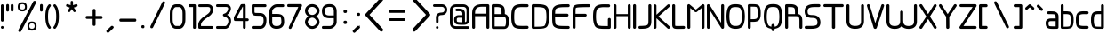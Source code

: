 SplineFontDB: 3.0
FontName: WebAtlas
FullName: WebAtlas
FamilyName: WebAtlas
Weight: Regular
Copyright: MIT License 2018, Louis MORAES.
Version: 0.6.0
ItalicAngle: 0
UnderlinePosition: -170
UnderlineWidth: 50
Ascent: 800
Descent: 200
InvalidEm: 0
sfntRevision: 0x00010000
LayerCount: 2
Layer: 0 1 "Arri+AOgA-re" 1
Layer: 1 1 "Avant" 0
XUID: [1021 206 1625637039 14079]
StyleMap: 0x0040
FSType: 8
OS2Version: 3
OS2_WeightWidthSlopeOnly: 0
OS2_UseTypoMetrics: 0
CreationTime: 1375896762
ModificationTime: 1556026828
PfmFamily: 81
TTFWeight: 400
TTFWidth: 5
LineGap: 0
VLineGap: 0
Panose: 0 0 5 0 0 0 0 0 0 0
OS2TypoAscent: 700
OS2TypoAOffset: 0
OS2TypoDescent: -201
OS2TypoDOffset: 0
OS2TypoLinegap: 299
OS2WinAscent: 999
OS2WinAOffset: 0
OS2WinDescent: 201
OS2WinDOffset: 0
HheadAscent: 999
HheadAOffset: 0
HheadDescent: -201
HheadDOffset: 0
OS2SubXSize: 650
OS2SubYSize: 600
OS2SubXOff: 0
OS2SubYOff: 75
OS2SupXSize: 650
OS2SupYSize: 600
OS2SupXOff: 0
OS2SupYOff: 350
OS2StrikeYSize: 50
OS2StrikeYPos: 292
OS2CapHeight: 690
OS2XHeight: 487
OS2Vendor: 'UKWN'
OS2CodePages: 20000097.00000000
OS2UnicodeRanges: 00002eff.00000000.00000000.00000000
Lookup: 258 0 0 "'kern' Cr+AOkA-nage horizontal lookups0" { "'kern' Cr+AOkA-nage horizontal lookups0 per glyph data 0"  "'kern' Cr+AOkA-nage horizontal lookups0 classe de cr+AOkA-nage 1"  "'kern' Cr+AOkA-nage horizontal lookups0 classe de cr+AOkA-nage 2"  "'kern' Cr+AOkA-nage horizontal lookups0 classe de cr+AOkA-nage 3"  } ['kern' ('DFLT' <'dflt' > 'cyrl' <'dflt' > 'grek' <'dflt' > 'latn' <'dflt' > ) ]
MarkAttachClasses: 1
DEI: 91125
KernClass2: 45 58 "'kern' Cr+AOkA-nage horizontal lookups0 classe de cr+AOkA-nage 1"
 0 
 0 
 0 
 0 
 0 
 0 
 0 
 0 
 0 
 0 
 0 
 0 
 0 
 0 
 0 
 0 
 0 
 0 
 0 
 0 
 0 
 0 
 0 
 0 
 0 
 0 
 0 
 0 
 0 
 0 
 0 
 0 
 0 
 0 
 0 
 0 
 0 
 0 
 0 
 0 
 0 
 0 
 0 
 0 
 0 
 0 
 0 
 6 hyphen
 0 
 20 quotedbl quotesingle
 0 
 0 
 0 
 0 
 0 
 8 asterisk
 0 
 0 
 0 
 0 
 0 
 0 
 0 
 0 
 0 
 0 
 0 
 0 
 0 
 0 
 0 
 0 
 0 
 0 
 0 
 0 
 0 
 0 
 0 
 0 
 0 
 0 
 0 
 0 
 0 
 0 
 0 
 0 
 0 
 0 
 0 
 0 
 0 
 0 
 0 
 0 
 0 
 0 
 0 
 0 
 0 
 0 {} -9 {} -12 {} -4 {} -7 {} -17 {} -7 {} -14 {} -1 {} -8 {} -8 {} -4 {} -8 {} -6 {} -11 {} -8 {} -11 {} -7 {} -8 {} -7 {} -9 {} 0 {} 0 {} 0 {} 0 {} 0 {} 0 {} 0 {} 0 {} 0 {} 0 {} 0 {} 0 {} 0 {} 0 {} 0 {} 0 {} 0 {} 0 {} 0 {} 0 {} 0 {} 0 {} 0 {} 0 {} 0 {} 0 {} 0 {} 0 {} 0 {} 0 {} 0 {} 0 {} 0 {} 0 {} 0 {} 0 {} 0 {} 0 {} 0 {} 0 {} 0 {} -18 {} 0 {} 0 {} 0 {} 0 {} 0 {} 0 {} 0 {} 0 {} 0 {} 0 {} 0 {} 0 {} 0 {} 0 {} 0 {} 0 {} -11 {} -27 {} 0 {} 0 {} 0 {} 0 {} 0 {} 0 {} 0 {} 0 {} 0 {} 0 {} 0 {} 0 {} 0 {} 0 {} 0 {} 0 {} 0 {} 0 {} 0 {} 0 {} 0 {} 0 {} 0 {} 0 {} 0 {} 0 {} 0 {} 0 {} 0 {} 0 {} 0 {} 0 {} 0 {} 0 {} 0 {} 0 {} 0 {} 0 {} 0 {} 0 {} 0 {} -12 {} 0 {} 0 {} 0 {} 0 {} 0 {} 0 {} 0 {} 0 {} 0 {} 0 {} -17 {} 0 {} -20 {} 0 {} 0 {} 0 {} -7 {} 0 {} 0 {} 0 {} 0 {} 0 {} 0 {} 0 {} 0 {} 0 {} 0 {} 0 {} 0 {} 0 {} 0 {} 0 {} 0 {} 0 {} 0 {} 0 {} 0 {} 0 {} 0 {} 0 {} 0 {} 0 {} 0 {} 0 {} 0 {} 0 {} 0 {} 0 {} 0 {} 0 {} 0 {} 0 {} 0 {} -35 {} 0 {} 0 {} 0 {} 0 {} 0 {} 0 {} 0 {} 0 {} 0 {} 0 {} 0 {} 0 {} 0 {} 0 {} 0 {} 0 {} 0 {} 0 {} 0 {} 0 {} 0 {} -10 {} -17 {} 0 {} 0 {} 0 {} 0 {} 0 {} 0 {} 0 {} 0 {} 0 {} 0 {} 0 {} 0 {} 0 {} 0 {} 0 {} 0 {} 0 {} 0 {} 0 {} 0 {} 0 {} 0 {} 0 {} 0 {} 0 {} 0 {} 0 {} 0 {} 0 {} 0 {} 0 {} 0 {} 0 {} 0 {} 0 {} 0 {} 0 {} 0 {} 0 {} 0 {} 0 {} 0 {} 0 {} 0 {} 0 {} 0 {} 0 {} 0 {} 0 {} 0 {} -3 {} 0 {} 0 {} 0 {} 0 {} 0 {} 0 {} 0 {} 0 {} 0 {} 0 {} 0 {} 0 {} 0 {} 0 {} 0 {} 0 {} 0 {} 0 {} 0 {} 0 {} 0 {} 0 {} 0 {} 0 {} 0 {} 0 {} 0 {} 0 {} 0 {} 0 {} 0 {} 0 {} 0 {} 0 {} 0 {} 0 {} 0 {} 0 {} 0 {} 0 {} 0 {} 0 {} 0 {} -10 {} 0 {} 0 {} 0 {} 0 {} 0 {} 0 {} 0 {} 0 {} 0 {} 0 {} 0 {} 0 {} 0 {} 0 {} 0 {} 0 {} -5 {} -18 {} 0 {} 0 {} 0 {} 0 {} 0 {} 0 {} 0 {} 0 {} 0 {} 0 {} 0 {} 0 {} 0 {} 0 {} 0 {} 0 {} 0 {} 0 {} 0 {} 0 {} 0 {} 0 {} 0 {} 0 {} 0 {} 0 {} 0 {} 0 {} 0 {} 0 {} 0 {} 0 {} 0 {} 0 {} 0 {} 0 {} 0 {} 0 {} 0 {} 0 {} 0 {} -16 {} 0 {} 0 {} 0 {} 0 {} 0 {} 0 {} 0 {} 0 {} 0 {} 0 {} -22 {} -5 {} -24 {} 0 {} 0 {} 0 {} -8 {} 0 {} 0 {} 0 {} 0 {} 0 {} 0 {} 0 {} 0 {} 0 {} 0 {} 0 {} 0 {} 0 {} 0 {} 0 {} 0 {} 0 {} 0 {} 0 {} 0 {} 0 {} 0 {} 0 {} 0 {} 0 {} 0 {} 0 {} 0 {} 0 {} 0 {} 0 {} 0 {} 0 {} 0 {} 0 {} 0 {} -14 {} 0 {} 0 {} 0 {} 0 {} 0 {} 0 {} 0 {} -6 {} 0 {} 0 {} 0 {} -4 {} 0 {} -15 {} 0 {} 0 {} 0 {} -12 {} 0 {} 0 {} 0 {} -6 {} -3 {} -17 {} -17 {} -8 {} -9 {} -10 {} -29 {} -10 {} -49 {} -19 {} -13 {} -10 {} -28 {} -12 {} -8 {} -21 {} -4 {} 0 {} 0 {} 0 {} 0 {} 0 {} 0 {} 0 {} 0 {} 0 {} 0 {} 0 {} 0 {} 0 {} 0 {} 0 {} 0 {} 0 {} -8 {} 0 {} 0 {} 0 {} -10 {} -9 {} 0 {} -4 {} 0 {} -33 {} 0 {} -18 {} -4 {} 0 {} -8 {} 0 {} -13 {} -10 {} -16 {} -46 {} 0 {} -9 {} -6 {} 0 {} 0 {} 0 {} 0 {} 0 {} 0 {} 0 {} 0 {} 0 {} 0 {} 0 {} 0 {} 0 {} 0 {} 0 {} 0 {} 0 {} 0 {} -3 {} 0 {} 0 {} 0 {} 0 {} 0 {} 0 {} 0 {} 0 {} 0 {} 0 {} 0 {} 0 {} 0 {} 0 {} 0 {} 0 {} -93 {} 0 {} -15 {} -79 {} -108 {} 0 {} 0 {} -159 {} -39 {} 0 {} -17 {} 0 {} -72 {} 0 {} -93 {} 0 {} 0 {} -89 {} 0 {} 0 {} -157 {} -87 {} -9 {} 0 {} -82 {} -46 {} 0 {} -196 {} -82 {} 0 {} 0 {} -201 {} 0 {} -93 {} -199 {} 0 {} -97 {} -77 {} 0 {} 0 {} -81 {} -87 {} -118 {} -102 {} -121 {} -96 {} -21 {} -115 {} -119 {} -147 {} -1 {} -61 {} -136 {} -119 {} -101 {} -67 {} 0 {} 0 {} 0 {} 0 {} 0 {} 0 {} 0 {} -24 {} 0 {} 0 {} 0 {} 0 {} 0 {} 0 {} 0 {} 0 {} 0 {} 0 {} -35 {} -8 {} -34 {} 0 {} 0 {} 0 {} -9 {} 0 {} 0 {} 0 {} 0 {} 0 {} 0 {} 0 {} 0 {} 0 {} 0 {} 0 {} 0 {} 0 {} 0 {} 0 {} 0 {} 0 {} 0 {} 0 {} 0 {} 0 {} 0 {} 0 {} 0 {} 0 {} 0 {} 0 {} 0 {} 0 {} 0 {} 0 {} 0 {} 0 {} 0 {} 0 {} 0 {} 0 {} 0 {} 0 {} 0 {} 0 {} 0 {} 0 {} 0 {} -22 {} 0 {} -3 {} 0 {} 0 {} 0 {} 0 {} 0 {} 0 {} 0 {} -30 {} 0 {} 0 {} -1 {} 0 {} 0 {} 0 {} 0 {} 0 {} 0 {} 0 {} -34 {} 0 {} -47 {} 0 {} 0 {} 0 {} 0 {} 0 {} 0 {} -23 {} 0 {} 0 {} 0 {} 0 {} 0 {} 0 {} 0 {} 0 {} 0 {} 0 {} 0 {} 0 {} 0 {} 0 {} 0 {} 0 {} 0 {} 0 {} 0 {} 0 {} -7 {} -28 {} -13 {} 0 {} 0 {} -44 {} -9 {} 0 {} -7 {} 0 {} -20 {} 0 {} 0 {} 0 {} 0 {} 0 {} 0 {} 0 {} -42 {} -31 {} 0 {} 0 {} -52 {} -39 {} 0 {} -72 {} -44 {} 0 {} 0 {} -76 {} 0 {} -54 {} -80 {} 0 {} -74 {} -49 {} 0 {} 0 {} -40 {} 0 {} -14 {} -14 {} -36 {} -7 {} -6 {} -33 {} -27 {} -42 {} 0 {} -16 {} -39 {} -16 {} -29 {} -17 {} 0 {} 0 {} 0 {} -4 {} 0 {} 0 {} 0 {} 0 {} 0 {} 0 {} 0 {} 0 {} 0 {} 0 {} 0 {} 0 {} 0 {} 0 {} 0 {} 0 {} 0 {} 0 {} 0 {} 0 {} 0 {} 0 {} 0 {} 0 {} 0 {} 0 {} 0 {} 0 {} 0 {} 0 {} 0 {} 0 {} 0 {} 0 {} 0 {} 0 {} 0 {} 0 {} 0 {} 0 {} 0 {} 0 {} 0 {} 0 {} 0 {} 0 {} 0 {} 0 {} 0 {} 0 {} 0 {} 0 {} 0 {} 0 {} 0 {} 0 {} -8 {} 0 {} 0 {} 0 {} 0 {} -18 {} 0 {} 0 {} 0 {} -32 {} 0 {} -16 {} 0 {} 0 {} -8 {} 0 {} -24 {} -6 {} -27 {} -42 {} 0 {} 0 {} -8 {} 0 {} 0 {} 0 {} 0 {} -9 {} 0 {} 0 {} -37 {} -13 {} -57 {} 0 {} -9 {} 0 {} -18 {} 0 {} 0 {} -28 {} 0 {} -5 {} -6 {} -3 {} 0 {} -11 {} 0 {} 0 {} 0 {} 0 {} 0 {} 0 {} 0 {} -6 {} 0 {} 0 {} 0 {} 0 {} 0 {} 0 {} 0 {} -11 {} 0 {} 0 {} 0 {} 0 {} 0 {} 0 {} 0 {} 0 {} 0 {} 0 {} 0 {} 0 {} 0 {} 0 {} 0 {} 0 {} -6 {} -17 {} 0 {} 0 {} 0 {} 0 {} 0 {} 0 {} 0 {} 0 {} 0 {} 0 {} 0 {} 0 {} 0 {} 0 {} 0 {} 0 {} 0 {} 0 {} 0 {} 0 {} 0 {} 0 {} 0 {} 0 {} 0 {} 0 {} 0 {} 0 {} 0 {} 0 {} 0 {} 0 {} 0 {} 0 {} 0 {} 0 {} 0 {} -69 {} 0 {} 0 {} 0 {} -27 {} 0 {} 0 {} 0 {} 0 {} 0 {} 0 {} 0 {} 0 {} 0 {} 0 {} -35 {} 0 {} -34 {} 0 {} 0 {} 0 {} -6 {} -18 {} 0 {} 0 {} 0 {} 0 {} 0 {} 0 {} 0 {} 0 {} 0 {} 0 {} 0 {} 0 {} 0 {} 0 {} 0 {} 0 {} 0 {} 0 {} 0 {} 0 {} 0 {} 0 {} 0 {} 0 {} 0 {} 0 {} 0 {} 0 {} 0 {} 0 {} 0 {} 0 {} 0 {} 0 {} 0 {} 0 {} -4 {} -2 {} -11 {} 0 {} 0 {} 0 {} 0 {} 0 {} 0 {} 0 {} 0 {} 0 {} 0 {} 0 {} 0 {} -6 {} 0 {} 0 {} -20 {} -9 {} 0 {} 0 {} -53 {} 0 {} 0 {} 0 {} 0 {} 0 {} 0 {} 0 {} 0 {} 0 {} 0 {} 0 {} 0 {} 0 {} 0 {} 0 {} 0 {} 0 {} 0 {} 0 {} 0 {} 0 {} 0 {} 0 {} 0 {} 0 {} 0 {} -16 {} -29 {} 0 {} -24 {} -18 {} 0 {} 0 {} 0 {} 0 {} 0 {} -51 {} 0 {} 0 {} 0 {} -15 {} 0 {} 0 {} 0 {} 0 {} 0 {} 0 {} 0 {} 0 {} 0 {} 0 {} 0 {} -9 {} -9 {} -34 {} 0 {} 0 {} -69 {} 0 {} 0 {} -66 {} 0 {} 0 {} -29 {} -74 {} -53 {} 0 {} -59 {} 0 {} -71 {} 0 {} 0 {} -20 {} 0 {} 0 {} 0 {} 0 {} 0 {} 0 {} 0 {} 0 {} 0 {} -16 {} 0 {} 0 {} -1 {} 0 {} 0 {} 0 {} 0 {} 0 {} 0 {} 0 {} 0 {} 0 {} 0 {} -16 {} 0 {} 0 {} 0 {} 0 {} 0 {} 0 {} 0 {} 0 {} 0 {} 0 {} -22 {} -6 {} -25 {} 0 {} 0 {} 0 {} -8 {} 0 {} 0 {} 0 {} 0 {} 0 {} 0 {} 0 {} 0 {} 0 {} 0 {} 0 {} 0 {} 0 {} 0 {} 0 {} 0 {} 0 {} 0 {} 0 {} 0 {} 0 {} 0 {} 0 {} 0 {} 0 {} 0 {} 0 {} 0 {} 0 {} 0 {} 0 {} 0 {} 0 {} 0 {} 0 {} 0 {} -10 {} 0 {} 0 {} 0 {} 0 {} 0 {} 0 {} 0 {} 0 {} 0 {} 0 {} 0 {} 0 {} 0 {} 0 {} 0 {} 0 {} 0 {} 0 {} 0 {} 0 {} 0 {} 0 {} 0 {} 0 {} 0 {} 0 {} 0 {} 0 {} 0 {} 0 {} 0 {} 0 {} 0 {} 0 {} 0 {} 0 {} 0 {} 0 {} 0 {} 0 {} 0 {} 0 {} 0 {} 0 {} 0 {} 0 {} 0 {} 0 {} 0 {} 0 {} 0 {} 0 {} 0 {} 0 {} 0 {} 0 {} 0 {} 0 {} 0 {} 0 {} 0 {} 0 {} 0 {} -8 {} 0 {} 0 {} 0 {} 0 {} 0 {} 0 {} 0 {} 0 {} 0 {} 0 {} 0 {} -9 {} -6 {} -9 {} 0 {} 0 {} -32 {} 0 {} 0 {} -35 {} 0 {} 0 {} -29 {} -41 {} -51 {} 0 {} -37 {} 0 {} -49 {} 0 {} 0 {} -19 {} 0 {} 0 {} 0 {} 0 {} 0 {} 0 {} 0 {} -5 {} 0 {} -6 {} 0 {} 0 {} 0 {} 0 {} 0 {} 0 {} 0 {} 0 {} 0 {} -78 {} 0 {} 0 {} 0 {} -36 {} 0 {} 0 {} 0 {} 0 {} 0 {} 0 {} 0 {} 0 {} 0 {} 0 {} -51 {} -6 {} -54 {} 0 {} 0 {} 0 {} 0 {} -9 {} 0 {} 0 {} 0 {} 0 {} 0 {} 0 {} 0 {} 0 {} 0 {} 0 {} 0 {} 0 {} 0 {} 0 {} 0 {} 0 {} 0 {} 0 {} 0 {} 0 {} 0 {} 0 {} 0 {} 0 {} 0 {} 0 {} 0 {} 0 {} 0 {} 0 {} 0 {} 0 {} 0 {} 0 {} 0 {} 0 {} -14 {} -55 {} -83 {} 0 {} 0 {} 0 {} 0 {} 0 {} 0 {} 0 {} 0 {} 0 {} 0 {} 0 {} 0 {} -70 {} 0 {} 0 {} -111 {} -69 {} -9 {} 0 {} -57 {} 0 {} 0 {} 0 {} 0 {} 0 {} 0 {} 0 {} 0 {} 0 {} 0 {} 0 {} 0 {} 0 {} 0 {} 0 {} 0 {} 0 {} 0 {} 0 {} 0 {} 0 {} 0 {} 0 {} 0 {} 0 {} -1 {} -53 {} -110 {} 0 {} -86 {} -64 {} 0 {} 0 {} -19 {} 0 {} -9 {} -10 {} -22 {} 0 {} 0 {} -8 {} -16 {} 0 {} -10 {} 0 {} -13 {} 0 {} -18 {} 0 {} 0 {} -14 {} 0 {} 0 {} -7 {} -13 {} 0 {} 0 {} 0 {} 0 {} 0 {} 0 {} 0 {} 0 {} -5 {} 0 {} -4 {} 0 {} 0 {} 0 {} 0 {} 0 {} 0 {} 0 {} 0 {} 0 {} 0 {} 0 {} 0 {} 0 {} 0 {} 0 {} 0 {} 0 {} 0 {} 0 {} 0 {} 0 {} 0 {} 0 {} 0 {} 0 {} -4 {} 0 {} 0 {} 0 {} 0 {} -12 {} 0 {} 0 {} 0 {} -30 {} 0 {} -16 {} 0 {} 0 {} -4 {} 0 {} -17 {} -6 {} -20 {} -41 {} 0 {} 0 {} -7 {} 0 {} 0 {} 0 {} 0 {} 0 {} 0 {} 0 {} -38 {} -5 {} -54 {} 0 {} 0 {} 0 {} -7 {} 0 {} 0 {} -27 {} 0 {} -3 {} 0 {} 0 {} 0 {} 0 {} 0 {} 0 {} 0 {} 0 {} 0 {} 0 {} 0 {} 0 {} 0 {} 0 {} 0 {} 0 {} -8 {} -11 {} -4 {} -9 {} -16 {} -7 {} -14 {} -1 {} -8 {} -8 {} -4 {} -8 {} -6 {} -11 {} -8 {} -11 {} -7 {} -9 {} -7 {} -9 {} 0 {} 0 {} 0 {} 0 {} 0 {} 0 {} 0 {} 0 {} 0 {} 0 {} 0 {} 0 {} 0 {} 0 {} 0 {} 0 {} 0 {} 0 {} 0 {} 0 {} 0 {} 0 {} 0 {} 0 {} 0 {} 0 {} 0 {} 0 {} 0 {} 0 {} 0 {} 0 {} 0 {} 0 {} 0 {} 0 {} 0 {} 0 {} 0 {} -5 {} 0 {} 0 {} 0 {} 0 {} 0 {} 0 {} 0 {} 0 {} 0 {} 0 {} 0 {} 0 {} 0 {} 0 {} 0 {} -6 {} 0 {} 0 {} 0 {} 0 {} -4 {} 0 {} 0 {} 0 {} 0 {} 0 {} 0 {} 0 {} 0 {} 0 {} 0 {} 0 {} 0 {} 0 {} 0 {} 0 {} 0 {} 0 {} 0 {} 0 {} 0 {} 0 {} 0 {} 0 {} 0 {} 0 {} 0 {} 0 {} 0 {} 0 {} 0 {} 0 {} 0 {} 0 {} 0 {} 0 {} 0 {} 0 {} 0 {} 0 {} 0 {} 0 {} 0 {} 0 {} 0 {} 0 {} 0 {} 0 {} 0 {} 0 {} 0 {} 0 {} 0 {} -7 {} 0 {} 0 {} 0 {} 0 {} 0 {} 0 {} 0 {} 0 {} 0 {} 0 {} 0 {} 0 {} 0 {} 0 {} 0 {} 0 {} 0 {} 0 {} 0 {} 0 {} 0 {} 0 {} 0 {} 0 {} 0 {} 0 {} 0 {} 0 {} 0 {} 0 {} 0 {} 0 {} 0 {} 0 {} 0 {} 0 {} 0 {} 0 {} 0 {} 0 {} -31 {} -79 {} 0 {} 0 {} 0 {} -60 {} -7 {} 0 {} 0 {} -51 {} 0 {} -28 {} 0 {} -11 {} -30 {} -78 {} -68 {} -9 {} -70 {} -60 {} 0 {} 0 {} -8 {} -19 {} 0 {} 0 {} -4 {} 0 {} 0 {} 0 {} -31 {} 0 {} -51 {} 0 {} 0 {} 0 {} 0 {} 0 {} 0 {} -20 {} 0 {} -5 {} 0 {} 0 {} 0 {} 0 {} 0 {} 0 {} 0 {} 0 {} 0 {} 0 {} 0 {} 0 {} 0 {} 0 {} 0 {} 0 {} 0 {} 0 {} 0 {} -10 {} 0 {} 0 {} 0 {} -6 {} 0 {} -15 {} 0 {} 0 {} 0 {} 0 {} 0 {} 0 {} 0 {} 0 {} 0 {} -23 {} -4 {} -19 {} 0 {} 0 {} 0 {} 0 {} 0 {} 0 {} 0 {} 0 {} -29 {} 0 {} -34 {} 0 {} 0 {} 0 {} 0 {} 0 {} 0 {} -17 {} 0 {} 0 {} 0 {} 0 {} 0 {} 0 {} 0 {} 0 {} 0 {} 0 {} 0 {} 0 {} 0 {} 0 {} 0 {} 0 {} 0 {} 0 {} 0 {} 0 {} 0 {} -40 {} 0 {} 0 {} 0 {} 0 {} 0 {} 0 {} 0 {} 0 {} 0 {} 0 {} 0 {} 0 {} 0 {} 0 {} 0 {} 0 {} -8 {} -29 {} 0 {} 0 {} -43 {} 0 {} 0 {} 0 {} 0 {} 0 {} 0 {} 0 {} 0 {} 0 {} 0 {} 0 {} 0 {} 0 {} 0 {} 0 {} 0 {} 0 {} 0 {} 0 {} 0 {} 0 {} 0 {} 0 {} 0 {} 0 {} 0 {} 0 {} -1 {} 0 {} 0 {} 0 {} 0 {} 0 {} 0 {} 0 {} -11 {} -10 {} -14 {} 0 {} 0 {} 0 {} 0 {} 0 {} 0 {} 0 {} 0 {} 0 {} 0 {} 0 {} 0 {} -8 {} 0 {} 0 {} 0 {} 0 {} 0 {} 0 {} 0 {} 0 {} 0 {} 0 {} 0 {} 0 {} 0 {} 0 {} 0 {} 0 {} 0 {} 0 {} 0 {} 0 {} 0 {} 0 {} 0 {} 0 {} 0 {} 0 {} 0 {} 0 {} 0 {} 0 {} 0 {} 0 {} 0 {} 0 {} 0 {} 0 {} 0 {} 0 {} 0 {} 0 {} 0 {} 0 {} -6 {} -4 {} -4 {} 0 {} 0 {} 0 {} -10 {} 0 {} -7 {} 0 {} -6 {} 0 {} 0 {} 0 {} 0 {} 0 {} 0 {} 0 {} 0 {} 0 {} 0 {} 0 {} 0 {} 0 {} 0 {} 0 {} 0 {} 0 {} -5 {} 0 {} -4 {} 0 {} 0 {} 0 {} 0 {} 0 {} 0 {} 0 {} 0 {} 0 {} 0 {} 0 {} 0 {} 0 {} 0 {} 0 {} 0 {} 0 {} 0 {} 0 {} 0 {} 0 {} 0 {} 0 {} 0 {} 0 {} 0 {} 0 {} 0 {} 0 {} 0 {} 0 {} 0 {} 0 {} 0 {} 0 {} 0 {} 0 {} 0 {} 0 {} 0 {} 0 {} -9 {} 0 {} -12 {} 0 {} 0 {} 0 {} -5 {} 0 {} 0 {} 0 {} 0 {} 0 {} 0 {} 0 {} 0 {} 0 {} 0 {} 0 {} 0 {} 0 {} 0 {} 0 {} 0 {} 0 {} 0 {} 0 {} 0 {} 0 {} 0 {} 0 {} 0 {} 0 {} 0 {} 0 {} 0 {} 0 {} 0 {} 0 {} 0 {} 0 {} 0 {} 0 {} 0 {} -69 {} 0 {} 0 {} 0 {} -29 {} 0 {} 0 {} 0 {} 0 {} 0 {} 0 {} 0 {} 0 {} 0 {} 0 {} -41 {} -5 {} -40 {} 0 {} 0 {} 0 {} -6 {} -10 {} 0 {} 0 {} 0 {} 0 {} 0 {} 0 {} 0 {} 0 {} 0 {} 0 {} 0 {} 0 {} 0 {} 0 {} 0 {} 0 {} 0 {} 0 {} 0 {} 0 {} 0 {} 0 {} 0 {} 0 {} 0 {} 0 {} 0 {} 0 {} 0 {} 0 {} 0 {} 0 {} 0 {} 0 {} -32 {} 0 {} 0 {} 0 {} 0 {} -45 {} 0 {} 0 {} 0 {} -40 {} 0 {} -24 {} 0 {} 0 {} -30 {} 0 {} -47 {} -10 {} -50 {} -51 {} 0 {} 0 {} -5 {} 0 {} 0 {} 0 {} 0 {} 0 {} 0 {} 0 {} 0 {} 0 {} 0 {} 0 {} 0 {} 0 {} 0 {} 0 {} 0 {} 0 {} 0 {} 0 {} 0 {} 0 {} 0 {} 0 {} 0 {} 0 {} 0 {} 0 {} 0 {} 0 {} 0 {} 0 {} 0 {} 0 {} 0 {} 0 {} 0 {} 0 {} 0 {} 0 {} 0 {} -4 {} 0 {} 0 {} 0 {} 0 {} 0 {} 0 {} 0 {} 0 {} 0 {} 0 {} 0 {} -8 {} 0 {} 0 {} 0 {} 0 {} -9 {} 0 {} 0 {} 0 {} 0 {} 0 {} 0 {} 0 {} 0 {} 0 {} 0 {} 0 {} 0 {} 0 {} 0 {} 0 {} 0 {} 0 {} 0 {} 0 {} 0 {} 0 {} 0 {} 0 {} 0 {} 0 {} 0 {} 0 {} 0 {} 0 {} 0 {} 0 {} 0 {} 0 {} 0 {} 0 {} 0 {} 0 {} -17 {} -17 {} -23 {} 0 {} 0 {} 0 {} 0 {} 0 {} 0 {} 0 {} 0 {} 0 {} 0 {} 0 {} 0 {} -21 {} 0 {} 0 {} -10 {} -12 {} 0 {} 0 {} 0 {} 0 {} 0 {} 0 {} 0 {} 0 {} 0 {} 0 {} 0 {} 0 {} 0 {} 0 {} 0 {} 0 {} 0 {} 0 {} 0 {} 0 {} 0 {} 0 {} 0 {} 0 {} 0 {} 0 {} 0 {} 0 {} 0 {} 0 {} 0 {} 0 {} 0 {} 0 {} -4 {} 0 {} -64 {} 0 {} 0 {} 0 {} -1 {} -81 {} 0 {} 0 {} 0 {} -51 {} 0 {} -64 {} 0 {} 0 {} -62 {} 0 {} -84 {} -32 {} -85 {} -75 {} 0 {} 0 {} -10 {} 0 {} 0 {} 0 {} 0 {} 0 {} 0 {} 0 {} -35 {} 0 {} -52 {} 0 {} 0 {} 0 {} 0 {} 0 {} 0 {} -22 {} 0 {} -19 {} 0 {} 0 {} 0 {} 0 {} 0 {} 0 {} -1 {} 0 {} 0 {} 0 {} 0 {} 0 {} 0 {} 0 {} 0 {} 0 {} 0 {} -59 {} -4 {} 0 {} -12 {} -38 {} -34 {} 0 {} 0 {} 0 {} 0 {} 0 {} 0 {} 0 {} 0 {} 0 {} -40 {} -18 {} -42 {} 0 {} 0 {} 0 {} -4 {} -4 {} 0 {} 0 {} 0 {} 0 {} 0 {} 0 {} 0 {} 0 {} 0 {} 0 {} 0 {} 0 {} 0 {} 0 {} 0 {} 0 {} 0 {} 0 {} 0 {} 0 {} 0 {} 0 {} 0 {} 0 {} 0 {} 0 {} 0 {} 0 {} 0 {} 0 {} 0 {} 0 {} 0 {} 0 {} 0 {} 0 {} -10 {} -11 {} -12 {} 0 {} 0 {} 0 {} 0 {} 0 {} 0 {} 0 {} 0 {} 0 {} 0 {} 0 {} 0 {} -6 {} 0 {} 0 {} 0 {} 0 {} 0 {} 0 {} 0 {} 0 {} 0 {} 0 {} 0 {} 0 {} 0 {} 0 {} 0 {} 0 {} 0 {} 0 {} 0 {} 0 {} 0 {} 0 {} 0 {} 0 {} 0 {} 0 {} 0 {} 0 {} 0 {} 0 {} 0 {} 0 {} 0 {} 0 {} 0 {} 0 {} 0 {} 0 {} 0 {} 0 {} 0 {} 0 {} 0 {} -23 {} 0 {} 0 {} 0 {} 0 {} 0 {} 0 {} 0 {} 0 {} 0 {} 0 {} 0 {} 0 {} 0 {} 0 {} 0 {} 0 {} -8 {} -25 {} 0 {} 0 {} 0 {} 0 {} 0 {} 0 {} 0 {} 0 {} 0 {} 0 {} 0 {} 0 {} 0 {} 0 {} 0 {} 0 {} 0 {} 0 {} 0 {} 0 {} 0 {} 0 {} 0 {} 0 {} 0 {} 0 {} 0 {} 0 {} 0 {} 0 {} 0 {} 0 {} 0 {} 0 {} 0 {} 0 {} 0 {} 0 {} 0 {} 0 {} 0 {} -7 {} 0 {} 0 {} 0 {} -25 {} 0 {} -10 {} 0 {} 0 {} 0 {} 0 {} -14 {} -3 {} -16 {} -33 {} 0 {} 0 {} -5 {} 0 {} 0 {} 0 {} 0 {} 0 {} 0 {} 0 {} -34 {} -1 {} -49 {} 0 {} 0 {} 0 {} 0 {} 0 {} 0 {} -25 {} 0 {} 0 {} 0 {} 0 {} 0 {} 0 {} 0 {} 0 {} 0 {} 0 {} 0 {} 0 {} 0 {} 0 {} 0 {} 0 {} 0 {} 0 {} 0 {} 0 {} 0 {} -5 {} 0 {} 0 {} 0 {} 0 {} 0 {} 0 {} 0 {} 0 {} 0 {} 0 {} 0 {} 0 {} 0 {} 0 {} 0 {} 0 {} -6 {} 0 {} 0 {} 0 {} -78 {} 0 {} 0 {} 0 {} 0 {} 0 {} 0 {} 0 {} 0 {} 0 {} 0 {} 0 {} 0 {} 0 {} 0 {} 0 {} 0 {} 0 {} 0 {} 0 {} 0 {} 0 {} 0 {} 0 {} 0 {} 0 {} 0 {} 0 {} -2 {} 0 {} 0 {} 0 {} 0 {}
KernClass2: 49+ 62 "'kern' Cr+AOkA-nage horizontal lookups0 classe de cr+AOkA-nage 2"
 109 exclam plus three less greater dcroat Hbar Imacron imacron Iogonek iogonek Idotaccent dotlessi ij ldot florin
 0 
 15 r racute rcaron
 1 U
 0 
 0 
 1 M
 0 
 1 Z
 6 lcaron
 23 o omacron ohungarumlaut
 15 R Racute Rcaron
 17 gbreve gdotaccent
 0 
 38 E Emacron Edotaccent Eogonek Ecaron OE
 0 
 0 
 15 l lacute lslash
 23 O Omacron Ohungarumlaut
 0 
 17 Gbreve Gdotaccent
 1 u
 6 Tcaron
 0 
 31 a agrave amacron abreve aogonek
 27 L Lacute Lcaron Ldot Lslash
 6 Dcroat
 0 
 1 v
 0 
 6 dcaron
 22 sacute scedilla scaron
 16 A Amacron Abreve
 1 V
 1 k
 19 N Nacute Ncaron Eng
 24 cacute cdotaccent ccaron
 2 IJ
 0 
 1 x
 45 e eacute emacron edotaccent eogonek ecaron oe
 1 p
 22 Sacute Scedilla Scaron
 26 m n hbar nacute ncaron eng
 1 K
 24 Cacute Cdotaccent Ccaron
 1 X
 1 P
 1 z
 0 
 0 
 0 
 0 
 22 sacute scedilla scaron
 0 
 0 
 0 
 20 quotedbl quotesingle
 0 
 6 Tcaron
 0 
 0 
 1 U
 0 
 1 Z
 0 
 6 hyphen
 0 
 0 
 16 A Amacron Abreve
 0 
 94 e o eacute cacute cdotaccent ccaron emacron edotaccent eogonek ecaron omacron ohungarumlaut oe
 1 X
 0 
 17 gbreve gdotaccent
 0 
 13 dcaron dcroat
 0 
 0 
 0 
 1 z
 22 Sacute Scedilla Scaron
 0 
 31 a agrave amacron abreve aogonek
 4 four
 0 
 0 
 1 v
 69 O Cacute Cdotaccent Ccaron Gbreve Gdotaccent Omacron Ohungarumlaut OE
 0 
 1 V
 1 x
 0 
 8 asterisk
 0 
 39 m n p r nacute ncaron eng racute rcaron
 1 u
 0 
 0 
 0 
 2 at
 0 
 0 
 0 
 0 
 1 M
 35 E Emacron Edotaccent Eogonek Ecaron
 6 k hbar
 27 imacron iogonek dotlessi ij
 27 l lacute lcaron ldot lslash
 0 {} -6 {} -20 {} -4 {} 0 {} 0 {} 0 {} 0 {} 0 {} 0 {} 0 {} 0 {} 0 {} 0 {} 0 {} 0 {} 0 {} 0 {} 0 {} 0 {} 0 {} 0 {} 0 {} 0 {} 0 {} 0 {} 0 {} 0 {} 0 {} 0 {} 0 {} 0 {} 0 {} 0 {} 0 {} 0 {} 0 {} 0 {} 0 {} 0 {} 0 {} 0 {} 0 {} 0 {} 0 {} 0 {} 0 {} 0 {} 0 {} 0 {} 0 {} 0 {} 0 {} 0 {} 0 {} 0 {} 0 {} 0 {} 0 {} 0 {} 0 {} 0 {} 0 {} 0 {} 0 {} 0 {} -11 {} -1 {} -29 {} -13 {} -16 {} -11 {} -25 {} -23 {} -21 {} -15 {} -4 {} -11 {} 0 {} 0 {} 0 {} 0 {} 0 {} 0 {} 0 {} 0 {} 0 {} 0 {} 0 {} 0 {} 0 {} 0 {} 0 {} 0 {} 0 {} 0 {} 0 {} 0 {} 0 {} 0 {} 0 {} 0 {} 0 {} 0 {} 0 {} 0 {} 0 {} 0 {} 0 {} 0 {} 0 {} 0 {} 0 {} 0 {} 0 {} 0 {} 0 {} 0 {} 0 {} 0 {} 0 {} 0 {} 0 {} 0 {} 0 {} -28 {} -51 {} -18 {} 0 {} 0 {} 0 {} 0 {} 0 {} 0 {} -9 {} -67 {} 0 {} 0 {} 0 {} 0 {} -7 {} -21 {} -46 {} -11 {} -16 {} -42 {} -33 {} -13 {} -23 {} -65 {} -4 {} -70 {} -9 {} -41 {} -34 {} -54 {} 0 {} 0 {} 0 {} 0 {} 0 {} 0 {} 0 {} 0 {} 0 {} 0 {} 0 {} 0 {} 0 {} 0 {} 0 {} 0 {} 0 {} 0 {} 0 {} 0 {} 0 {} 0 {} 0 {} 0 {} 0 {} 0 {} 0 {} 0 {} 0 {} 0 {} 0 {} -7 {} -20 {} -5 {} 0 {} 0 {} 0 {} 0 {} 0 {} 0 {} 0 {} 0 {} 0 {} 0 {} 0 {} 0 {} 0 {} 0 {} 0 {} 0 {} 0 {} -4 {} -4 {} 0 {} 0 {} -26 {} -5 {} -16 {} 0 {} -18 {} 0 {} -8 {} 0 {} 0 {} 0 {} 0 {} 0 {} 0 {} 0 {} 0 {} 0 {} 0 {} 0 {} 0 {} 0 {} 0 {} 0 {} 0 {} 0 {} 0 {} 0 {} 0 {} 0 {} 0 {} 0 {} 0 {} 0 {} 0 {} 0 {} 0 {} 0 {} 0 {} 0 {} 0 {} 0 {} 0 {} 0 {} 0 {} 0 {} 0 {} 0 {} 0 {} -25 {} -46 {} 0 {} 0 {} 0 {} 0 {} -16 {} 0 {} 0 {} 0 {} 0 {} -8 {} 0 {} 0 {} 0 {} 0 {} 0 {} 0 {} 0 {} 0 {} 0 {} -14 {} 0 {} 0 {} 0 {} 0 {} 0 {} 0 {} 0 {} 0 {} 0 {} 0 {} 0 {} 0 {} 0 {} 0 {} 0 {} 0 {} 0 {} 0 {} 0 {} 0 {} 0 {} 0 {} 0 {} 0 {} 0 {} 0 {} 0 {} 0 {} 0 {} 0 {} 0 {} 0 {} 0 {} 0 {} -29 {} 0 {} -5 {} -17 {} -1 {} -19 {} -64 {} -109 {} -3 {} 0 {} 0 {} -28 {} -5 {} 0 {} 0 {} 0 {} 0 {} 0 {} 0 {} 0 {} 0 {} 0 {} 0 {} 0 {} 0 {} 0 {} 0 {} 0 {} -1 {} -5 {} 0 {} 0 {} 0 {} 0 {} 0 {} 0 {} 0 {} 0 {} 0 {} 0 {} 0 {} 0 {} 0 {} 0 {} 0 {} 0 {} 0 {} 0 {} 0 {} 0 {} 0 {} 0 {} 0 {} 0 {} 0 {} 0 {} 0 {} 0 {} 0 {} 0 {} 0 {} 0 {} 0 {} 0 {} 0 {} 0 {} 0 {} 0 {} -4 {} 0 {} 0 {} 0 {} 0 {} 0 {} 0 {} 0 {} -5 {} 0 {} 0 {} 0 {} 0 {} 0 {} 0 {} 0 {} 0 {} 0 {} 0 {} 0 {} 0 {} 0 {} 0 {} 0 {} 0 {} 0 {} 0 {} 0 {} 0 {} 0 {} 0 {} 0 {} 0 {} 0 {} 0 {} 0 {} 0 {} 0 {} 0 {} 0 {} 0 {} 0 {} 0 {} 0 {} 0 {} 0 {} 0 {} 0 {} 0 {} 0 {} 0 {} 0 {} 0 {} -29 {} -52 {} -19 {} 0 {} 0 {} 0 {} 0 {} 0 {} 0 {} -18 {} -71 {} 0 {} 0 {} 0 {} 0 {} -6 {} -20 {} 0 {} -3 {} -18 {} -13 {} -8 {} -3 {} -17 {} -41 {} 0 {} -34 {} -3 {} -32 {} 0 {} -22 {} 0 {} 0 {} -9 {} -3 {} 0 {} 0 {} 0 {} 0 {} 0 {} 0 {} 0 {} 0 {} 0 {} 0 {} 0 {} 0 {} 0 {} 0 {} 0 {} 0 {} 0 {} 0 {} 0 {} 0 {} 0 {} 0 {} 0 {} 0 {} 0 {} 0 {} 0 {} -4 {} -3 {} 0 {} 0 {} 0 {} -6 {} 0 {} -6 {} 0 {} 0 {} 0 {} -6 {} -5 {} 0 {} 0 {} 0 {} 0 {} -4 {} 0 {} 0 {} 0 {} 0 {} 0 {} 0 {} 0 {} 0 {} 0 {} 0 {} 0 {} 0 {} 0 {} 0 {} 0 {} 0 {} 0 {} -18 {} -3 {} -18 {} -6 {} -6 {} -11 {} 0 {} 0 {} 0 {} 0 {} 0 {} 0 {} 0 {} 0 {} 0 {} 0 {} 0 {} 0 {} 0 {} 0 {} 0 {} 0 {} 0 {} 0 {} 0 {} 0 {} 0 {} 0 {} 0 {} 0 {} 0 {} 0 {} -24 {} 0 {} -9 {} 0 {} 0 {} 0 {} -17 {} -4 {} 0 {} 0 {} 0 {} 0 {} -19 {} 0 {} 0 {} 0 {} 0 {} 0 {} 0 {} 0 {} 0 {} 0 {} 0 {} 0 {} -25 {} 0 {} 0 {} 0 {} 0 {} 0 {} 0 {} 0 {} 0 {} 0 {} 0 {} 0 {} 0 {} 0 {} 0 {} 0 {} 0 {} 0 {} 0 {} 0 {} 0 {} 0 {} 0 {} 0 {} 0 {} 0 {} 0 {} 0 {} 0 {} 0 {} 0 {} 0 {} 0 {} -37 {} -57 {} -28 {} -26 {} 0 {} -6 {} -18 {} -1 {} -18 {} -67 {} -110 {} -3 {} -1 {} 0 {} -24 {} -6 {} 0 {} 0 {} 0 {} -34 {} 0 {} 0 {} 0 {} -11 {} -18 {} 0 {} -4 {} 0 {} -10 {} 0 {} 0 {} -1 {} -6 {} -42 {} 0 {} 0 {} 0 {} 0 {} -6 {} 0 {} 0 {} -37 {} -11 {} -32 {} -16 {} 0 {} 0 {} 0 {} 0 {} 0 {} 0 {} 0 {} 0 {} 0 {} 0 {} 0 {} 0 {} 0 {} 0 {} 0 {} 0 {} 0 {} -26 {} -30 {} -17 {} 0 {} 0 {} 0 {} 0 {} 0 {} 0 {} -11 {} -11 {} 0 {} 0 {} 0 {} 0 {} 0 {} 0 {} 0 {} 0 {} -3 {} 0 {} -6 {} -5 {} 0 {} 0 {} 0 {} 0 {} 0 {} 0 {} -14 {} 0 {} 0 {} 0 {} -7 {} 0 {} -3 {} 0 {} 0 {} 0 {} 0 {} 0 {} -4 {} 0 {} -4 {} 0 {} -4 {} 0 {} 0 {} 0 {} 0 {} 0 {} 0 {} 0 {} 0 {} 0 {} 0 {} 0 {} 0 {} 0 {} 0 {} 0 {} 0 {} 0 {} 0 {} 0 {} 0 {} 0 {} 0 {} 0 {} 0 {} 0 {} -19 {} -80 {} 0 {} 0 {} 0 {} 0 {} -1 {} 0 {} 0 {} -4 {} -21 {} 0 {} -7 {} -4 {} 0 {} 0 {} -1 {} 0 {} -4 {} -1 {} -7 {} 0 {} 0 {} 0 {} -9 {} -5 {} 0 {} 0 {} 0 {} 0 {} 0 {} 0 {} -4 {} 0 {} 0 {} 0 {} 0 {} 0 {} 0 {} 0 {} 0 {} 0 {} 0 {} 0 {} 0 {} 0 {} 0 {} 0 {} 0 {} 0 {} 0 {} 0 {} 0 {} -21 {} -31 {} -9 {} 0 {} 0 {} 0 {} 0 {} 0 {} 0 {} -17 {} -80 {} 0 {} 0 {} 0 {} 0 {} 0 {} 0 {} -3 {} 0 {} -15 {} 0 {} -1 {} 0 {} 0 {} 0 {} 0 {} 0 {} 0 {} 0 {} -18 {} 0 {} 0 {} 0 {} -12 {} 0 {} 0 {} 0 {} 0 {} 0 {} 0 {} 0 {} 0 {} 0 {} 0 {} 0 {} 0 {} 0 {} 0 {} 0 {} 0 {} 0 {} 0 {} 0 {} 0 {} 0 {} 0 {} 0 {} 0 {} 0 {} 0 {} 0 {} 0 {} -5 {} -4 {} 0 {} 0 {} 0 {} 0 {} 0 {} 0 {} 0 {} 0 {} 0 {} 0 {} 0 {} 0 {} 0 {} 0 {} 0 {} -4 {} 0 {} 0 {} 0 {} 0 {} 0 {} 0 {} 0 {} 0 {} 0 {} 0 {} 0 {} 0 {} 0 {} 0 {} 0 {} 0 {} 0 {} -5 {} 0 {} 0 {} 0 {} -6 {} 0 {} 0 {} 0 {} 0 {} 0 {} 0 {} 0 {} 0 {} 0 {} 0 {} 0 {} 0 {} 0 {} 0 {} 0 {} 0 {} 0 {} 0 {} 0 {} 0 {} 0 {} 0 {} 0 {} 0 {} 0 {} 0 {} -7 {} 0 {} 0 {} 0 {} 0 {} 0 {} 0 {} 0 {} 0 {} 0 {} 0 {} 0 {} -15 {} -10 {} -18 {} 0 {} -21 {} -15 {} -18 {} 0 {} -45 {} -17 {} -46 {} -16 {} -31 {} -16 {} -27 {} 0 {} 0 {} 0 {} -12 {} -4 {} 0 {} 0 {} 0 {} 0 {} 0 {} 0 {} 0 {} 0 {} 0 {} 0 {} -13 {} -11 {} 0 {} 0 {} 0 {} 0 {} 0 {} 0 {} 0 {} 0 {} 0 {} 0 {} 0 {} 0 {} 0 {} 0 {} 0 {} 0 {} 0 {} 0 {} 0 {} 0 {} 0 {} 0 {} 0 {} -11 {} -10 {} 0 {} 0 {} 0 {} 0 {} 0 {} 0 {} 0 {} 0 {} 0 {} 0 {} 0 {} 0 {} 0 {} 0 {} 0 {} 0 {} 0 {} 0 {} 0 {} 0 {} 0 {} 0 {} 0 {} 0 {} 0 {} 0 {} 0 {} 0 {} 0 {} 0 {} 0 {} 0 {} 0 {} 0 {} 0 {} 0 {} 0 {} 0 {} 0 {} 0 {} 0 {} 0 {} 0 {} 0 {} 0 {} 0 {} 0 {} 0 {} 0 {} 0 {} 0 {} -22 {} -26 {} -12 {} -18 {} 0 {} -23 {} -17 {} -7 {} -19 {} -30 {} -35 {} -14 {} -4 {} -9 {} -18 {} 0 {} -25 {} -19 {} 0 {} -19 {} 0 {} 0 {} 0 {} 0 {} 0 {} 0 {} 0 {} 0 {} 0 {} -25 {} 0 {} 0 {} 0 {} -25 {} 0 {} 0 {} -19 {} -18 {} -22 {} -2 {} -18 {} -26 {} 0 {} -24 {} -20 {} 0 {} 0 {} 0 {} -102 {} -19 {} 0 {} 0 {} 0 {} 0 {} 0 {} 0 {} 0 {} 0 {} 0 {} 0 {} 0 {} 0 {} -29 {} -49 {} -21 {} 0 {} 0 {} 0 {} 0 {} 0 {} 0 {} -16 {} -14 {} 0 {} 0 {} 0 {} 0 {} -6 {} 0 {} 0 {} 0 {} -11 {} -4 {} 0 {} 0 {} -19 {} -28 {} 0 {} -15 {} 0 {} -17 {} 0 {} -3 {} 0 {} 0 {} -12 {} 0 {} 0 {} 0 {} 0 {} 0 {} 0 {} 0 {} -6 {} 0 {} -6 {} 0 {} -5 {} 0 {} 0 {} 0 {} 0 {} 0 {} 0 {} 0 {} 0 {} 0 {} 0 {} 0 {} 0 {} 0 {} 0 {} 0 {} 0 {} -29 {} -51 {} -19 {} 0 {} 0 {} 0 {} 0 {} 0 {} 0 {} -16 {} -71 {} 0 {} 0 {} 0 {} 0 {} -7 {} -22 {} 0 {} -6 {} -17 {} -19 {} -12 {} -6 {} -21 {} -49 {} -5 {} -44 {} -5 {} -38 {} -9 {} -32 {} 0 {} 0 {} -9 {} -5 {} 0 {} 0 {} 0 {} 0 {} 0 {} 0 {} 0 {} 0 {} 0 {} 0 {} 0 {} 0 {} 0 {} 0 {} 0 {} 0 {} 0 {} 0 {} 0 {} 0 {} 0 {} 0 {} 0 {} 0 {} 0 {} 0 {} 0 {} -14 {} -23 {} -4 {} 0 {} 0 {} 0 {} 0 {} 0 {} 0 {} -4 {} -4 {} 0 {} 0 {} 0 {} 0 {} 0 {} 0 {} 0 {} 0 {} 0 {} 0 {} 0 {} 0 {} 0 {} 0 {} 0 {} 0 {} 0 {} 0 {} 0 {} 0 {} 0 {} 0 {} 0 {} 0 {} 0 {} 0 {} 0 {} 0 {} 0 {} 0 {} 0 {} 0 {} 0 {} 0 {} 0 {} 0 {} 0 {} 0 {} 0 {} 0 {} 0 {} 0 {} 0 {} 0 {} 0 {} 0 {} 0 {} 0 {} 0 {} 0 {} 0 {} -34 {} -49 {} -22 {} 0 {} 0 {} 0 {} -12 {} 0 {} 0 {} -56 {} -91 {} 0 {} 0 {} 0 {} 0 {} 0 {} 0 {} 0 {} 0 {} -30 {} 0 {} 0 {} 0 {} 0 {} 0 {} 0 {} 0 {} 0 {} 0 {} 0 {} 0 {} 0 {} 0 {} -30 {} 0 {} 0 {} 0 {} 0 {} 0 {} 0 {} 0 {} -26 {} 0 {} -22 {} -3 {} 0 {} 0 {} 0 {} 0 {} 0 {} 0 {} 0 {} 0 {} 0 {} 0 {} 0 {} 0 {} 0 {} 0 {} 0 {} 0 {} 0 {} 0 {} 0 {} 0 {} 0 {} -101 {} -72 {} 0 {} -36 {} 0 {} 0 {} 0 {} -72 {} -28 {} 0 {} 0 {} 0 {} -23 {} -55 {} -111 {} 0 {} -59 {} -37 {} -111 {} 0 {} -72 {} -109 {} -81 {} -109 {} -39 {} -69 {} -57 {} -94 {} 0 {} 0 {} -94 {} -40 {} -8 {} -25 {} -71 {} -14 {} -9 {} 0 {} -78 {} 0 {} 0 {} 0 {} -93 {} -89 {} 0 {} 0 {} -1 {} -37 {} -53 {} -64 {} 0 {} 0 {} 0 {} 0 {} 0 {} 0 {} 0 {} 0 {} 0 {} 0 {} 0 {} 0 {} 0 {} 0 {} -9 {} 0 {} 0 {} -22 {} -32 {} 0 {} 0 {} 0 {} 0 {} -11 {} 0 {} 0 {} 0 {} 0 {} 0 {} 0 {} 0 {} 0 {} 0 {} 0 {} 0 {} 0 {} 0 {} 0 {} 0 {} 0 {} -5 {} 0 {} 0 {} 0 {} 0 {} 0 {} 0 {} 0 {} 0 {} 0 {} 0 {} 0 {} 0 {} 0 {} 0 {} 0 {} 0 {} 0 {} 0 {} 0 {} 0 {} 0 {} 0 {} 0 {} 0 {} 0 {} 0 {} 0 {} 0 {} 0 {} -36 {} -49 {} -25 {} -20 {} 0 {} 0 {} -16 {} 0 {} -12 {} -60 {} -112 {} 0 {} 0 {} -4 {} -17 {} 0 {} 0 {} 0 {} 0 {} -34 {} 0 {} 0 {} 0 {} 0 {} 0 {} 0 {} 0 {} 0 {} 0 {} 0 {} 0 {} 0 {} -1 {} -39 {} 0 {} 0 {} 0 {} 0 {} 0 {} 0 {} 0 {} -34 {} 0 {} -29 {} -13 {} 0 {} 0 {} 0 {} 0 {} 0 {} 0 {} 0 {} 0 {} 0 {} 0 {} 0 {} 0 {} 0 {} 0 {} 0 {} 0 {} 0 {} -25 {} -28 {} -9 {} -86 {} 0 {} -69 {} -47 {} -25 {} -86 {} -91 {} -103 {} -49 {} -16 {} -18 {} -86 {} 0 {} -23 {} -50 {} -2 {} -86 {} 0 {} -2 {} -2 {} 0 {} 0 {} 0 {} 0 {} -2 {} 0 {} -13 {} 0 {} 0 {} 0 {} -87 {} 0 {} -38 {} -79 {} -26 {} -71 {} -16 {} -83 {} -81 {} 0 {} -43 {} -86 {} -34 {} 0 {} 0 {} -141 {} -85 {} 0 {} 0 {} 0 {} 0 {} -41 {} 0 {} 0 {} 0 {} 0 {} 0 {} 0 {} 0 {} -29 {} -49 {} -21 {} 0 {} 0 {} 0 {} 0 {} 0 {} 0 {} -16 {} -15 {} 0 {} 0 {} 0 {} 0 {} -6 {} 0 {} 0 {} 0 {} -11 {} -4 {} 0 {} 0 {} -19 {} -28 {} 0 {} -15 {} 0 {} -18 {} 0 {} -2 {} 0 {} 0 {} -13 {} 0 {} 0 {} 0 {} 0 {} 0 {} 0 {} 0 {} -7 {} 0 {} -6 {} 0 {} -5 {} 0 {} 0 {} 0 {} 0 {} 0 {} 0 {} 0 {} 0 {} 0 {} 0 {} 0 {} 0 {} 0 {} 0 {} 0 {} 0 {} 0 {} 0 {} 0 {} 0 {} -54 {} -16 {} 0 {} -13 {} 0 {} 0 {} 0 {} -18 {} -13 {} 0 {} 0 {} 0 {} -27 {} -52 {} -64 {} 0 {} -54 {} -32 {} -67 {} 0 {} -72 {} -67 {} -92 {} -63 {} -41 {} -52 {} -59 {} -36 {} -4 {} 0 {} -56 {} -40 {} 0 {} -24 {} -16 {} -15 {} -9 {} 0 {} -25 {} 0 {} 0 {} 0 {} -58 {} -55 {} 0 {} 0 {} -5 {} -26 {} -29 {} -32 {} 0 {} -7 {} -4 {} -4 {} 0 {} 0 {} 0 {} 0 {} 0 {} 0 {} 0 {} 0 {} 0 {} 0 {} 0 {} 0 {} 0 {} -16 {} -71 {} 0 {} 0 {} 0 {} 0 {} -7 {} 0 {} 0 {} 0 {} 0 {} -20 {} 0 {} -6 {} 0 {} 0 {} -5 {} 0 {} -5 {} 0 {} -9 {} -32 {} 0 {} 0 {} 0 {} -5 {} 0 {} 0 {} 0 {} 0 {} 0 {} 0 {} 0 {} 0 {} 0 {} 0 {} 0 {} 0 {} 0 {} 0 {} 0 {} 0 {} 0 {} 0 {} 0 {} 0 {} 0 {} 0 {} 0 {} 0 {} 0 {} 0 {} 0 {} 0 {} 0 {} 0 {} 0 {} 0 {} 0 {} 5 {} 0 {} 0 {} 21 {} -1 {} 0 {} 0 {} 0 {} 0 {} -2 {} 0 {} -31 {} 0 {} 0 {} -29 {} 0 {} -8 {} 0 {} 0 {} -2 {} 0 {} -6 {} 0 {} -27 {} -35 {} 0 {} 0 {} 0 {} 0 {} 0 {} 0 {} 0 {} 0 {} 0 {} 0 {} 0 {} 0 {} 0 {} 0 {} 0 {} 0 {} 0 {} 0 {} 0 {} 0 {} 0 {} 0 {} 0 {} 0 {} 0 {} 0 {} 0 {} 0 {} 0 {} 0 {} 0 {} 0 {} 0 {} 0 {} 42 {} 0 {} 0 {} 0 {} 10 {} 31 {} 0 {} 0 {} 0 {} 7 {} 0 {} 34 {} 0 {} 0 {} 0 {} 0 {} 0 {} 0 {} 0 {} 0 {} 0 {} 0 {} 0 {} 0 {} 0 {} 0 {} 0 {} 0 {} 0 {} 0 {} 0 {} 0 {} 0 {} 0 {} 0 {} 0 {} 0 {} 0 {} 0 {} 0 {} 0 {} 0 {} 0 {} 0 {} 0 {} 0 {} 0 {} 0 {} 0 {} 0 {} 0 {} 0 {} 0 {} 0 {} 0 {} 40 {} 39 {} 39 {} 0 {} -33 {} -50 {} -22 {} 0 {} 0 {} -3 {} -7 {} 0 {} 0 {} -46 {} -93 {} 0 {} 0 {} 0 {} 0 {} 0 {} 0 {} 0 {} 0 {} -31 {} 0 {} 0 {} 0 {} 0 {} 0 {} 0 {} 0 {} 0 {} 0 {} 0 {} 0 {} 0 {} 0 {} -29 {} 0 {} 0 {} 0 {} 0 {} -3 {} 0 {} 0 {} -20 {} 0 {} -20 {} -2 {} 0 {} 0 {} 0 {} 0 {} 0 {} 0 {} 0 {} 0 {} 0 {} 0 {} 0 {} 0 {} 0 {} 0 {} 0 {} 0 {} 0 {} -22 {} -23 {} 0 {} -42 {} 0 {} -19 {} -21 {} -11 {} -38 {} -54 {} -59 {} -13 {} -7 {} -4 {} -40 {} 0 {} -24 {} 0 {} 0 {} -47 {} 0 {} 0 {} 0 {} 0 {} 0 {} 0 {} 0 {} 0 {} 0 {} 0 {} 0 {} 0 {} 0 {} -56 {} 0 {} 0 {} -18 {} 0 {} -20 {} -4 {} -20 {} -34 {} 0 {} -39 {} -34 {} -30 {} 0 {} 0 {} 0 {} -26 {} 0 {} 0 {} 0 {} 0 {} -32 {} 0 {} 0 {} 0 {} 0 {} 0 {} 0 {} 0 {} 0 {} 0 {} 0 {} 0 {} -22 {} 0 {} 0 {} 0 {} 0 {} 0 {} 0 {} 0 {} 0 {} 0 {} 0 {} 0 {} 0 {} -23 {} 0 {} 0 {} -34 {} 0 {} -37 {} 0 {} 0 {} -35 {} 0 {} -36 {} 0 {} -27 {} -46 {} -11 {} 0 {} 0 {} -28 {} 0 {} 0 {} 0 {} 0 {} -6 {} 0 {} 0 {} 0 {} 0 {} 0 {} 0 {} -27 {} -25 {} 0 {} 0 {} 0 {} 0 {} -12 {} -13 {} 0 {} 0 {} 0 {} 0 {} 0 {} 0 {} 0 {} 0 {} -26 {} -28 {} -13 {} 0 {} 0 {} 0 {} 0 {} 0 {} 0 {} -31 {} -82 {} 0 {} 0 {} 0 {} 0 {} 0 {} -10 {} -24 {} -13 {} -27 {} 0 {} -19 {} -16 {} 0 {} 0 {} 0 {} 0 {} -13 {} 0 {} -31 {} 0 {} 0 {} 0 {} -22 {} 0 {} 0 {} 0 {} 0 {} 0 {} 0 {} 0 {} -7 {} 0 {} -14 {} -3 {} 0 {} 0 {} 0 {} 0 {} 0 {} 0 {} 0 {} 0 {} 0 {} 0 {} 0 {} 0 {} 0 {} 0 {} 0 {} 0 {} 0 {} -7 {} -21 {} -4 {} 0 {} 0 {} 0 {} 0 {} 0 {} 0 {} 0 {} 0 {} 0 {} 0 {} 0 {} 0 {} 0 {} 0 {} 0 {} 0 {} 0 {} 0 {} 0 {} 0 {} 0 {} 0 {} 0 {} 0 {} 0 {} 0 {} 0 {} 0 {} 0 {} 0 {} 0 {} 0 {} 0 {} 0 {} 0 {} 0 {} 0 {} 0 {} 0 {} 0 {} 0 {} 0 {} 0 {} 0 {} 0 {} 0 {} 0 {} 0 {} 0 {} 0 {} 0 {} 0 {} 0 {} 0 {} 0 {} 0 {} 0 {} 0 {} 0 {} -30 {} -40 {} -20 {} 0 {} 0 {} 0 {} 0 {} 0 {} 0 {} -38 {} -105 {} 0 {} 0 {} 0 {} 0 {} 0 {} 0 {} -23 {} -6 {} -27 {} 0 {} -11 {} -8 {} 0 {} 0 {} 0 {} 0 {} -7 {} 0 {} -25 {} 0 {} 0 {} 0 {} -24 {} 0 {} 0 {} 0 {} 0 {} 0 {} 0 {} 0 {} -11 {} 0 {} -17 {} 0 {} 0 {} 0 {} 0 {} 0 {} 0 {} 0 {} 0 {} 0 {} 0 {} 0 {} 0 {} 0 {} 0 {} 0 {} 0 {} 0 {} 0 {} -7 {} -20 {} -5 {} 0 {} 0 {} 0 {} 0 {} 0 {} 0 {} 0 {} 0 {} 0 {} 0 {} 0 {} 0 {} 0 {} 0 {} 0 {} 0 {} 0 {} 0 {} 0 {} 0 {} 0 {} -16 {} -4 {} -4 {} 0 {} -8 {} 0 {} 0 {} 0 {} 0 {} 0 {} 0 {} 0 {} 0 {} 0 {} 0 {} 0 {} 0 {} 0 {} 0 {} 0 {} 0 {} 0 {} 0 {} 0 {} 0 {} 0 {} 0 {} 0 {} 0 {} 0 {} 0 {} 0 {} 0 {} 0 {} 0 {} 0 {} 0 {} 0 {} 0 {} 0 {} 0 {} 0 {} -9 {} 0 {} 0 {} 0 {} 0 {} 0 {} 0 {} 0 {} 0 {} 0 {} 0 {} 0 {} 0 {} -8 {} 0 {} 0 {} -51 {} 0 {} -16 {} 0 {} 0 {} -16 {} 0 {} -15 {} 0 {} -9 {} -78 {} -9 {} 0 {} 0 {} -23 {} 0 {} 0 {} 0 {} 0 {} -7 {} 0 {} 0 {} 0 {} 0 {} 0 {} 0 {} -16 {} -16 {} 0 {} 0 {} 0 {} 0 {} 0 {} 0 {} 0 {} 0 {} 0 {} 0 {} 0 {} 0 {} 0 {} 0 {} 0 {} 0 {} 0 {} 0 {} 0 {} 0 {} 0 {} 0 {} 0 {} -25 {} -77 {} 0 {} 0 {} 0 {} 0 {} 0 {} 0 {} -18 {} 0 {} 0 {} 0 {} 0 {} -11 {} 0 {} 0 {} 0 {} 0 {} -10 {} 0 {} -27 {} 0 {} 0 {} 0 {} 0 {} 0 {} 0 {} 0 {} 0 {} 0 {} 0 {} 0 {} 0 {} 0 {} 0 {} 0 {} 0 {} 0 {} 0 {} 0 {} 0 {} 0 {} 0 {} 0 {} 0 {} 0 {} 0 {} 0 {} 0 {} 0 {} 0 {} 0 {} 0 {} -34 {} -49 {} -25 {} -16 {} 0 {} -3 {} -10 {} 0 {} -7 {} -62 {} -104 {} 0 {} 0 {} 0 {} -14 {} 0 {} 0 {} 0 {} 0 {} -31 {} 0 {} 0 {} 0 {} 0 {} 0 {} 0 {} 0 {} 0 {} 0 {} 0 {} 0 {} 0 {} 0 {} -33 {} 0 {} 0 {} 0 {} 0 {} -3 {} 0 {} 0 {} -26 {} 0 {} -25 {} -10 {} 0 {} 0 {} 0 {} 0 {} 0 {} 0 {} 0 {} 0 {} 0 {} 0 {} 0 {} 0 {} 0 {} 0 {} 0 {} 0 {} 0 {} -37 {} -57 {} -28 {} -24 {} 0 {} -5 {} -17 {} -1 {} -16 {} -63 {} -108 {} -3 {} 0 {} 0 {} -22 {} -5 {} 0 {} 0 {} 0 {} -34 {} 0 {} 0 {} 0 {} -10 {} -18 {} 0 {} 0 {} 0 {} -9 {} 0 {} 0 {} -1 {} -5 {} -42 {} 0 {} 0 {} 0 {} 0 {} -5 {} 0 {} 0 {} -36 {} -10 {} -32 {} -16 {} 0 {} 0 {} 0 {} 0 {} 0 {} 0 {} 0 {} 0 {} 0 {} 0 {} 0 {} 0 {} 0 {} 0 {} 0 {} 0 {} 0 {} -7 {} -23 {} -4 {} 0 {} 0 {} -8 {} 0 {} -6 {} 0 {} -4 {} 0 {} -5 {} -6 {} 0 {} 0 {} 0 {} 0 {} 0 {} 0 {} 0 {} 0 {} 0 {} 0 {} 0 {} 0 {} 0 {} 0 {} 0 {} 0 {} 0 {} 0 {} 0 {} 0 {} 0 {} 0 {} 0 {} 0 {} 0 {} -7 {} 0 {} 0 {} 0 {} 0 {} 0 {} -4 {} 0 {} 0 {} 0 {} 0 {} -3 {} 0 {} 0 {} 0 {} 0 {} 0 {} 0 {} 0 {} 0 {} 0 {} 0 {} 0 {} 0 {} -36 {} -48 {} -24 {} -17 {} 0 {} 0 {} -15 {} 0 {} -10 {} -59 {} -112 {} 0 {} 0 {} -4 {} -15 {} 0 {} 0 {} 0 {} 0 {} -33 {} 0 {} 0 {} 0 {} 0 {} 0 {} 0 {} 0 {} 0 {} 0 {} 0 {} 0 {} 0 {} -1 {} -37 {} 0 {} 0 {} 0 {} 0 {} 0 {} 0 {} 0 {} -33 {} 0 {} -28 {} -13 {} 0 {} 0 {} 0 {} 0 {} 0 {} 0 {} 0 {} 0 {} 0 {} 0 {} 0 {} 0 {} 0 {} 0 {} 0 {} 0 {} 0 {} -4 {} -3 {} 0 {} 0 {} 0 {} -28 {} 0 {} -15 {} 0 {} 0 {} 0 {} -23 {} -10 {} 0 {} 0 {} 0 {} -10 {} -19 {} -10 {} 0 {} 0 {} -11 {} -13 {} 0 {} 0 {} 0 {} 0 {} -11 {} 0 {} -9 {} 0 {} 0 {} 0 {} 0 {} 0 {} -26 {} -17 {} -26 {} -28 {} -23 {} -23 {} 0 {} 0 {} 0 {} 0 {} 0 {} 0 {} -4 {} 0 {} -10 {} 0 {} 0 {} 0 {} 0 {} 0 {} 0 {} 0 {} -7 {} 0 {} 0 {} 0 {} 0 {} -5 {} -4 {} 0 {} 0 {} 0 {} -9 {} 0 {} -6 {} 0 {} 0 {} 0 {} -6 {} -4 {} 0 {} 0 {} 0 {} 0 {} -10 {} 0 {} 0 {} 0 {} 0 {} 0 {} 0 {} 0 {} 0 {} 0 {} 0 {} 0 {} 0 {} 0 {} 0 {} 0 {} 0 {} 0 {} -20 {} -12 {} -19 {} -8 {} -11 {} -18 {} 0 {} 0 {} 0 {} -2 {} 0 {} 0 {} 0 {} 0 {} -2 {} 0 {} 0 {} 0 {} 0 {} 0 {} 0 {} 0 {} 0 {} 0 {} 0 {} 0 {} 0 {} 0 {} 0 {} 0 {} 0 {} 0 {} -21 {} 0 {} -13 {} 0 {} 0 {} 0 {} -17 {} -10 {} 0 {} 0 {} 0 {} 0 {} -17 {} 0 {} 0 {} 0 {} 0 {} -11 {} 0 {} 0 {} 0 {} 0 {} -11 {} 0 {} -12 {} 0 {} 0 {} 0 {} 0 {} 0 {} 0 {} 0 {} 0 {} 0 {} -19 {} 0 {} 0 {} 0 {} 0 {} 0 {} 0 {} 0 {} -4 {} 0 {} 0 {} 0 {} 0 {} 0 {} 0 {} 0 {} 0 {} 0 {} -4 {} 0 {} 0 {} 0 {} 0 {} 0 {} 0 {} 0 {} 0 {} 0 {} 0 {} 0 {} 0 {} 0 {} 0 {} 0 {} 0 {} 0 {} 0 {} 0 {} -1 {} 0 {} -5 {} 0 {} 0 {} -35 {} 0 {} -6 {} 0 {} 0 {} -1 {} 0 {} -6 {} 0 {} 0 {} -78 {} 0 {} 0 {} 0 {} -4 {} 0 {} 0 {} 0 {} 0 {} 0 {} 0 {} 0 {} 0 {} 0 {} 0 {} 0 {} 0 {} 0 {} 0 {} 0 {} 0 {} 0 {} 0 {} 0 {} 0 {} 0 {} 0 {} 0 {} 0 {} 0 {} 0 {} 0 {} -31 {} -39 {} -20 {} 0 {} 0 {} 0 {} 0 {} 0 {} 0 {} -40 {} -94 {} 0 {} 0 {} 0 {} 0 {} 0 {} 0 {} -19 {} -1 {} -28 {} 0 {} -6 {} -1 {} 0 {} 0 {} 0 {} 0 {} -1 {} 0 {} -22 {} 0 {} 0 {} 0 {} -24 {} 0 {} 0 {} 0 {} 0 {} 0 {} 0 {} 0 {} -12 {} 0 {} -16 {} 0 {} 0 {} 0 {} 0 {} 0 {} 0 {} 0 {} 0 {} 0 {} 0 {} 0 {} 0 {} 0 {} 0 {} 0 {} 0 {} 0 {}
KernClass2: 23 93 "'kern' Cr+AOkA-nage horizontal lookups0 classe de cr+AOkA-nage 3"
 0 
 0 
 6 hyphen
 0 
 0 
 0 
 0 
 0 
 0 
 0 
 0 
 0 
 0 
 20 quotedbl quotesingle
 0 
 2 at
 0 
 8 asterisk
 0 
 0 
 4 four
 0 
 0 
 20 quotedbl quotesingle
 0 
 0 
 0 
 0 
 6 Tcaron
 0 
 1 v
 0 
 0 
 0 
 1 V
 0 
 0 
 0 
 0 
 1 x
 0 
 0 
 0 
 0 
 1 X
 1 z
 0 
 0 
 0 
 0 
 0 
 0 
 0 
 0 
 0 
 0 
 0 
 0 
 1 Z
 27 imacron iogonek dotlessi ij
 39 m n p r nacute ncaron eng racute rcaron
 22 Sacute Scedilla Scaron
 6 k hbar
 22 L Lacute Lcaron Lslash
 1 u
 16 A Amacron Abreve
 35 E Emacron Edotaccent Eogonek Ecaron
 94 e o eacute cacute cdotaccent ccaron emacron edotaccent eogonek ecaron omacron ohungarumlaut oe
 61 K P R Dcroat Hbar Imacron Iogonek Idotaccent IJ Racute Rcaron
 1 U
 13 dcaron dcroat
 22 sacute scedilla scaron
 19 N Nacute Ncaron Eng
 0 
 69 O Cacute Cdotaccent Ccaron Gbreve Gdotaccent Omacron Ohungarumlaut OE
 27 l lacute lcaron ldot lslash
 31 a agrave amacron abreve aogonek
 0 
 0 
 0 
 0 
 0 
 0 
 0 
 6 hyphen
 0 
 0 
 0 
 0 
 0 
 0 
 0 
 0 
 0 
 0 
 0 
 0 
 0 
 0 
 17 gbreve gdotaccent
 0 
 0 
 0 
 0 
 0 
 4 four
 0 
 0 
 0 
 0 
 0 
 0 
 0 
 0 
 0 {} -42 {} -37 {} 0 {} 0 {} 0 {} 0 {} 0 {} 0 {} 0 {} 0 {} 0 {} 0 {} 0 {} 0 {} 0 {} 0 {} 0 {} 0 {} 0 {} 0 {} 0 {} 0 {} 0 {} 0 {} 0 {} 0 {} 0 {} 0 {} 0 {} 0 {} 0 {} 0 {} 0 {} 0 {} 0 {} 0 {} 0 {} 0 {} 0 {} 0 {} 0 {} 0 {} 0 {} 0 {} 0 {} 0 {} 0 {} 0 {} 0 {} 0 {} 0 {} 0 {} 0 {} 0 {} 0 {} 0 {} 0 {} 0 {} 0 {} 0 {} 0 {} 0 {} 0 {} 0 {} 0 {} 0 {} 0 {} 0 {} 0 {} 0 {} 0 {} 0 {} 0 {} 0 {} 0 {} 0 {} 0 {} 0 {} 0 {} 0 {} 0 {} 0 {} 0 {} 0 {} 0 {} 0 {} 0 {} 0 {} 0 {} 0 {} 0 {} 0 {} 0 {} -33 {} -23 {} -17 {} -9 {} -29 {} -19 {} -69 {} -10 {} -9 {} -52 {} -12 {} -12 {} -26 {} -18 {} -27 {} -20 {} -14 {} -27 {} -19 {} -68 {} -25 {} -24 {} -12 {} -22 {} -20 {} -23 {} -29 {} -9 {} -7 {} -9 {} -16 {} -69 {} -12 {} -12 {} -18 {} -16 {} 0 {} 0 {} 0 {} 0 {} 0 {} 0 {} 0 {} 0 {} 0 {} 0 {} 0 {} 0 {} 0 {} 0 {} 0 {} 0 {} 0 {} 0 {} 0 {} 0 {} 0 {} 0 {} 0 {} 0 {} 0 {} 0 {} 0 {} 0 {} 0 {} 0 {} 0 {} 0 {} 0 {} 0 {} 0 {} 0 {} 0 {} 0 {} 0 {} 0 {} 0 {} 0 {} 0 {} 0 {} 0 {} 0 {} 0 {} 0 {} 0 {} 0 {} 0 {} 0 {} 0 {} 0 {} 0 {} 0 {} 0 {} 0 {} 0 {} 0 {} -8 {} 0 {} 0 {} -96 {} 0 {} 0 {} -73 {} 0 {} -48 {} 0 {} 0 {} 0 {} 0 {} 0 {} 0 {} 0 {} 0 {} 0 {} 0 {} 0 {} -51 {} 0 {} 0 {} 0 {} 0 {} 0 {} 0 {} 0 {} 0 {} 0 {} -48 {} 0 {} -59 {} -51 {} -55 {} -55 {} -53 {} -54 {} -55 {} -55 {} -36 {} -55 {} -57 {} -53 {} -55 {} -57 {} -54 {} -53 {} -49 {} -54 {} -55 {} -58 {} 0 {} 0 {} 0 {} 0 {} 0 {} 0 {} 0 {} 0 {} 0 {} 0 {} 0 {} 0 {} 0 {} 0 {} 0 {} 0 {} 0 {} 0 {} 0 {} 0 {} 0 {} 0 {} 0 {} 0 {} 0 {} 0 {} 0 {} 0 {} 0 {} 0 {} 0 {} 0 {} 0 {} 0 {} 0 {} 0 {} 0 {} 0 {} -74 {} -61 {} -12 {} 0 {} -39 {} -4 {} -55 {} 0 {} 0 {} -52 {} -17 {} -7 {} -23 {} -39 {} -18 {} 0 {} 0 {} -18 {} -9 {} -54 {} -9 {} -21 {} -17 {} -19 {} -3 {} -25 {} -37 {} -2 {} -12 {} 0 {} -10 {} -55 {} -4 {} -8 {} -39 {} -10 {} -4 {} 0 {} 0 {} -12 {} 0 {} 0 {} 0 {} 0 {} 0 {} 0 {} 0 {} 0 {} 0 {} 0 {} 0 {} 0 {} 0 {} 0 {} 0 {} -22 {} -7 {} -43 {} -32 {} -4 {} -4 {} -11 {} 0 {} 0 {} 0 {} 0 {} 0 {} 0 {} 0 {} 0 {} 0 {} 0 {} 0 {} 0 {} 0 {} 0 {} 0 {} 0 {} 0 {} 0 {} 0 {} 0 {} 0 {} 0 {} 0 {} 0 {} 0 {} 0 {} 0 {} 0 {} 0 {} 0 {} 0 {} -14 {} -13 {} 0 {} -22 {} 0 {} 0 {} -23 {} 0 {} 0 {} -27 {} 0 {} -16 {} 0 {} 0 {} 0 {} 0 {} 0 {} 0 {} 0 {} 0 {} 0 {} 0 {} 0 {} 0 {} 0 {} 0 {} 0 {} 0 {} 0 {} 0 {} 0 {} 0 {} 0 {} -18 {} 0 {} -13 {} 0 {} 0 {} 0 {} 0 {} 0 {} 0 {} 0 {} -24 {} 0 {} 0 {} 0 {} 0 {} 0 {} 0 {} 0 {} -20 {} 0 {} 0 {} 0 {} 0 {} 0 {} 0 {} 0 {} 0 {} 0 {} 0 {} 0 {} 0 {} 0 {} 0 {} 0 {} 0 {} 0 {} 0 {} 0 {} 0 {} 0 {} 0 {} 0 {} 0 {} 0 {} 0 {} 0 {} 0 {} 0 {} 0 {} 0 {} 0 {} 0 {} 0 {} 0 {} 0 {} 0 {} 0 {} 0 {} 0 {} 0 {} 0 {} 0 {} 0 {} 0 {} 0 {} 0 {} -53 {} 0 {} 0 {} -29 {} 0 {} 0 {} -12 {} 0 {} 0 {} 0 {} 0 {} 0 {} 0 {} -52 {} 0 {} 0 {} 0 {} 0 {} 0 {} 0 {} 0 {} -16 {} 0 {} 0 {} 0 {} -53 {} 0 {} 0 {} 0 {} 0 {} 0 {} 0 {} 0 {} 0 {} 0 {} 0 {} 0 {} 0 {} 0 {} 0 {} 0 {} 0 {} 0 {} 0 {} 0 {} 0 {} 0 {} 0 {} 0 {} 0 {} 0 {} 0 {} 0 {} 0 {} 0 {} 0 {} 0 {} 0 {} 0 {} 0 {} 0 {} 0 {} 0 {} 0 {} 0 {} 0 {} 0 {} 0 {} 0 {} 0 {} 0 {} 0 {} 0 {} 0 {} 0 {} 0 {} 0 {} 0 {} 0 {} 0 {} 0 {} 0 {} 0 {} 0 {} 0 {} 0 {} 0 {} 0 {} 0 {} 0 {} 0 {} 0 {} 0 {} 0 {} 0 {} 0 {} 0 {} 0 {} 0 {} 0 {} 0 {} 0 {} 0 {} 0 {} 0 {} 0 {} 0 {} 0 {} 0 {} 0 {} 0 {} 0 {} 0 {} 0 {} 0 {} 0 {} 0 {} 0 {} 0 {} 0 {} 0 {} 0 {} 0 {} 0 {} 0 {} 0 {} 0 {} 0 {} 0 {} 0 {} -34 {} 0 {} 0 {} 0 {} 0 {} 0 {} 0 {} 0 {} 0 {} 0 {} 0 {} 0 {} 0 {} 0 {} 0 {} 0 {} 0 {} 0 {} 0 {} -22 {} -46 {} 0 {} 0 {} 0 {} 0 {} 0 {} 0 {} 0 {} 0 {} 0 {} 0 {} 0 {} 0 {} 0 {} 0 {} 0 {} 0 {} 0 {} 0 {} 0 {} 0 {} 0 {} 0 {} 0 {} 0 {} 0 {} 0 {} 0 {} 0 {} 0 {} 0 {} 0 {} 0 {} -5 {} 0 {} 0 {} 0 {} -11 {} 0 {} 0 {} 0 {} -17 {} 0 {} 0 {} 0 {} 0 {} 0 {} 0 {} 0 {} 0 {} 0 {} 0 {} 0 {} -20 {} 0 {} 0 {} 0 {} 0 {} -4 {} -5 {} 0 {} 0 {} 0 {} -19 {} 0 {} 0 {} 0 {} -4 {} -22 {} -12 {} -4 {} -4 {} -25 {} -7 {} -17 {} -28 {} -4 {} -5 {} -26 {} -24 {} -4 {} -19 {} -21 {} -4 {} -23 {} 0 {} 0 {} 0 {} 0 {} 0 {} 0 {} 0 {} 0 {} 0 {} -28 {} -17 {} -23 {} -21 {} -24 {} -25 {} -16 {} 0 {} 0 {} 0 {} 0 {} 0 {} 0 {} 0 {} 0 {} 0 {} 0 {} 0 {} 0 {} 0 {} 0 {} 0 {} 0 {} 0 {} 0 {} 0 {} 0 {} 0 {} 0 {} 0 {} 0 {} 0 {} -20 {} 0 {} 0 {} 0 {} -28 {} 0 {} 0 {} 0 {} -43 {} 0 {} 0 {} 0 {} 0 {} 0 {} 0 {} 0 {} 0 {} 0 {} 0 {} 0 {} -40 {} 0 {} 0 {} 0 {} 0 {} -15 {} -9 {} 0 {} 0 {} 0 {} -49 {} 0 {} 0 {} -3 {} -21 {} -47 {} -28 {} -17 {} -20 {} -53 {} -22 {} -38 {} -57 {} -20 {} -20 {} -56 {} -46 {} -23 {} -52 {} -49 {} -17 {} -51 {} 0 {} 0 {} 0 {} 0 {} 0 {} 0 {} 0 {} 0 {} 0 {} -57 {} -38 {} -47 {} -49 {} -58 {} -48 {} -34 {} 0 {} 0 {} 0 {} 0 {} 0 {} 0 {} 0 {} 0 {} 0 {} 0 {} 0 {} 0 {} 0 {} 0 {} 0 {} 0 {} 0 {} 0 {} 0 {} 0 {} 0 {} 0 {} 0 {} 0 {} 0 {} -16 {} 0 {} 0 {} 0 {} -17 {} 0 {} 0 {} 0 {} -26 {} 0 {} 0 {} 0 {} 0 {} 0 {} 0 {} 0 {} 0 {} 0 {} 0 {} 0 {} -31 {} 0 {} 0 {} 0 {} 0 {} -5 {} -7 {} 0 {} 0 {} 0 {} -28 {} 0 {} 0 {} -4 {} -8 {} -34 {} -19 {} -6 {} -7 {} -35 {} -21 {} -24 {} -37 {} -6 {} -7 {} -37 {} -34 {} -15 {} -29 {} -29 {} -6 {} -36 {} 0 {} 0 {} 0 {} 0 {} 0 {} 0 {} 0 {} 0 {} 0 {} -37 {} -24 {} -34 {} -29 {} -33 {} -36 {} -23 {} 0 {} 0 {} 0 {} 0 {} 0 {} 0 {} 0 {} 0 {} 0 {} 0 {} 0 {} 0 {} 0 {} 0 {} 0 {} 0 {} 0 {} 0 {} 0 {} 0 {} 0 {} 0 {} -76 {} -72 {} 0 {} -49 {} 0 {} 0 {} -72 {} -16 {} 0 {} -72 {} 0 {} -23 {} 0 {} 0 {} 0 {} 0 {} 0 {} 0 {} 0 {} 0 {} 0 {} 0 {} 0 {} 0 {} 0 {} 0 {} 0 {} 0 {} -67 {} -49 {} 0 {} -72 {} 0 {} -35 {} 0 {} -45 {} 0 {} 0 {} 0 {} 0 {} 0 {} -16 {} -13 {} 0 {} -15 {} -18 {} 0 {} -27 {} -19 {} 0 {} 0 {} -42 {} -27 {} -14 {} -7 {} 0 {} 0 {} 0 {} 0 {} 0 {} 0 {} 0 {} 0 {} 0 {} -18 {} -15 {} 0 {} -27 {} -39 {} 0 {} 0 {} 0 {} 0 {} 0 {} 0 {} 0 {} 0 {} 0 {} 0 {} 0 {} 0 {} 0 {} 0 {} 0 {} 0 {} 0 {} 0 {} 0 {} 0 {} 0 {} 0 {} 0 {} 0 {} 0 {} 0 {} 0 {} 0 {} 0 {} 0 {} 0 {} 0 {} 0 {} 0 {} 0 {} 0 {} 0 {} 0 {} 0 {} 0 {} 0 {} 0 {} 0 {} 0 {} 0 {} 0 {} 0 {} 0 {} 0 {} 0 {} 0 {} 0 {} 0 {} 0 {} 0 {} 0 {} 0 {} 0 {} 0 {} 0 {} 0 {} 0 {} 0 {} 0 {} 0 {} 0 {} 0 {} 0 {} 0 {} 0 {} 0 {} 0 {} 0 {} 0 {} 0 {} 0 {} 0 {} -52 {} 0 {} 0 {} 0 {} 0 {} 0 {} 0 {} 0 {} 0 {} 0 {} 0 {} 0 {} 0 {} 0 {} 0 {} 0 {} 0 {} 0 {} 0 {} 0 {} 0 {} 0 {} 0 {} 0 {} 0 {} 0 {} 0 {} 0 {} 0 {} 0 {} 0 {} 0 {} 0 {} 0 {} 0 {} 0 {} 0 {} 0 {} 0 {} 0 {} 0 {} 0 {} 0 {} 0 {} 0 {} 0 {} 0 {} 0 {} 0 {} 0 {} 0 {} 0 {} 0 {} -33 {} 0 {} -45 {} 0 {} 0 {} 0 {} 0 {} -47 {} -46 {} 0 {} 0 {} -76 {} 0 {} 0 {} 0 {} 0 {} 0 {} 0 {} 0 {} 0 {} 0 {} -33 {} 0 {} 0 {} 0 {} 0 {} 0 {} 0 {} 0 {} 0 {} -40 {} 0 {} -24 {} 0 {} 0 {} -28 {} -9 {} 0 {} 0 {} 0 {} 0 {} -2 {} -40 {} -40 {} 0 {} 0 {} 0 {} 0 {} 0 {} 0 {} -108 {} -24 {} 0 {} 0 {} 0 {} 0 {} -13 {} 0 {} -3 {} -40 {} -23 {} -31 {} -34 {} -14 {} -17 {} -19 {} -40 {} -9 {} -2 {} 0 {} 0 {} 0 {} 0 {} 0 {} 0 {} 0 {} 0 {} 0 {} 0 {} 0 {} 0 {} 0 {} 0 {} -9 {} 0 {} 0 {} 0 {} 0 {} 0 {} 0 {} 0 {} -8 {} 0 {} 0 {} 0 {} 0 {} 0 {} 0 {} 0 {} 0 {} 0 {} 0 {} 0 {} -23 {} 0 {} 0 {} 0 {} 0 {} 0 {} -9 {} 0 {} 0 {} 0 {} -8 {} 0 {} 0 {} 0 {} 0 {} -30 {} 0 {} 0 {} 0 {} -29 {} -56 {} 0 {} -42 {} 0 {} 0 {} -41 {} -29 {} 0 {} -10 {} -13 {} 0 {} -34 {} 0 {} 0 {} 0 {} 0 {} 0 {} 0 {} 0 {} 0 {} 0 {} -42 {} 0 {} -30 {} -13 {} -21 {} -36 {} 0 {} 0 {} 0 {} 0 {} 0 {} 0 {} 0 {} -41 {} 0 {} 0 {} 0 {} 0 {} 0 {} 0 {} 0 {} 0 {} 0 {} 0 {} 0 {} 0 {} 0 {} 0 {} 0 {} 0 {} 0 {} 0 {} 0 {} 0 {} 0 {} 0 {} 0 {} 0 {} 0 {} 0 {} 0 {} 0 {} -34 {} 0 {} -39 {} 0 {} 0 {} 0 {} 0 {} -41 {} -42 {} 0 {} 0 {} -73 {} 0 {} 0 {} 0 {} 0 {} 0 {} 0 {} 0 {} 0 {} 0 {} -34 {} 0 {} 0 {} 0 {} 0 {} 0 {} 0 {} 0 {} 0 {} -37 {} 0 {} -18 {} 0 {} 0 {} -19 {} 0 {} 0 {} 0 {} 0 {} 0 {} 0 {} -40 {} -39 {} 0 {} 0 {} 0 {} 0 {} 0 {} -61 {} -104 {} -18 {} 0 {} 0 {} 0 {} 0 {} -9 {} 0 {} 0 {} -37 {} -17 {} -30 {} -24 {} -14 {} -12 {} -12 {} -37 {} 0 {} 0 {} -13 {} -20 {} -72 {} -23 {} 0 {} 0 {} 0 {} 0 {} 0 {} 0 {} 0 {} -42 {} -35 {} 0 {} 0 {} 0 {} 0 {} -60 {} 0 {} 0 {} -40 {} 0 {} 0 {} 0 {} 0 {} 0 {} 0 {} 0 {} 0 {} 0 {} 0 {} 0 {} 0 {} 0 {} 0 {} 0 {} 0 {} 0 {} 0 {} 0 {} 0 {} 0 {} 0 {} 0 {} -3 {} 0 {} -5 {} 0 {} 0 {} 0 {} 0 {} 0 {} 0 {} 0 {} 0 {} 0 {} 0 {} 0 {} 0 {} 0 {} 0 {} 0 {} 0 {} 0 {} 0 {} 0 {} 0 {} 0 {} 0 {} 0 {} 0 {} 0 {} 0 {} 0 {} 0 {} 0 {} 0 {} 0 {} 0 {} 0 {} 0 {} 0 {} 0 {} 0 {} 0 {} 0 {} 0 {} 0 {} 0 {} 0 {} 0 {} 0 {} 0 {} 0 {} 0 {} 0 {} 0 {} 0 {} 0 {} 0 {} 0 {} 0 {} 0 {} 0 {} 0 {} 0 {} 0 {} 0 {} 0 {} 0 {} -26 {} 0 {} 0 {} -19 {} 0 {} 0 {} 0 {} 0 {} 0 {} 0 {} 0 {} 0 {} 0 {} 0 {} 0 {} 0 {} 0 {} 0 {} 0 {} 0 {} 0 {} 0 {} 0 {} 0 {} 0 {} 0 {} 0 {} 0 {} 0 {} 0 {} 0 {} 0 {} 0 {} 0 {} 0 {} 0 {} 0 {} 0 {} 0 {} 0 {} 0 {} 0 {} 0 {} 0 {} 0 {} 0 {} 0 {} 0 {} 0 {} 0 {} 0 {} 0 {} 0 {} 0 {} 0 {} 0 {} 0 {} 0 {} 0 {} 0 {} 0 {} 0 {} 0 {} 0 {} 0 {} 0 {} 0 {} 0 {} 0 {} 0 {} 0 {} 0 {} 0 {} 0 {} 0 {} 0 {} 0 {} 0 {} 0 {} 0 {} 0 {} 0 {} 0 {} 0 {} 0 {} 0 {} 0 {} 0 {} 0 {} 0 {} 0 {} 0 {} 0 {} -57 {} 0 {} 0 {} -27 {} 0 {} 0 {} 0 {} 0 {} 0 {} 0 {} 0 {} 0 {} 0 {} 0 {} 0 {} 0 {} 0 {} 0 {} 0 {} 0 {} 0 {} 0 {} 0 {} 0 {} 0 {} 0 {} 0 {} 0 {} 0 {} 0 {} 0 {} 0 {} 0 {} 0 {} 0 {} 0 {} 0 {} 0 {} 0 {} 0 {} 0 {} 0 {} 0 {} 0 {} 0 {} 0 {} 0 {} 0 {} 0 {} 0 {} 0 {} 0 {} 0 {} 0 {} 0 {} 0 {} 0 {} 0 {} 0 {} 0 {} 0 {} 0 {} 0 {} 0 {} 0 {} 0 {} 0 {} 0 {} 0 {} 0 {} 0 {} 0 {} 0 {} 0 {} 0 {} 0 {} 0 {} 0 {} 0 {} 0 {} 0 {} 0 {} 0 {} 0 {} 0 {} 0 {} 0 {} 0 {} 0 {} 0 {} 0 {} 0 {} 0 {} -2 {} 0 {} 0 {} 0 {} 0 {} 0 {} 0 {} 0 {} 0 {} 0 {} 0 {} 0 {} 0 {} 0 {} 0 {} 0 {} 0 {} 0 {} 0 {} 0 {} 0 {} 0 {} 0 {} 0 {} 0 {} -2 {} 0 {} 0 {} 0 {} 0 {} 0 {} 0 {} -3 {} 0 {} 0 {} 0 {} -3 {} -35 {} 0 {} -17 {} 0 {} 0 {} -17 {} -2 {} 0 {} 0 {} 0 {} 0 {} -13 {} 0 {} 0 {} 0 {} 0 {} 0 {} 0 {} 0 {} 0 {} 0 {} -16 {} 0 {} -3 {} 0 {} 0 {} -13 {} 0 {} 0 {} 0 {} 0 {} 0 {} 0 {} 0 {} -13 {} 0 {} 0 {} 0 {} 0 {} 0 {} 0 {} 0 {} 0 {} 0 {} 0 {} 0 {} 0 {} 0 {} 0 {} 0 {} -8 {} 0 {} 0 {} 0 {} 0 {} 0 {} -64 {} 0 {} 0 {} -32 {} 0 {} 0 {} -13 {} 0 {} 0 {} 0 {} 0 {} 0 {} 0 {} -63 {} 0 {} 0 {} 0 {} 0 {} 0 {} 0 {} 0 {} -18 {} 0 {} 0 {} 0 {} -64 {} 0 {} 0 {} 0 {} 0 {} 0 {} 0 {} 0 {} 0 {} 0 {} 0 {} 0 {} 0 {} 0 {} 0 {} 0 {} 0 {} 0 {} 0 {} 0 {} 0 {} 0 {} 0 {} 0 {} 0 {} 0 {} 0 {} 0 {} 0 {} 0 {} 0 {} 0 {} 0 {} 0 {} 0 {} 0 {} 0 {} 0 {} 0 {} 0 {} 0 {} 0 {} 0 {} 0 {} 0 {} 0 {} 0 {} 0 {} 0 {} 0 {} 0 {} 0 {} 0 {} 0 {} 0 {} 0 {} 0 {} 0 {} 0 {} 0 {} 0 {} 0 {} -106 {} -104 {} 0 {} -32 {} -43 {} 0 {} -57 {} -6 {} -32 {} -59 {} 0 {} -11 {} -46 {} 0 {} 0 {} 0 {} 0 {} 0 {} 0 {} -56 {} 0 {} 0 {} 0 {} 0 {} 0 {} 0 {} -41 {} -53 {} -76 {} -32 {} 0 {} -57 {} 0 {} -14 {} 0 {} -27 {} 0 {} 0 {} 0 {} 0 {} 0 {} 0 {} 0 {} 0 {} 0 {} 0 {} 0 {} -8 {} 0 {} 0 {} 0 {} -22 {} -3 {} 0 {} 0 {} 0 {} 0 {} -36 {} -43 {} 0 {} 0 {} 0 {} 0 {} 0 {} 0 {} 0 {} 0 {} -3 {} -38 {} 0 {} 0 {} 0 {} 0 {} 0 {} 0 {} 0 {} 0 {} 0 {} 0 {} 0 {} 0 {} 0 {} 0 {} -9 {} 0 {} 0 {} -17 {} -3 {} -108 {} 0 {} 0 {} 0 {} 0 {} 0 {} -4 {} 0 {} 0 {} 0 {} 0 {} -11 {} 0 {} 0 {} -8 {} 0 {} 0 {} 0 {} 0 {} 0 {} 0 {} 0 {} 0 {} 0 {} 0 {} 0 {} 0 {} 0 {} 0 {} 0 {} 0 {} 0 {} 0 {} 0 {} 0 {} 0 {} 0 {} 0 {} 0 {} 0 {} -3 {} -3 {} 0 {} 0 {} -3 {} 0 {} 0 {} 0 {} 0 {} 0 {} 0 {} 0 {} 0 {} 0 {} 0 {} 0 {} 0 {} 0 {} 0 {} 0 {} 0 {} 0 {} 0 {} 0 {} 0 {} 0 {} 0 {} 0 {} 0 {} 0 {} 0 {} 0 {} 0 {} 0 {} 0 {} 0 {} 0 {} 0 {} 0 {} 0 {} 0 {} 0 {} 0 {} 0 {} 0 {} 0 {} 0 {} 0 {} 0 {} 0 {} 0 {} 0 {} 0 {} 0 {} 0 {} 0 {} 0 {} 0 {} 0 {} 0 {} 0 {} 0 {} 0 {} 0 {} 0 {} 0 {} 0 {} 0 {} 0 {} 0 {} 0 {} -34 {} 0 {} -48 {} 0 {} 0 {} 0 {} 0 {} -50 {} -48 {} 0 {} 0 {} -79 {} 0 {} 0 {} 0 {} 0 {} 0 {} 0 {} 0 {} 0 {} 0 {} -34 {} 0 {} 0 {} 0 {} -6 {} 0 {} 0 {} 0 {} 0 {} -43 {} 0 {} -28 {} 0 {} 0 {} -30 {} -13 {} 0 {} 0 {} 0 {} 0 {} -8 {} -42 {} -42 {} 0 {} 0 {} 0 {} 0 {} 0 {} -74 {} -106 {} -28 {} 0 {} 0 {} 0 {} 0 {} -16 {} 0 {} -12 {} 0 {} -27 {} -33 {} -35 {} -11 {} -21 {} -21 {} -43 {} -12 {} -7 {} -14 {} 0 {} -77 {} -35 {} 0 {} 0 {} 0 {} -2 {} -6 {} -9 {}
TtTable: prep
MPPEM
PUSHW_1
 200
GT
IF
PUSHB_2
 1
 1
INSTCTRL
EIF
PUSHW_2
 2048
 2048
MUL
DUP
PUSHB_1
 1
SWAP
WCVTP
DUP
PUSHB_1
 3
SWAP
WCVTF
PUSHB_1
 20
RCVT
DUP
DUP
MPPEM
PUSHB_1
 14
LTEQ
MPPEM
PUSHB_1
 6
GTEQ
AND
IF
PUSHB_1
 52
ELSE
PUSHB_1
 40
EIF
ADD
FLOOR
DUP
ROLL
NEQ
IF
PUSHB_1
 2
CINDEX
SUB
PUSHB_1
 1
RCVT
MUL
SWAP
DIV
PUSHB_1
 2
SWAP
WCVTP
PUSHB_4
 10
 10
 5
 4
CALL
PUSHB_4
 11
 16
 5
 4
CALL
PUSHB_4
 17
 22
 5
 4
CALL
EIF
PUSHB_3
 4
 40
 8
RCVT
GT
WCVTP
PUSHB_4
 11
 16
 6
 4
CALL
PUSHB_2
 6
 1
WCVTP
PUSHB_2
 36
 1
GETINFO
LTEQ
IF
PUSHB_1
 64
GETINFO
IF
PUSHB_2
 6
 3
WCVTP
PUSHB_2
 38
 1
GETINFO
LTEQ
IF
PUSHW_1
 1024
GETINFO
IF
PUSHB_2
 6
 1
WCVTP
EIF
EIF
EIF
EIF
PUSHW_1
 511
SCANCTRL
PUSHB_1
 4
SCANTYPE
PUSHB_2
 5
 0
WCVTP
EndTTInstrs
TtTable: fpgm
PUSHB_1
 0
FDEF
PUSHB_1
 32
ADD
FLOOR
ENDF
PUSHB_1
 1
FDEF
DUP
ABS
DUP
PUSHB_1
 192
LT
PUSHB_1
 4
MINDEX
AND
PUSHB_1
 4
RCVT
OR
IF
POP
SWAP
POP
ELSE
ROLL
IF
DUP
PUSHB_1
 80
LT
IF
POP
PUSHB_1
 64
EIF
ELSE
DUP
PUSHB_1
 56
LT
IF
POP
PUSHB_1
 56
EIF
EIF
DUP
PUSHB_1
 10
RCVT
SUB
ABS
PUSHB_1
 40
LT
IF
POP
PUSHB_1
 10
RCVT
DUP
PUSHB_1
 48
LT
IF
POP
PUSHB_1
 48
EIF
ELSE
DUP
PUSHB_1
 192
LT
IF
DUP
FLOOR
DUP
ROLL
ROLL
SUB
DUP
PUSHB_1
 10
LT
IF
ADD
ELSE
DUP
PUSHB_1
 32
LT
IF
POP
PUSHB_1
 10
ADD
ELSE
DUP
PUSHB_1
 54
LT
IF
POP
PUSHB_1
 54
ADD
ELSE
ADD
EIF
EIF
EIF
ELSE
PUSHB_1
 0
CALL
EIF
EIF
SWAP
PUSHB_1
 0
LT
IF
NEG
EIF
EIF
ENDF
PUSHB_1
 2
FDEF
DUP
RCVT
DUP
PUSHB_1
 4
CINDEX
SUB
ABS
DUP
PUSHB_1
 5
RS
LT
IF
PUSHB_1
 5
SWAP
WS
PUSHB_1
 6
SWAP
WS
ELSE
POP
POP
EIF
PUSHB_1
 1
ADD
ENDF
PUSHB_1
 3
FDEF
SWAP
POP
SWAP
POP
DUP
ABS
PUSHB_2
 5
 98
WS
DUP
PUSHB_1
 6
SWAP
WS
PUSHB_3
 10
 1
 2
LOOPCALL
POP
DUP
PUSHB_1
 6
RS
DUP
ROLL
DUP
ROLL
PUSHB_1
 0
CALL
PUSHB_2
 48
 5
CINDEX
ROLL
LTEQ
IF
ADD
LT
ELSE
SUB
GT
EIF
IF
SWAP
EIF
POP
DUP
PUSHB_1
 64
GTEQ
IF
PUSHB_1
 0
CALL
ELSE
POP
PUSHB_1
 64
EIF
SWAP
PUSHB_1
 0
LT
IF
NEG
EIF
ENDF
PUSHB_1
 4
FDEF
PUSHB_1
 8
SWAP
WS
PUSHB_1
 7
SWAP
WS
PUSHB_1
 0
SWAP
WS
PUSHB_1
 0
RS
PUSHB_1
 7
RS
LTEQ
IF
PUSHB_1
 8
RS
CALL
PUSHB_3
 0
 1
 0
RS
ADD
WS
PUSHB_1
 22
NEG
JMPR
EIF
ENDF
PUSHB_1
 5
FDEF
PUSHB_1
 0
RS
DUP
RCVT
DUP
PUSHB_1
 2
RCVT
MUL
PUSHB_1
 1
RCVT
DIV
ADD
WCVTP
ENDF
PUSHB_1
 6
FDEF
PUSHB_1
 0
RS
DUP
RCVT
DUP
PUSHB_1
 0
CALL
SWAP
PUSHB_2
 6
 4
CINDEX
ADD
DUP
RCVT
ROLL
SWAP
SUB
DUP
ABS
DUP
PUSHB_1
 32
LT
IF
POP
PUSHB_1
 0
ELSE
PUSHB_1
 48
LT
IF
PUSHB_1
 32
ELSE
PUSHB_1
 64
EIF
EIF
SWAP
PUSHB_1
 0
LT
IF
NEG
EIF
PUSHB_1
 3
CINDEX
SWAP
SUB
WCVTP
WCVTP
ENDF
PUSHB_1
 7
FDEF
PUSHB_2
 5
 5
RCVT
PUSHB_1
 1
SUB
WCVTP
ENDF
PUSHB_1
 8
FDEF
PUSHB_1
 1
ADD
DUP
DUP
PUSHB_1
 10
RS
MD[orig]
PUSHB_1
 0
LT
IF
DUP
PUSHB_1
 10
SWAP
WS
EIF
PUSHB_1
 11
RS
MD[orig]
PUSHB_1
 0
GT
IF
DUP
PUSHB_1
 11
SWAP
WS
EIF
ENDF
PUSHB_1
 9
FDEF
DUP
PUSHW_1
 1024
DIV
DUP
PUSHW_1
 1024
MUL
ROLL
SWAP
SUB
PUSHB_1
 12
RS
ADD
DUP
ROLL
ADD
DUP
PUSHB_1
 12
SWAP
WS
SWAP
ENDF
PUSHB_1
 10
FDEF
PUSHB_2
 0
 13
RS
NEQ
IF
PUSHB_2
 13
 13
RS
PUSHB_1
 1
SUB
WS
PUSHB_1
 9
CALL
EIF
PUSHB_1
 0
RS
PUSHB_1
 2
CINDEX
WS
PUSHB_3
 0
 1
 0
RS
ADD
WS
PUSHB_2
 10
 2
CINDEX
WS
PUSHB_2
 11
 2
CINDEX
WS
PUSHB_1
 1
SZPS
SWAP
DUP
PUSHB_1
 3
CINDEX
LT
IF
PUSHB_1
 0
RS
PUSHB_1
 4
CINDEX
WS
ROLL
ROLL
DUP
ROLL
SWAP
SUB
PUSHB_1
 8
LOOPCALL
POP
SWAP
PUSHB_1
 1
SUB
DUP
ROLL
SWAP
SUB
PUSHB_1
 8
LOOPCALL
POP
ELSE
PUSHB_1
 0
RS
PUSHB_1
 2
CINDEX
WS
PUSHB_1
 2
CINDEX
SUB
PUSHB_1
 8
LOOPCALL
POP
EIF
PUSHB_1
 10
RS
GC[orig]
PUSHB_1
 11
RS
GC[orig]
ADD
PUSHB_1
 128
DIV
DUP
PUSHB_1
 2
RCVT
MUL
PUSHB_1
 1
RCVT
DIV
ADD
PUSHB_2
 0
 0
SZP0
SWAP
WCVTP
PUSHB_1
 1
RS
PUSHB_1
 0
MIAP[no-rnd]
PUSHB_3
 1
 1
 1
RS
ADD
WS
ENDF
PUSHB_1
 11
FDEF
PUSHB_2
 0
 5
RCVT
EQ
IF
SVTCA[y-axis]
PUSHB_1
 13
SWAP
WS
DUP
ADD
PUSHB_1
 1
SUB
PUSHB_6
 14
 14
 1
 0
 12
 0
WS
WS
ROLL
ADD
PUSHB_2
 10
 4
CALL
PUSHB_1
 105
CALL
ELSE
CLEAR
EIF
ENDF
PUSHB_1
 12
FDEF
PUSHB_2
 0
 11
CALL
ENDF
PUSHB_1
 13
FDEF
PUSHB_2
 1
 11
CALL
ENDF
PUSHB_1
 14
FDEF
PUSHB_2
 2
 11
CALL
ENDF
PUSHB_1
 15
FDEF
PUSHB_2
 3
 11
CALL
ENDF
PUSHB_1
 16
FDEF
PUSHB_2
 4
 11
CALL
ENDF
PUSHB_1
 17
FDEF
PUSHB_2
 5
 11
CALL
ENDF
PUSHB_1
 18
FDEF
PUSHB_2
 6
 11
CALL
ENDF
PUSHB_1
 19
FDEF
PUSHB_2
 7
 11
CALL
ENDF
PUSHB_1
 20
FDEF
PUSHB_2
 8
 11
CALL
ENDF
PUSHB_1
 21
FDEF
PUSHB_2
 9
 11
CALL
ENDF
PUSHB_1
 22
FDEF
PUSHB_1
 7
CALL
PUSHB_2
 0
 5
RCVT
EQ
IF
SVTCA[y-axis]
PUSHB_1
 13
SWAP
WS
DUP
ADD
PUSHB_1
 1
SUB
PUSHB_6
 14
 14
 1
 0
 12
 0
WS
WS
ROLL
ADD
PUSHB_2
 10
 4
CALL
PUSHB_1
 105
CALL
ELSE
CLEAR
EIF
ENDF
PUSHB_1
 23
FDEF
PUSHB_2
 0
 22
CALL
ENDF
PUSHB_1
 24
FDEF
PUSHB_2
 1
 22
CALL
ENDF
PUSHB_1
 25
FDEF
PUSHB_2
 2
 22
CALL
ENDF
PUSHB_1
 26
FDEF
PUSHB_2
 3
 22
CALL
ENDF
PUSHB_1
 27
FDEF
PUSHB_2
 4
 22
CALL
ENDF
PUSHB_1
 28
FDEF
PUSHB_2
 5
 22
CALL
ENDF
PUSHB_1
 29
FDEF
PUSHB_2
 6
 22
CALL
ENDF
PUSHB_1
 30
FDEF
PUSHB_2
 7
 22
CALL
ENDF
PUSHB_1
 31
FDEF
PUSHB_2
 8
 22
CALL
ENDF
PUSHB_1
 32
FDEF
PUSHB_2
 9
 22
CALL
ENDF
PUSHB_1
 33
FDEF
DUP
ADD
PUSHB_1
 14
ADD
DUP
RS
SWAP
PUSHB_1
 1
ADD
RS
PUSHB_1
 2
CINDEX
PUSHB_1
 2
CINDEX
LTEQ
IF
SWAP
DUP
ALIGNRP
PUSHB_1
 1
ADD
SWAP
PUSHB_1
 18
NEG
JMPR
ELSE
POP
POP
EIF
ENDF
PUSHB_1
 34
FDEF
PUSHB_1
 33
CALL
PUSHB_1
 33
LOOPCALL
ENDF
PUSHB_1
 35
FDEF
DUP
DUP
GC[orig]
DUP
DUP
PUSHB_1
 2
RCVT
MUL
PUSHB_1
 1
RCVT
DIV
ADD
SWAP
SUB
SHPIX
SWAP
DUP
ROLL
NEQ
IF
DUP
GC[orig]
DUP
DUP
PUSHB_1
 2
RCVT
MUL
PUSHB_1
 1
RCVT
DIV
ADD
SWAP
SUB
SHPIX
ELSE
POP
EIF
ENDF
PUSHB_1
 36
FDEF
PUSHB_2
 0
 5
RCVT
EQ
IF
SVTCA[y-axis]
PUSHB_1
 1
SZPS
PUSHB_1
 35
LOOPCALL
PUSHB_1
 1
SZP2
IUP[y]
ELSE
CLEAR
EIF
ENDF
PUSHB_1
 37
FDEF
PUSHB_1
 7
CALL
PUSHB_2
 0
 5
RCVT
EQ
IF
SVTCA[y-axis]
PUSHB_1
 1
SZPS
PUSHB_1
 35
LOOPCALL
PUSHB_1
 1
SZP2
IUP[y]
ELSE
CLEAR
EIF
ENDF
PUSHB_1
 38
FDEF
DUP
SHC[rp1]
PUSHB_1
 1
ADD
ENDF
PUSHB_1
 39
FDEF
SVTCA[y-axis]
PUSHB_1
 3
RCVT
MUL
PUSHB_1
 1
RCVT
DIV
PUSHB_1
 0
CALL
PUSHB_1
 2
RCVT
MUL
PUSHB_1
 1
RCVT
DIV
PUSHB_1
 0
CALL
PUSHB_1
 0
SZPS
PUSHB_5
 0
 0
 0
 0
 0
WCVTP
MIAP[no-rnd]
SWAP
SHPIX
PUSHB_2
 38
 1
SZP2
LOOPCALL
ENDF
PUSHB_1
 40
FDEF
DUP
ALIGNRP
DUP
GC[orig]
DUP
PUSHB_1
 2
RCVT
MUL
PUSHB_1
 1
RCVT
DIV
ADD
PUSHB_1
 0
RS
SUB
SHPIX
ENDF
PUSHB_1
 41
FDEF
MDAP[no-rnd]
SLOOP
ALIGNRP
ENDF
PUSHB_1
 42
FDEF
DUP
ALIGNRP
DUP
GC[orig]
DUP
PUSHB_1
 2
RCVT
MUL
PUSHB_1
 1
RCVT
DIV
ADD
PUSHB_1
 0
RS
SUB
PUSHB_1
 1
RS
MUL
SHPIX
ENDF
PUSHB_1
 43
FDEF
PUSHB_2
 2
 0
SZPS
CINDEX
DUP
MDAP[no-rnd]
DUP
GC[orig]
PUSHB_1
 0
SWAP
WS
PUSHB_1
 2
CINDEX
MD[grid]
ROLL
ROLL
GC[orig]
SWAP
GC[orig]
SWAP
SUB
DIV
PUSHB_1
 1
SWAP
WS
PUSHB_3
 42
 1
 1
SZP2
SZP1
LOOPCALL
ENDF
PUSHB_1
 44
FDEF
PUSHB_1
 0
SZPS
PUSHB_1
 4
CINDEX
PUSHB_1
 4
CINDEX
GC[orig]
SWAP
GC[orig]
SWAP
SUB
PUSHB_1
 6
RCVT
CALL
NEG
ROLL
MDAP[no-rnd]
SWAP
DUP
DUP
ALIGNRP
ROLL
SHPIX
ENDF
PUSHB_1
 45
FDEF
PUSHB_1
 0
SZPS
PUSHB_1
 4
CINDEX
PUSHB_1
 4
CINDEX
DUP
MDAP[no-rnd]
GC[orig]
SWAP
GC[orig]
SWAP
SUB
DUP
PUSHB_1
 4
SWAP
WS
PUSHB_1
 6
RCVT
CALL
DUP
PUSHB_1
 96
LT
IF
DUP
PUSHB_1
 64
LTEQ
IF
PUSHB_4
 2
 32
 3
 32
ELSE
PUSHB_4
 2
 38
 3
 26
EIF
WS
WS
SWAP
DUP
PUSHB_1
 9
RS
DUP
ROLL
SWAP
GC[orig]
SWAP
GC[orig]
SWAP
SUB
SWAP
GC[cur]
ADD
PUSHB_1
 4
RS
PUSHB_1
 128
DIV
ADD
DUP
PUSHB_1
 0
CALL
DUP
ROLL
ROLL
SUB
DUP
PUSHB_1
 2
RS
ADD
ABS
SWAP
PUSHB_1
 3
RS
SUB
ABS
LT
IF
PUSHB_1
 2
RS
SUB
ELSE
PUSHB_1
 3
RS
ADD
EIF
PUSHB_1
 3
CINDEX
PUSHB_1
 128
DIV
SUB
SWAP
DUP
DUP
PUSHB_1
 4
MINDEX
SWAP
GC[cur]
SUB
SHPIX
ELSE
SWAP
PUSHB_1
 9
RS
GC[cur]
PUSHB_1
 2
CINDEX
PUSHB_1
 9
RS
GC[orig]
SWAP
GC[orig]
SWAP
SUB
ADD
DUP
PUSHB_1
 4
RS
PUSHB_1
 128
DIV
ADD
SWAP
DUP
PUSHB_1
 0
CALL
SWAP
PUSHB_1
 4
RS
ADD
PUSHB_1
 0
CALL
PUSHB_1
 5
CINDEX
SUB
PUSHB_1
 5
CINDEX
PUSHB_1
 128
DIV
PUSHB_1
 4
MINDEX
SUB
DUP
PUSHB_1
 4
CINDEX
ADD
ABS
SWAP
PUSHB_1
 3
CINDEX
ADD
ABS
LT
IF
POP
ELSE
SWAP
POP
EIF
SWAP
DUP
DUP
PUSHB_1
 4
MINDEX
SWAP
GC[cur]
SUB
SHPIX
EIF
ENDF
PUSHB_1
 46
FDEF
PUSHB_1
 0
SZPS
DUP
DUP
DUP
PUSHB_1
 5
MINDEX
DUP
MDAP[no-rnd]
GC[orig]
SWAP
GC[orig]
SWAP
SUB
SWAP
ALIGNRP
SHPIX
ENDF
PUSHB_1
 47
FDEF
PUSHB_1
 0
SZPS
DUP
PUSHB_1
 9
SWAP
WS
DUP
DUP
DUP
GC[cur]
SWAP
GC[orig]
PUSHB_1
 0
CALL
SWAP
SUB
SHPIX
ENDF
PUSHB_1
 48
FDEF
PUSHB_1
 0
SZPS
PUSHB_1
 3
CINDEX
PUSHB_1
 2
CINDEX
GC[orig]
SWAP
GC[orig]
SWAP
SUB
PUSHB_1
 0
EQ
IF
MDAP[no-rnd]
DUP
ALIGNRP
SWAP
POP
ELSE
PUSHB_1
 2
CINDEX
PUSHB_1
 2
CINDEX
GC[orig]
SWAP
GC[orig]
SWAP
SUB
DUP
PUSHB_1
 5
CINDEX
PUSHB_1
 4
CINDEX
GC[orig]
SWAP
GC[orig]
SWAP
SUB
PUSHB_1
 6
CINDEX
PUSHB_1
 5
CINDEX
MD[grid]
PUSHB_1
 2
CINDEX
SUB
PUSHB_1
 1
RCVT
MUL
SWAP
DIV
MUL
PUSHB_1
 1
RCVT
DIV
ADD
SWAP
MDAP[no-rnd]
SWAP
DUP
DUP
ALIGNRP
ROLL
SHPIX
SWAP
POP
EIF
ENDF
PUSHB_1
 49
FDEF
PUSHB_1
 0
SZPS
DUP
PUSHB_1
 9
RS
DUP
MDAP[no-rnd]
GC[orig]
SWAP
GC[orig]
SWAP
SUB
DUP
ADD
PUSHB_1
 32
ADD
FLOOR
PUSHB_1
 128
DIV
SWAP
DUP
DUP
ALIGNRP
ROLL
SHPIX
ENDF
PUSHB_1
 50
FDEF
SWAP
DUP
MDAP[no-rnd]
GC[cur]
PUSHB_1
 2
CINDEX
GC[cur]
GT
IF
DUP
ALIGNRP
EIF
MDAP[no-rnd]
PUSHB_2
 34
 1
SZP1
CALL
ENDF
PUSHB_1
 51
FDEF
SWAP
DUP
MDAP[no-rnd]
GC[cur]
PUSHB_1
 2
CINDEX
GC[cur]
LT
IF
DUP
ALIGNRP
EIF
MDAP[no-rnd]
PUSHB_2
 34
 1
SZP1
CALL
ENDF
PUSHB_1
 52
FDEF
SWAP
DUP
MDAP[no-rnd]
GC[cur]
PUSHB_1
 2
CINDEX
GC[cur]
GT
IF
DUP
ALIGNRP
EIF
SWAP
DUP
MDAP[no-rnd]
GC[cur]
PUSHB_1
 2
CINDEX
GC[cur]
LT
IF
DUP
ALIGNRP
EIF
MDAP[no-rnd]
PUSHB_2
 34
 1
SZP1
CALL
ENDF
PUSHB_1
 59
FDEF
PUSHB_1
 0
SZP2
DUP
GC[orig]
PUSHB_1
 0
SWAP
WS
PUSHB_3
 0
 1
 1
SZP2
SZP1
SZP0
MDAP[no-rnd]
PUSHB_1
 40
LOOPCALL
ENDF
PUSHB_1
 60
FDEF
PUSHB_1
 0
SZP2
DUP
GC[orig]
PUSHB_1
 0
SWAP
WS
PUSHB_3
 0
 1
 1
SZP2
SZP1
SZP0
MDAP[no-rnd]
PUSHB_1
 40
LOOPCALL
ENDF
PUSHB_1
 61
FDEF
PUSHB_2
 0
 1
SZP1
SZP0
PUSHB_1
 41
LOOPCALL
ENDF
PUSHB_1
 62
FDEF
PUSHB_1
 43
LOOPCALL
ENDF
PUSHB_1
 53
FDEF
PUSHB_1
 44
CALL
SWAP
DUP
MDAP[no-rnd]
GC[cur]
PUSHB_1
 2
CINDEX
GC[cur]
GT
IF
DUP
ALIGNRP
EIF
MDAP[no-rnd]
PUSHB_2
 34
 1
SZP1
CALL
ENDF
PUSHB_1
 73
FDEF
PUSHB_3
 0
 0
 53
CALL
ENDF
PUSHB_1
 74
FDEF
PUSHB_3
 0
 1
 53
CALL
ENDF
PUSHB_1
 75
FDEF
PUSHB_3
 1
 0
 53
CALL
ENDF
PUSHB_1
 76
FDEF
PUSHB_3
 1
 1
 53
CALL
ENDF
PUSHB_1
 54
FDEF
PUSHB_1
 45
CALL
ROLL
DUP
DUP
ALIGNRP
PUSHB_1
 4
SWAP
WS
ROLL
SHPIX
SWAP
DUP
MDAP[no-rnd]
GC[cur]
PUSHB_1
 2
CINDEX
GC[cur]
GT
IF
DUP
ALIGNRP
EIF
MDAP[no-rnd]
PUSHB_2
 34
 1
SZP1
CALL
PUSHB_1
 4
RS
MDAP[no-rnd]
PUSHB_1
 34
CALL
ENDF
PUSHB_1
 85
FDEF
PUSHB_3
 0
 0
 54
CALL
ENDF
PUSHB_1
 86
FDEF
PUSHB_3
 0
 1
 54
CALL
ENDF
PUSHB_1
 87
FDEF
PUSHB_3
 1
 0
 54
CALL
ENDF
PUSHB_1
 88
FDEF
PUSHB_3
 1
 1
 54
CALL
ENDF
PUSHB_1
 55
FDEF
PUSHB_1
 0
SZPS
PUSHB_1
 4
CINDEX
PUSHB_1
 4
MINDEX
DUP
MDAP[no-rnd]
GC[orig]
SWAP
GC[orig]
SWAP
SUB
PUSHB_1
 6
RCVT
CALL
SWAP
DUP
ALIGNRP
DUP
MDAP[no-rnd]
SWAP
SHPIX
PUSHB_2
 34
 1
SZP1
CALL
ENDF
PUSHB_1
 77
FDEF
PUSHB_3
 0
 0
 55
CALL
ENDF
PUSHB_1
 78
FDEF
PUSHB_3
 0
 1
 55
CALL
ENDF
PUSHB_1
 79
FDEF
PUSHB_3
 1
 0
 55
CALL
ENDF
PUSHB_1
 80
FDEF
PUSHB_3
 1
 1
 55
CALL
ENDF
PUSHB_1
 56
FDEF
PUSHB_2
 9
 4
CINDEX
WS
PUSHB_1
 0
SZPS
PUSHB_1
 4
CINDEX
PUSHB_1
 4
CINDEX
DUP
MDAP[no-rnd]
GC[orig]
SWAP
GC[orig]
SWAP
SUB
DUP
PUSHB_1
 4
SWAP
WS
PUSHB_1
 6
RCVT
CALL
DUP
PUSHB_1
 96
LT
IF
DUP
PUSHB_1
 64
LTEQ
IF
PUSHB_4
 2
 32
 3
 32
ELSE
PUSHB_4
 2
 38
 3
 26
EIF
WS
WS
SWAP
DUP
GC[orig]
PUSHB_1
 4
RS
PUSHB_1
 128
DIV
ADD
DUP
PUSHB_1
 0
CALL
DUP
ROLL
ROLL
SUB
DUP
PUSHB_1
 2
RS
ADD
ABS
SWAP
PUSHB_1
 3
RS
SUB
ABS
LT
IF
PUSHB_1
 2
RS
SUB
ELSE
PUSHB_1
 3
RS
ADD
EIF
PUSHB_1
 3
CINDEX
PUSHB_1
 128
DIV
SUB
PUSHB_1
 2
CINDEX
GC[cur]
SUB
SHPIX
SWAP
DUP
ALIGNRP
SWAP
SHPIX
ELSE
POP
DUP
DUP
GC[cur]
SWAP
GC[orig]
PUSHB_1
 0
CALL
SWAP
SUB
SHPIX
POP
EIF
PUSHB_2
 34
 1
SZP1
CALL
ENDF
PUSHB_1
 65
FDEF
PUSHB_3
 0
 0
 56
CALL
ENDF
PUSHB_1
 66
FDEF
PUSHB_3
 0
 1
 56
CALL
ENDF
PUSHB_1
 67
FDEF
PUSHB_3
 1
 0
 56
CALL
ENDF
PUSHB_1
 68
FDEF
PUSHB_3
 1
 1
 56
CALL
ENDF
PUSHB_1
 64
FDEF
PUSHB_1
 9
SWAP
WS
PUSHB_1
 63
CALL
ENDF
PUSHB_1
 57
FDEF
PUSHB_1
 44
CALL
MDAP[no-rnd]
PUSHB_2
 34
 1
SZP1
CALL
ENDF
PUSHB_1
 69
FDEF
PUSHB_3
 0
 0
 57
CALL
ENDF
PUSHB_1
 70
FDEF
PUSHB_3
 0
 1
 57
CALL
ENDF
PUSHB_1
 71
FDEF
PUSHB_3
 1
 0
 57
CALL
ENDF
PUSHB_1
 72
FDEF
PUSHB_3
 1
 1
 57
CALL
ENDF
PUSHB_1
 58
FDEF
PUSHB_1
 45
CALL
POP
SWAP
DUP
DUP
ALIGNRP
PUSHB_1
 4
SWAP
WS
SWAP
SHPIX
PUSHB_2
 34
 1
SZP1
CALL
PUSHB_1
 4
RS
MDAP[no-rnd]
PUSHB_1
 34
CALL
ENDF
PUSHB_1
 81
FDEF
PUSHB_3
 0
 0
 58
CALL
ENDF
PUSHB_1
 82
FDEF
PUSHB_3
 0
 1
 58
CALL
ENDF
PUSHB_1
 83
FDEF
PUSHB_3
 1
 0
 58
CALL
ENDF
PUSHB_1
 84
FDEF
PUSHB_3
 1
 1
 58
CALL
ENDF
PUSHB_1
 63
FDEF
PUSHB_1
 0
SZPS
RCVT
SWAP
DUP
MDAP[no-rnd]
DUP
GC[cur]
ROLL
SWAP
SUB
SHPIX
PUSHB_2
 34
 1
SZP1
CALL
ENDF
PUSHB_1
 89
FDEF
PUSHB_1
 46
CALL
MDAP[no-rnd]
PUSHB_2
 34
 1
SZP1
CALL
ENDF
PUSHB_1
 90
FDEF
PUSHB_1
 46
CALL
PUSHB_1
 50
CALL
ENDF
PUSHB_1
 91
FDEF
PUSHB_1
 46
CALL
PUSHB_1
 51
CALL
ENDF
PUSHB_1
 92
FDEF
PUSHB_1
 0
SZPS
PUSHB_1
 46
CALL
PUSHB_1
 52
CALL
ENDF
PUSHB_1
 93
FDEF
PUSHB_1
 47
CALL
MDAP[no-rnd]
PUSHB_2
 34
 1
SZP1
CALL
ENDF
PUSHB_1
 94
FDEF
PUSHB_1
 47
CALL
PUSHB_1
 50
CALL
ENDF
PUSHB_1
 95
FDEF
PUSHB_1
 47
CALL
PUSHB_1
 51
CALL
ENDF
PUSHB_1
 96
FDEF
PUSHB_1
 47
CALL
PUSHB_1
 52
CALL
ENDF
PUSHB_1
 97
FDEF
PUSHB_1
 48
CALL
MDAP[no-rnd]
PUSHB_2
 34
 1
SZP1
CALL
ENDF
PUSHB_1
 98
FDEF
PUSHB_1
 48
CALL
PUSHB_1
 50
CALL
ENDF
PUSHB_1
 99
FDEF
PUSHB_1
 48
CALL
PUSHB_1
 51
CALL
ENDF
PUSHB_1
 100
FDEF
PUSHB_1
 48
CALL
PUSHB_1
 52
CALL
ENDF
PUSHB_1
 101
FDEF
PUSHB_1
 49
CALL
MDAP[no-rnd]
PUSHB_2
 34
 1
SZP1
CALL
ENDF
PUSHB_1
 102
FDEF
PUSHB_1
 49
CALL
PUSHB_1
 50
CALL
ENDF
PUSHB_1
 103
FDEF
PUSHB_1
 49
CALL
PUSHB_1
 51
CALL
ENDF
PUSHB_1
 104
FDEF
PUSHB_1
 49
CALL
PUSHB_1
 52
CALL
ENDF
PUSHB_1
 105
FDEF
CALL
PUSHB_1
 8
NEG
PUSHB_1
 3
DEPTH
LT
JROT
PUSHB_1
 1
SZP2
IUP[y]
ENDF
EndTTInstrs
ShortTable: cvt  23
  0
  0
  0
  0
  0
  0
  0
  88
  72
  88
  72
  690
  0
  700
  487
  0
  -201
  703
  -12
  700
  499
  -12
  -202
EndShort
ShortTable: maxp 16
  1
  0
  176
  1684
  22
  0
  0
  2
  34
  48
  106
  0
  137
  0
  0
  0
EndShort
LangName: 1033 "Copyright +AKkA 2018, Louis MORAES." "" "" "FontForge 2.0 : WebAtlas : 18-3-2018" "" "" "" "" "" "Louis MORAES"
GaspTable: 1 65535 15 1
Encoding: UnicodeBmp
UnicodeInterp: none
NameList: AGL For New Fonts
DisplaySize: -48
AntiAlias: 1
FitToEm: 0
WinInfo: 0 39 14
BeginPrivate: 0
EndPrivate
Grid
-1000 700 m 0
 2000 700 l 1024
  Named: "max-height"
-1000 500 m 0
 2000 500 l 1024
  Named: "min-height"
-1000 -100 m 0
 2000 -100 l 1024
  Named: "Ground"
-1000 900 m 0
 2000 900 l 1024
  Named: "hauteur max"
EndSplineSet
TeXData: 1 0 0 188743 94371 62914 523663 1048576 62914 783286 444596 497025 792723 393216 433062 380633 303038 157286 324010 404750 52429 2506097 1059062 262144
BeginChars: 65539 136

StartChar: .notdef
Encoding: 65536 -1 0
Width: 600
Flags: W
LayerCount: 2
Fore
Validated: 1
EndChar

StartChar: .null
Encoding: 65537 -1 1
Width: 0
GlyphClass: 2
Flags: W
LayerCount: 2
Fore
Validated: 1
EndChar

StartChar: nonmarkingreturn
Encoding: 65538 -1 2
Width: 333
GlyphClass: 2
Flags: W
LayerCount: 2
Fore
Validated: 1
EndChar

StartChar: asterisk
Encoding: 42 42 3
Width: 604
VWidth: 0
GlyphClass: 2
Flags: W
LayerCount: 2
Fore
SplineSet
318.320618913 796.003690651 m 0,0,1
 352.477886538 797.598062046 352.477886538 797.598062046 352.988446674 760.196662901 c 0,2,3
 352.988446674 760.113151437 352.988446674 760.113151437 353.277373433 680.429427936 c 2,4,-1
 353.297174595 674.968423631 l 1,5,-1
 358.045144573 676.636473733 l 2,6,7
 423.003723645 697.591074149 423.003723645 697.591074149 433.608810806 701.028341398 c 0,8,9
 471.316854359 713.298502868 471.316854359 713.298502868 480.449262603 674.30607924 c 0,10,11
 487.989347828 642.131533758 487.989347828 642.131533758 456.135517701 631.770589675 c 0,12,13
 441.829516537 627.091823721 441.829516537 627.091823721 415.660383944 618.454708908 c 128,-1,14
 389.494398545 609.818644762 389.494398545 609.818644762 380.383065172 606.832286702 c 2,15,-1
 375.187139951 605.129252086 l 1,16,-1
 378.383556532 600.69293753 l 2,17,18
 417.326040832 546.644566302 417.326040832 546.644566302 425.030990207 536.042891643 c 0,19,20
 430.250672978 528.842688588 430.250672978 528.842688588 432.848811759 522.387162609 c 0,21,22
 444.074338585 494.495396169 444.074338585 494.495396169 403.45584615 478.723415523 c 0,23,24
 382.258577004 470.966892303 382.258577004 470.966892303 366.074467972 493.253018347 c 0,25,26
 357.69283251 505.282169571 357.69283251 505.282169571 342.937089035 527.314227279 c 128,-1,27
 328.182359052 549.356500036 328.182359052 549.356500036 322.694670469 557.569290668 c 2,28,-1
 319.747812265 561.979512843 l 1,29,-1
 316.800349346 557.569775419 l 2,30,31
 282.016604463 505.529364467 282.016604463 505.529364467 273.428096577 493.29908562 c 0,32,33
 251.841478894 465.26917365 251.841478894 465.26917365 223.195798801 486.090876984 c 128,-1,34
 194.539684978 506.92304816 194.539684978 506.92304816 214.55382966 536.090131505 c 0,35,36
 222.54146112 547.184064089 222.54146112 547.184064089 239.403388274 570.53765743 c 128,-1,37
 256.255239124 593.881806868 256.255239124 593.881806868 261.166210854 600.691531028 c 2,38,-1
 264.361320565 605.121981486 l 1,39,-1
 259.17302277 606.830543257 l 2,40,41
 195.081469163 627.936575082 195.081469163 627.936575082 183.430998199 631.761579103 c 0,42,43
 149.538879739 643.34736555 149.538879739 643.34736555 160.593692026 677.440955687 c 128,-1,44
 171.659407637 711.535608082 171.659407637 711.535608082 205.890445668 701.018398554 c 0,45,46
 217.447331576 697.251883107 217.447331576 697.251883107 243.169317339 689.033509351 c 128,-1,47
 268.875992616 680.820027414 268.875992616 680.820027414 281.439533462 676.640010625 c 2,48,-1
 286.199678885 674.951097079 l 1,49,-1
 286.217328504 680.43120324 l 2,50,51
 286.260122798 693.718587918 286.260122798 693.718587918 286.356421512 720.320071605 c 128,-1,52
 286.452717654 746.909037813 286.452717654 746.909037813 286.506130492 760.188242979 c 0,53,54
 286.968605284 794.514896713 286.968605284 794.514896713 318.320618913 796.003690651 c 0,0,1
EndSplineSet
EndChar

StartChar: plus
Encoding: 43 43 4
Width: 684
VWidth: 37
GlyphClass: 2
Flags: W
LayerCount: 2
Fore
SplineSet
345.370117188 567.790039062 m 4,0,1
 386.506835938 567.790039062 386.506835938 567.790039062 386.506835938 525.858398438 c 6,2,-1
 386.506835938 370.946289062 l 5,3,-1
 386.506835938 366.946289062 l 5,4,-1
 390.375976562 366.946289062 l 5,5,-1
 542.178710938 366.946289062 l 6,6,7
 584.122070312 366.946289062 584.122070312 366.946289062 584.122070312 325.014648438 c 132,-1,8
 584.122070312 283.0703125 584.122070312 283.0703125 542.178710938 283.0703125 c 6,9,-1
 390.375976562 283.0703125 l 5,10,-1
 386.506835938 283.0703125 l 5,11,-1
 386.506835938 279.0703125 l 5,12,-1
 386.506835938 124.796875 l 6,13,14
 386.506835938 81.9599609375 386.506835938 81.9599609375 345.948242188 81.9599609375 c 132,-1,15
 305.389648438 81.9599609375 305.389648438 81.9599609375 305.389648438 123.891601562 c 6,16,-1
 305.404296875 279.0703125 l 5,17,-1
 305.404296875 283.0703125 l 5,18,-1
 301.53515625 283.0703125 l 5,19,-1
 149.821289062 283.0703125 l 6,20,21
 107.877929688 283.0703125 107.877929688 283.0703125 107.877929688 325.014648438 c 132,-1,22
 107.877929688 366.946289062 107.877929688 366.946289062 149.821289062 366.946289062 c 6,23,-1
 301.53515625 366.946289062 l 5,24,-1
 305.404296875 366.946289062 l 5,25,-1
 305.404296875 370.946289062 l 5,26,-1
 305.404296875 525.154296875 l 6,27,28
 305.390625 567.217773438 305.390625 567.217773438 345.370117188 567.790039062 c 4,0,1
EndSplineSet
EndChar

StartChar: hyphen
Encoding: 45 45 5
Width: 684
VWidth: 37
GlyphClass: 2
Flags: W
LayerCount: 2
Fore
SplineSet
148.563476562 288.049804688 m 6,0,-1
 540.747070312 288.049804688 l 6,1,2
 583.310546875 288.049804688 583.310546875 288.049804688 583.310546875 246.138671875 c 132,-1,3
 583.310546875 204.227539062 583.310546875 204.227539062 541.3984375 204.227539062 c 6,4,-1
 148.563476562 204.227539062 l 6,5,6
 106 204.227539062 106 204.227539062 106 246.138671875 c 132,-1,7
 106 288.049804688 106 288.049804688 148.563476562 288.049804688 c 6,0,-1
EndSplineSet
EndChar

StartChar: less
Encoding: 60 60 6
Width: 660
GlyphClass: 2
Flags: W
LayerCount: 2
Fore
SplineSet
547 882.5 m 2,0,1
 566.579689783 882.5 566.579689783 882.5 581.039844892 868.039844892 c 128,-1,2
 595.5 853.579689783 595.5 853.579689783 595.5 833 c 128,-1,3
 595.5 812.419676868 595.5 812.419676868 580.954469615 797.874146483 c 2,4,-1
 223.284418765 410.822631649 l 1,5,-1
 220.74323688 407.986601984 l 1,6,-1
 214.477928349 401.007354731 l 1,7,-1
 213.564888332 400 l 1,8,-1
 214.477928349 398.992645269 l 1,9,-1
 220.743251591 392.013381599 l 1,10,-1
 223.306532787 389.152773409 l 1,11,-1
 581.021076764 2.05861301924 l 2,12,13
 595.5 -12.4203102168 595.5 -12.4203102168 595.5 -33 c 128,-1,14
 595.5 -53.5796897832 595.5 -53.5796897832 581.039844892 -68.0398448916 c 128,-1,15
 566.579689783 -82.5 566.579689783 -82.5 546 -82.5 c 0,16,17
 525.654263558 -82.5 525.654263558 -82.5 511.154134492 -67.236706247 c 2,18,-1
 109.977906667 364.94240355 l 2,19,20
 95.5 379.420310217 95.5 379.420310217 95.5 400 c 128,-1,21
 95.5 420.580307253 95.5 420.580307253 110.043676608 435.123983861 c 2,22,-1
 511.146074321 867.228155024 l 2,23,24
 525.654327047 882.5 525.654327047 882.5 546 882.5 c 2,25,-1
 547 882.5 l 2,0,1
EndSplineSet
EndChar

StartChar: greater
Encoding: 62 62 7
Width: 660
GlyphClass: 2
Flags: W
LayerCount: 2
Fore
SplineSet
144 882.5 m 2,0,-1
 145 882.5 l 2,1,2
 165.345736442 882.5 165.345736442 882.5 179.845865508 867.236706247 c 2,3,-1
 581.022093333 435.05759645 l 2,4,5
 595.5 420.579689783 595.5 420.579689783 595.5 400 c 128,-1,6
 595.5 379.419692747 595.5 379.419692747 580.956323392 364.876016139 c 2,7,-1
 179.853925679 -67.2281550244 l 2,8,9
 165.345672953 -82.5 165.345672953 -82.5 145 -82.5 c 0,10,11
 124.420310217 -82.5 124.420310217 -82.5 109.960155108 -68.0398448916 c 128,-1,12
 95.5 -53.5796897832 95.5 -53.5796897832 95.5 -33 c 128,-1,13
 95.5 -12.4196768675 95.5 -12.4196768675 110.045530385 2.12585351725 c 2,14,-1
 467.715581235 389.177368351 l 1,15,-1
 470.25676312 392.013398016 l 1,16,-1
 476.522071651 398.992645269 l 1,17,-1
 477.435111668 400 l 1,18,-1
 476.522071651 401.007354731 l 1,19,-1
 470.25676312 407.986601984 l 1,20,-1
 467.704545995 410.834947285 l 1,21,-1
 110.040545342 797.875241807 l 2,22,23
 95.5 812.671222312 95.5 812.671222312 95.5 833 c 0,24,25
 95.5 853.579689783 95.5 853.579689783 109.960155108 868.039844892 c 128,-1,26
 124.420310217 882.5 124.420310217 882.5 144 882.5 c 2,0,-1
EndSplineSet
EndChar

StartChar: K
Encoding: 75 75 8
Width: 537
VWidth: 0
GlyphClass: 2
Flags: W
LayerCount: 2
Fore
SplineSet
416.96875 686.237304688 m 2,0,1
 428.512695312 698.0390625 428.512695312 698.0390625 445.243164062 698.48046875 c 0,2,3
 463.142578125 698.48046875 463.142578125 698.48046875 475.126953125 686.877929688 c 128,-1,4
 487.122070312 675.264648438 487.122070312 675.264648438 487.122070312 658.8515625 c 0,5,6
 487.122070312 642.025390625 487.122070312 642.025390625 474.678710938 630.393554688 c 2,7,-1
 163.07905738 350.983398438 l 1,8,-1
 474.844726562 67.3916015625 l 2,9,10
 487.032226562 55.791015625 487.032226562 55.791015625 487.032226562 39.1748046875 c 0,11,12
 487.032226562 22.7626953125 487.032226562 22.7626953125 475.037109375 11.1494140625 c 128,-1,13
 463.04296875 -0.4638671875 463.04296875 -0.4638671875 446.08984375 -0.4638671875 c 0,14,15
 428.737304688 -0.4638671875 428.737304688 -0.4638671875 416.71875 11.9541015625 c 2,16,-1
 106.883789062 301.044921875 l 1,17,-1
 106.883789062 39.93359375 l 2,18,19
 106.887695312 22.56640625 106.887695312 22.56640625 94.8916015625 10.5703125 c 128,-1,20
 82.896484375 -1.4248046875 82.896484375 -1.4248046875 65.943359375 -1.4248046875 c 128,-1,21
 48.990234375 -1.4248046875 48.990234375 -1.4248046875 36.99609375 10.5703125 c 0,22,23
 25 22.17578125 25 22.17578125 25 38.5810546875 c 2,24,-1
 25.0009765625 658.291015625 l 2,25,26
 25.0009765625 674.673828125 25.0009765625 674.673828125 36.8046875 686.268554688 c 128,-1,27
 48.609375 697.864257812 48.609375 697.864257812 65.412109375 698.107421875 c 0,28,29
 82.89453125 698.11328125 82.89453125 698.11328125 94.8916015625 686.116210938 c 128,-1,30
 106.883789062 674.124023438 106.883789062 674.124023438 106.883789062 656.750976562 c 2,31,-1
 106.883789062 401 l 1,32,-1
 416.96875 686.237304688 l 2,0,1
EndSplineSet
EndChar

StartChar: L
Encoding: 76 76 9
Width: 437
VWidth: 0
GlyphClass: 2
Flags: W
LayerCount: 2
Fore
SplineSet
36.8583984375 689.930664062 m 128,-1,1
 48.7197265625 701.58984375 48.7197265625 701.58984375 65.6025390625 701.8359375 c 0,2,3
 83.1748046875 701.8359375 83.1748046875 701.8359375 95.2236328125 690.216796875 c 128,-1,4
 107.275390625 678.59375 107.275390625 678.59375 107.275390625 662.16796875 c 2,5,-1
 107.272460938 212.432617188 l 2,6,7
 107.272460938 112.338867188 107.272460938 112.338867188 108.005859375 104.119140625 c 0,8,9
 109.352539062 89.0048828125 109.352539062 89.0048828125 112.327148438 84.34765625 c 0,10,11
 123.217773438 79.150390625 123.217773438 79.150390625 170.496363539 78.6787109375 c 0,12,13
 191.590174542 78.4833984375 191.590174542 78.4833984375 255.459014932 79.3125 c 0,14,15
 309.970703125 80.146484375 309.970703125 80.146484375 346.380859375 80.146484375 c 0,16,17
 363.86328125 80.150390625 363.86328125 80.150390625 375.915039062 68.0966796875 c 128,-1,18
 387.96875 56.044921875 387.96875 56.044921875 387.96875 39.0107421875 c 128,-1,19
 387.96875 21.9765625 387.96875 21.9765625 375.916015625 9.92578125 c 128,-1,20
 363.864257812 -2.1279296875 363.864257812 -2.1279296875 346.829101562 -2.1279296875 c 0,21,22
 311.350585938 -2.125 311.350585938 -2.125 257.276494206 -2.9638671875 c 0,23,24
 192.912742077 -3.806640625 192.912742077 -3.806640625 169.34437238 -3.5888671875 c 0,25,26
 96.5146484375 -2.8349609375 96.5146484375 -2.8349609375 68.0009765625 14.568359375 c 0,27,28
 31.1591796875 37.0546875 31.1591796875 37.0546875 26.0361328125 94.751953125 c 0,29,30
 25 106.424804688 25 106.424804688 25 210.3515625 c 2,31,-1
 25 661.590820312 l 2,32,0
 24.99609375 678.268554688 24.99609375 678.268554688 36.8583984375 689.930664062 c 128,-1,1
EndSplineSet
EndChar

StartChar: M
Encoding: 77 77 10
Width: 557
VWidth: 0
GlyphClass: 2
Flags: W
LayerCount: 2
Fore
SplineSet
37.0048828125 690.73828125 m 0,0,1
 48.9970703125 702.732421875 48.9970703125 702.732421875 66.994140625 702.732421875 c 0,2,3
 82.115234375 702.291992188 82.115234375 702.291992188 93.275390625 692.33203125 c 2,4,-1
 266.404910012 548.005859375 l 1,5,-1
 439.536132812 692.333984375 l 2,6,7
 451.1953125 702.739257812 451.1953125 702.739257812 466.821289062 702.739257812 c 0,8,9
 483.788085938 702.739257812 483.788085938 702.739257812 495.791015625 690.735351562 c 0,10,11
 507.796875 679.124023438 507.796875 679.124023438 507.796875 662.697265625 c 2,12,-1
 506.928710938 38.8515625 l 2,13,14
 506.931640625 22.087890625 506.931640625 22.087890625 494.926757812 10.4765625 c 0,15,16
 482.922851562 -1.529296875 482.922851562 -1.529296875 465.956054688 -1.529296875 c 128,-1,17
 448.989257812 -1.529296875 448.989257812 -1.529296875 436.986328125 10.4755859375 c 128,-1,18
 424.98046875 22.4794921875 424.98046875 22.4794921875 424.98046875 39.4619140625 c 2,19,-1
 425.727539062 593.1484375 l 1,20,-1
 296.543083991 485.51953125 l 2,21,22
 283.662784853 475.111328125 283.662784853 475.111328125 266.399516252 475.111328125 c 128,-1,23
 249.133011395 475.111328125 249.133011395 475.111328125 236.254869761 485.520507812 c 2,24,-1
 107.024414062 593.18359375 l 1,25,-1
 107.50390625 39.7451171875 l 2,26,27
 107.506835938 22.4404296875 107.506835938 22.4404296875 95.5009765625 10.4365234375 c 128,-1,28
 83.4970703125 -1.5693359375 83.4970703125 -1.5693359375 66.5302734375 -1.5693359375 c 128,-1,29
 49.5634765625 -1.5693359375 49.5634765625 -1.5693359375 37.560546875 10.435546875 c 0,30,31
 25.5546875 22.046875 25.5546875 22.046875 25.5546875 38.44921875 c 2,32,-1
 25 662.697265625 l 2,33,34
 25 679.127929688 25 679.127929688 37.0048828125 690.73828125 c 0,0,1
EndSplineSet
EndChar

StartChar: N
Encoding: 78 78 11
Width: 557
VWidth: 0
GlyphClass: 2
Flags: W
LayerCount: 2
Fore
SplineSet
437.6640625 690.595703125 m 128,-1,1
 449.494140625 702.590820312 449.494140625 702.590820312 466.46875 702.823242188 c 0,2,3
 483.782226562 702.823242188 483.782226562 702.823242188 495.78515625 690.818359375 c 0,4,5
 507.791015625 679.20703125 507.791015625 679.20703125 507.791015625 662.780273438 c 2,6,-1
 506.918945312 38.9453125 l 2,7,8
 506.890625 22.55859375 506.890625 22.55859375 494.88671875 10.9697265625 c 0,9,10
 482.883789062 -1.0146484375 482.883789062 -1.0146484375 465.943359375 -1.0146484375 c 0,11,12
 442.450195312 -1.0146484375 442.450195312 -1.0146484375 430.579101562 19.263671875 c 2,13,-1
 107.076171875 533.013671875 l 1,14,-1
 107.500976562 39.8515625 l 2,15,16
 107.506835938 22.453125 107.506835938 22.453125 95.5 10.44921875 c 128,-1,17
 83.49609375 -1.556640625 83.49609375 -1.556640625 66.529296875 -1.556640625 c 128,-1,18
 49.5625 -1.556640625 49.5625 -1.556640625 37.5595703125 10.4482421875 c 0,19,20
 25.5537109375 22.0654296875 25.5537109375 22.0654296875 25.5537109375 38.4775390625 c 2,21,-1
 25 662.73828125 l 2,22,23
 25 679.17578125 25 679.17578125 37.0048828125 690.79296875 c 128,-1,24
 49.0087890625 702.412109375 49.0087890625 702.412109375 65.9755859375 702.412109375 c 0,25,26
 89.4697265625 702.412109375 89.4697265625 702.412109375 101.340820312 682.133789062 c 2,27,-1
 425.169921875 167.8125 l 1,28,-1
 425.8359375 661.469726562 l 2,29,0
 425.833007812 678.602539062 425.833007812 678.602539062 437.6640625 690.595703125 c 128,-1,1
EndSplineSet
EndChar

StartChar: O
Encoding: 79 79 12
Width: 592
VWidth: 0
GlyphClass: 2
Flags: W
LayerCount: 2
Fore
SplineSet
170.803680152 688.868164062 m 0,0,1
 214.72837798 702.05078125 214.72837798 702.05078125 283.751838323 702.05078125 c 128,-1,2
 352.748678283 702.05078125 352.748678283 702.05078125 396.699996494 688.859375 c 0,3,4
 416.587552707 682.890625 416.587552707 682.890625 446.219726562 665.575195312 c 0,5,6
 482.5625 643.979492188 482.5625 643.979492188 500.997070312 603.66015625 c 0,7,8
 518.537109375 565.293945312 518.537109375 565.293945312 528.865234375 509.94140625 c 0,9,10
 542.354492188 437.654296875 542.354492188 437.654296875 542.50390625 339.00390625 c 0,11,12
 542.73046875 256.059570312 542.73046875 256.059570312 523.586914062 177.56640625 c 0,13,14
 511.537109375 128.1640625 511.537109375 128.1640625 495.092773438 95.1796875 c 0,15,16
 477.735351562 60.365234375 477.735351562 60.365234375 445.954101562 41.3671875 c 0,17,18
 445.161132812 40.8935546875 445.161132812 40.8935546875 438.40234375 36.791015625 c 128,-1,19
 431.47265625 32.5849609375 431.47265625 32.5849609375 429.170898438 31.275390625 c 128,-1,20
 426.896484375 29.9794921875 426.896484375 29.9794921875 419.15375769 25.9482421875 c 0,21,22
 410.480836699 21.65234375 410.480836699 21.65234375 405.340973025 19.7822265625 c 0,23,24
 400.936896755 18.1806640625 400.936896755 18.1806640625 391.876382978 14.8232421875 c 0,25,26
 381.90545208 11.12890625 381.90545208 11.12890625 373.988549985 9.37109375 c 0,27,28
 366.947990918 7.755859375 366.947990918 7.755859375 356.276411523 5.349609375 c 0,29,30
 344.861591017 2.7744140625 344.861591017 2.7744140625 334.04839118 1.6083984375 c 0,31,32
 323.740978633 0.49609375 323.740978633 0.49609375 310.777916614 -0.3857421875 c 128,-1,33
 297.618928571 -1.28125 297.618928571 -1.28125 283.7571624 -1.28125 c 128,-1,34
 269.894331414 -1.28125 269.894331414 -1.28125 256.736408186 -0.3857421875 c 128,-1,35
 243.772281351 0.49609375 243.772281351 0.49609375 233.463803989 1.6083984375 c 0,36,37
 222.649539338 2.7744140625 222.649539338 2.7744140625 211.234718831 5.349609375 c 0,38,39
 200.561009805 7.755859375 200.561009805 7.755859375 193.523645185 9.37109375 c 0,40,41
 185.602483828 11.12890625 185.602483828 11.12890625 175.633682561 14.8232421875 c 0,42,43
 166.572103968 18.1796875 166.572103968 18.1796875 162.163768437 19.783203125 c 0,44,45
 157.022839948 21.6533203125 157.022839948 21.6533203125 148.352048587 25.9482421875 c 0,46,47
 140.610351562 29.978515625 140.610351562 29.978515625 138.3359375 31.2734375 c 128,-1,48
 136.030273438 32.5859375 136.030273438 32.5859375 129.1015625 36.791015625 c 128,-1,49
 122.34375 40.8916015625 122.34375 40.8916015625 121.545898438 41.3681640625 c 0,50,51
 89.7646484375 60.369140625 89.7646484375 60.369140625 72.421875 95.1826171875 c 0,52,53
 55.9912109375 128.163085938 55.9912109375 128.163085938 43.94921875 177.579101562 c 0,54,55
 24.8564453125 255.932617188 24.8564453125 255.932617188 25.0009765625 339.069335938 c 0,56,57
 25.298828125 438.086914062 25.298828125 438.086914062 38.6865234375 509.938476562 c 0,58,59
 49.0009765625 565.305664062 49.0009765625 565.305664062 66.5234375 603.669921875 c 0,60,61
 84.939453125 643.989257812 84.939453125 643.989257812 121.287109375 665.5859375 c 0,62,63
 150.924642462 682.90234375 150.924642462 682.90234375 170.803680152 688.868164062 c 0,0,1
367.959565497 610.924804688 m 0,64,65
 338.006309821 619.83203125 338.006309821 619.83203125 283.72521794 619.83203125 c 128,-1,66
 229.427089013 619.83203125 229.427089013 619.83203125 199.490870383 610.9296875 c 0,67,68
 189.18026339 607.862304688 189.18026339 607.862304688 166.021594435 595.356445312 c 0,69,70
 153.584551196 588.637695312 153.584551196 588.637695312 140.28125 561.666015625 c 0,71,72
 126.810546875 532.8125 126.810546875 532.8125 119.57421875 494.325195312 c 0,73,74
 107.471679688 429.961914062 107.471679688 429.961914062 107.19140625 338.750976562 c 0,75,76
 107.069335938 265.719726562 107.069335938 265.719726562 123.948242188 197.077148438 c 0,77,78
 131.953125 164.52734375 131.953125 164.52734375 145.086259922 139.15625 c 0,79,80
 158.445433249 115.47265625 158.445433249 115.47265625 166.502890971 111.095703125 c 0,81,82
 171.027291375 108.640625 171.027291375 108.640625 181.566833667 102.53515625 c 0,83,84
 191.566514579 96.7421875 191.566514579 96.7421875 195.335960903 94.892578125 c 128,-1,85
 198.949944187 93.1201171875 198.949944187 93.1201171875 208.750504629 89.4072265625 c 0,86,87
 217.751388747 85.9970703125 217.751388747 85.9970703125 225.717272349 84.8203125 c 0,88,89
 234.743712035 83.486328125 234.743712035 83.486328125 249.842793638 82.2041015625 c 128,-1,90
 264.778958493 80.935546875 264.778958493 80.935546875 283.724153124 80.935546875 c 0,91,92
 306.566571922 80.935546875 306.566571922 80.935546875 322.289635317 81.9365234375 c 0,93,94
 336.733855482 82.8564453125 336.733855482 82.8564453125 349.242241349 86.8427734375 c 0,95,96
 362.642942476 91.1123046875 362.642942476 91.1123046875 367.612435694 92.6181640625 c 0,97,98
 371.293502344 94.0185546875 371.293502344 94.0185546875 383.818925257 101.26171875 c 0,99,100
 398.896710553 109.982421875 398.896710553 109.982421875 400.939026386 111.091796875 c 0,101,102
 409.012456337 115.479492188 409.012456337 115.479492188 422.38653708 139.166992188 c 0,103,104
 435.533203125 164.538085938 435.533203125 164.538085938 443.543945312 197.083984375 c 0,105,106
 460.469726562 265.854492188 460.469726562 265.854492188 460.260742188 338.70703125 c 0,107,108
 460.122070312 429.578125 460.122070312 429.578125 447.930664062 494.318359375 c 0,109,110
 440.685546875 532.795898438 440.685546875 532.795898438 427.19921875 561.65234375 c 0,111,112
 413.877597652 588.62890625 413.877597652 588.62890625 401.42990626 595.350585938 c 0,113,114
 378.281885459 607.85546875 378.281885459 607.85546875 367.959565497 610.924804688 c 0,64,65
EndSplineSet
EndChar

StartChar: k
Encoding: 107 107 13
Width: 428
GlyphClass: 2
Flags: W
LayerCount: 2
Fore
SplineSet
36.658203125 690.072265625 m 128,-1,1
 48.3154296875 701.905273438 48.3154296875 701.905273438 65.4189453125 702.162109375 c 0,2,3
 82.1640625 702.162109375 82.1640625 702.162109375 94.009765625 690.318359375 c 128,-1,4
 105.853515625 678.474609375 105.853515625 678.474609375 105.853515625 661.734375 c 2,5,-1
 105.850585938 299.20703125 l 1,6,-1
 305.632885573 487.322265625 l 2,7,8
 318.186939776 499.194335938 318.186939776 499.194335938 336.55078125 499.94140625 c 0,9,10
 337.473632812 499.984375 337.473632812 499.984375 338.405273438 499.984375 c 0,11,12
 355.143554688 499.984375 355.143554688 499.984375 366.989257812 488.624023438 c 128,-1,13
 378.833007812 477.264648438 378.833007812 477.264648438 378.833007812 461.208007812 c 128,-1,14
 378.833007812 445.192382812 378.833007812 445.192382812 367.100585938 433.89453125 c 2,15,-1
 161.381911023 249.158203125 l 1,16,-1
 367.28125 61.5771484375 l 2,17,18
 378.845703125 50.3134765625 378.845703125 50.3134765625 378.845703125 34.42578125 c 0,19,20
 378.845703125 26.611328125 378.845703125 26.611328125 375.805664062 19.57421875 c 128,-1,21
 372.765625 12.5380859375 372.765625 12.5380859375 367.001953125 7.009765625 c 0,22,23
 355.158203125 -4.833984375 355.158203125 -4.833984375 338.41796875 -4.833984375 c 0,24,25
 318.800054951 -4.833984375 318.800054951 -4.833984375 305.383910358 8.0751953125 c 2,26,-1
 105.852539062 198.682617188 l 1,27,-1
 105.852539062 31.9580078125 l 2,28,29
 105.856445312 14.771484375 105.856445312 14.771484375 94.01171875 2.9248046875 c 128,-1,30
 82.16796875 -8.9189453125 82.16796875 -8.9189453125 65.427734375 -8.9189453125 c 128,-1,31
 48.6884765625 -8.9189453125 48.6884765625 -8.9189453125 36.8447265625 2.9248046875 c 0,32,33
 25 14.4033203125 25 14.4033203125 25 30.625 c 2,34,-1
 25.00390625 661.309570312 l 2,35,0
 25 678.236328125 25 678.236328125 36.658203125 690.072265625 c 128,-1,1
EndSplineSet
EndChar

StartChar: l
Encoding: 108 108 14
Width: 155
GlyphClass: 2
Flags: W
LayerCount: 2
Fore
SplineSet
36.65625 690.071289062 m 128,-1,1
 48.3125 701.904296875 48.3125 701.904296875 64.8330078125 702.153320312 c 0,2,3
 82.1669921875 702.153320312 82.1669921875 702.153320312 94.0107421875 690.309570312 c 128,-1,4
 105.854492188 678.465820312 105.854492188 678.465820312 105.854492188 661.725585938 c 2,5,-1
 105.8515625 31.0576171875 l 2,6,7
 105.856445312 14.400390625 105.856445312 14.400390625 94.0107421875 2.9208984375 c 0,8,9
 82.166015625 -8.9228515625 82.166015625 -8.9228515625 65.427734375 -8.9228515625 c 128,-1,10
 48.6875 -8.9228515625 48.6875 -8.9228515625 36.84375 2.9208984375 c 0,11,12
 25 14.3984375 25 14.3984375 25 30.62109375 c 2,13,-1
 25.0029296875 661.3046875 l 2,14,0
 24.9990234375 678.236328125 24.9990234375 678.236328125 36.65625 690.071289062 c 128,-1,1
EndSplineSet
EndChar

StartChar: m
Encoding: 109 109 15
Width: 700
GlyphClass: 2
Flags: W
LayerCount: 2
Fore
SplineSet
346.441933107 500.938476562 m 0,0,1
 395.926044168 501.200195312 395.926044168 501.200195312 468.694851529 501.200195312 c 0,2,3
 554.862304688 501.200195312 554.862304688 501.200195312 598.939453125 458.118164062 c 0,4,5
 650.322265625 407.892578125 650.322265625 407.892578125 650.3046875 297.962890625 c 2,6,-1
 650.291992188 32.775390625 l 2,7,8
 650.540039062 16.6181640625 650.540039062 16.6181640625 638.663085938 5.0537109375 c 0,9,10
 626.78515625 -6.998046875 626.78515625 -6.998046875 609.864257812 -6.9970703125 c 128,-1,11
 592.943359375 -6.99609375 592.943359375 -6.99609375 581.06640625 5.05859375 c 0,12,13
 569.19140625 16.533203125 569.19140625 16.533203125 569.442382812 32.564453125 c 2,14,-1
 569.456054688 295.671875 l 2,15,16
 569.4609375 373.284179688 569.4609375 373.284179688 541.239257812 400.651367188 c 0,17,18
 520.38720783 420.349609375 520.38720783 420.349609375 468.685555829 420.349609375 c 0,19,20
 415.893208331 420.349609375 415.893208331 420.349609375 373.539932226 420.204101562 c 1,21,22
 383.663982667 400.350585938 383.663982667 400.350585938 387.513435431 376.940429688 c 0,23,24
 392.853298804 344.455078125 392.853298804 344.455078125 392.416400891 293.9375 c 2,25,-1
 392.402973769 32.3212890625 l 2,26,27
 392.572362085 21.8525390625 392.572362085 21.8525390625 386.876163535 12.8173828125 c 128,-1,28
 381.201654953 3.822265625 381.201654953 3.822265625 371.298635608 -1.41796875 c 0,29,30
 361.352236327 -6.943359375 361.352236327 -6.943359375 349.645851131 -6.943359375 c 0,31,32
 331.750595271 -6.9423828125 331.750595271 -6.9423828125 319.190038506 5.111328125 c 0,33,34
 306.630514597 16.583984375 306.630514597 16.583984375 306.892859916 32.6123046875 c 2,35,-1
 306.907319894 294.438476562 l 2,36,37
 307.658205904 380.891601562 307.658205904 380.891601562 286.946352865 399.721679688 c 0,38,39
 264.530288111 420.1015625 264.530288111 420.1015625 161.928480043 420.1015625 c 2,40,-1
 106.114257812 420.1015625 l 1,41,-1
 106.114257812 32.86328125 l 2,42,43
 106.510742188 8.486328125 106.510742188 8.486328125 85.599609375 -1.9248046875 c 0,44,45
 65.5615234375 -12.3974609375 65.5615234375 -12.3974609375 45.521484375 -1.9248046875 c 0,46,47
 24.6103515625 8.5576171875 24.6103515625 8.5576171875 25.0078125 33.1005859375 c 2,48,-1
 25.0078125 457.091796875 l 2,49,50
 24.6982421875 478.033203125 24.6982421875 478.033203125 41.96484375 490.681640625 c 0,51,52
 55.6953125 501.168945312 55.6953125 501.168945312 71.41015625 500.94140625 c 2,53,-1
 161.928480043 500.94140625 l 2,54,55
 261.153883205 500.94140625 261.153883205 500.94140625 309.154813646 480.85546875 c 1,56,57
 313.47214999 487.432617188 313.47214999 487.432617188 319.115672904 491.798828125 c 0,58,59
 331.069943441 501.047851562 331.069943441 501.047851562 346.441933107 500.938476562 c 0,0,1
EndSplineSet
EndChar

StartChar: n
Encoding: 110 110 16
Width: 449
GlyphClass: 2
Flags: W
LayerCount: 2
Fore
SplineSet
71.3359375 499.46484375 m 2,0,-1
 162.5234375 499.63671875 l 2,1,2
 241.955011976 499.63671875 241.955011976 499.63671875 288.584960938 491.088867188 c 0,3,4
 330.353515625 482.497070312 330.353515625 482.497070312 357.504882812 456.512695312 c 0,5,6
 384.39453125 430.77734375 384.39453125 430.77734375 392.608398438 392.579101562 c 0,7,8
 400.41015625 356.294921875 400.41015625 356.294921875 399.931640625 296.200195312 c 2,9,-1
 399.91796875 34.16015625 l 2,10,11
 400.014648438 26.36328125 400.014648438 26.36328125 397.009765625 19.2353515625 c 128,-1,12
 394.004882812 12.107421875 394.004882812 12.107421875 388.247070312 6.5234375 c 0,13,14
 376.375976562 -5.4873046875 376.375976562 -5.4873046875 359.489257812 -5.486328125 c 128,-1,15
 342.602539062 -5.4853515625 342.602539062 -5.4853515625 330.733398438 6.52734375 c 0,16,17
 318.864257812 17.9580078125 318.864257812 17.9580078125 319.067382812 33.9658203125 c 2,18,-1
 319.08203125 294.403320312 l 2,19,20
 319.787109375 380.368164062 319.787109375 380.368164062 300.375 398.8125 c 0,21,22
 279.231114291 418.780273438 279.231114291 418.780273438 161.025390625 418.780273438 c 2,23,-1
 106.11328125 418.68359375 l 1,24,-1
 106.11328125 33.4794921875 l 2,25,26
 106.509765625 9.1083984375 106.509765625 9.1083984375 85.599609375 -1.2998046875 c 0,27,28
 65.560546875 -11.7724609375 65.560546875 -11.7724609375 45.521484375 -1.2998046875 c 0,29,30
 24.6103515625 9.1806640625 24.6103515625 9.1806640625 25.0078125 33.7216796875 c 2,31,-1
 25.0078125 456.962890625 l 2,32,33
 24.7060546875 477.397460938 24.7060546875 477.397460938 40.5048828125 490.272460938 c 0,34,35
 51.6064453125 499.708984375 51.6064453125 499.708984375 71.3359375 499.46484375 c 2,0,-1
EndSplineSet
EndChar

StartChar: o
Encoding: 111 111 17
Width: 455
GlyphClass: 2
Flags: W
LayerCount: 2
Fore
SplineSet
84.4072265625 466.778320312 m 0,0,1
 128.463867188 502.999023438 128.463867188 502.999023438 215.379214804 501.611328125 c 0,2,3
 292.901367188 501.532226562 292.901367188 501.532226562 330.188476562 477.58203125 c 0,4,5
 378.685546875 451.419921875 378.685546875 451.419921875 393.249023438 375.908203125 c 0,6,7
 414.66796875 267.349609375 414.66796875 267.349609375 399.818359375 164.75390625 c 0,8,-1
 399.739257812 164.2890625 l 2,9,10
 399.165039062 161.33984375 399.165039062 161.33984375 396.955078125 149.663085938 c 128,-1,11
 394.725585938 137.883789062 394.725585938 137.883789062 393.874023438 133.749023438 c 128,-1,12
 393.017578125 129.591796875 393.017578125 129.591796875 390.610351562 119.025390625 c 0,13,14
 388.119140625 108.091796875 388.119140625 108.091796875 386.264648438 102.533203125 c 0,15,16
 384.538085938 97.361328125 384.538085938 97.361328125 381.401367188 88.4052734375 c 0,17,18
 378.03125 78.7861328125 378.03125 78.7861328125 374.532226562 72.2958984375 c 0,19,20
 371.239257812 66.189453125 371.239257812 66.189453125 366.655273438 58.9365234375 c 0,21,22
 361.853515625 51.33984375 361.853515625 51.33984375 356.298828125 44.9169921875 c 0,23,-1
 355.717773438 44.2998046875 l 2,24,25
 339.08984375 28.0166015625 339.08984375 28.0166015625 317.981445312 17.1357421875 c 128,-1,26
 296.873046875 6.2548828125 296.873046875 6.2548828125 269.134230902 0.86328125 c 0,27,28
 210.068093895 -10.32421875 210.068093895 -10.32421875 157.166896717 1.533203125 c 0,29,30
 76.77734375 21.0634765625 76.77734375 21.0634765625 54.2294921875 76.0390625 c 0,31,32
 12.416015625 181.805664062 12.416015625 181.805664062 30.41796875 335.778320312 c 0,33,34
 35.8447265625 369.637695312 35.8447265625 369.637695312 38.6884765625 383.81640625 c 0,35,36
 41.7138671875 398.90234375 41.7138671875 398.90234375 53.2666015625 424.419921875 c 0,37,38
 65.3173828125 451.038085938 65.3173828125 451.038085938 84.4072265625 466.778320312 c 0,0,1
294.849609375 409.877929688 m 0,39,40
 277.563397513 429.521484375 277.563397513 429.521484375 215.243797288 430.16796875 c 0,41,42
 144.583007812 429.53515625 144.583007812 429.53515625 132.421875 404.270507812 c 0,43,44
 121.533203125 382.260742188 121.533203125 382.260742188 115.720703125 351.459960938 c 0,45,46
 109.770507812 319.934570312 109.770507812 319.934570312 108.948242188 304.2734375 c 0,47,48
 108.09375 288.021484375 108.09375 288.021484375 106.80078125 246.21484375 c 0,49,50
 107.96484375 155.71484375 107.96484375 155.71484375 130.100585938 105.202148438 c 0,51,-1
 130.466796875 104.240234375 l 2,52,53
 139.202148438 77.4345703125 139.202148438 77.4345703125 178.261043957 69.57421875 c 1,54,55
 233.146452037 64.4169921875 233.146452037 64.4169921875 264.316580605 72.455078125 c 0,56,57
 294.69140625 83.3173828125 294.69140625 83.3173828125 303.0625 110.977539062 c 0,58,-1
 303.307617188 111.693359375 l 2,59,60
 324.424804688 166.794921875 324.424804688 166.794921875 323.649414062 255.279296875 c 0,61,62
 323.501953125 258.771484375 323.501953125 258.771484375 323.209960938 266.141601562 c 0,63,64
 321.86328125 300.106445312 321.86328125 300.106445312 320.333007812 318.739257812 c 0,65,66
 318.850585938 336.784179688 318.850585938 336.784179688 312.264648438 364.154296875 c 0,67,68
 305.96484375 390.3359375 305.96484375 390.3359375 294.849609375 409.877929688 c 0,39,40
EndSplineSet
EndChar

StartChar: agrave
Encoding: 224 224 18
Width: 436
VWidth: 0
GlyphClass: 2
LayerCount: 2
Fore
Refer: 38 715 S 1 0 0 1 95.1801 48.8096 2
Refer: 37 97 N 1 0 0 1 0 0 3
EndChar

StartChar: two
Encoding: 50 50 19
Width: 491
VWidth: 0
Flags: W
LayerCount: 2
Fore
SplineSet
287.571289062 699.728515625 m 2,0,1
 378.053710938 699.91796875 378.053710938 699.91796875 416.373046875 644.204101562 c 0,2,3
 445.765625 601.471679688 445.765625 601.471679688 440.526367188 523.905273438 c 2,4,-1
 440.291015625 521.7265625 l 2,5,6
 431.276367188 450.115234375 431.276367188 450.115234375 370.702148438 390.970703125 c 0,7,8
 339.498046875 360.504882812 339.498046875 360.504882812 256.423828125 305.059570312 c 0,9,10
 114.77734375 210.5 114.77734375 210.5 102.431640625 126.454101562 c 2,11,-1
 102.353515625 77.0302734375 l 1,12,-1
 402.306640625 77.0302734375 l 2,13,14
 441.36328125 77.041015625 441.36328125 77.041015625 441.36328125 38.509765625 c 128,-1,15
 441.36328125 -0.0107421875 441.36328125 -0.0107421875 402.842773438 -0.0107421875 c 0,16,-1
 63.7666015625 0 l 2,17,18
 25.2451171875 0 25.2451171875 0 25.2451171875 38.509765625 c 2,19,-1
 25.3896484375 130.744140625 l 1,20,-1
 25.76953125 136.017578125 l 2,21,22
 42.3037109375 254.696289062 42.3037109375 254.696289062 213.703125 369.084960938 c 0,23,24
 290.778320312 420.520507812 290.778320312 420.520507812 316.920898438 446.047851562 c 0,25,26
 357.551757812 485.73046875 357.551757812 485.73046875 363.485351562 530.674804688 c 0,27,28
 366.45703125 580.736328125 366.45703125 580.736328125 352.872070312 600.48828125 c 0,29,30
 337.5546875 622.798828125 337.5546875 622.798828125 287.727539062 622.686523438 c 0,31,-1
 287.650390625 622.686523438 l 1,32,-1
 64.1337890625 622.384765625 l 2,33,34
 25 622.384765625 25 622.384765625 25 660.90625 c 128,-1,35
 25 699.426757812 25 699.426757812 63.5205078125 699.426757812 c 0,36,-1
 287.571289062 699.728515625 l 2,0,1
EndSplineSet
EndChar

StartChar: semicolon
Encoding: 59 59 20
Width: 269
VWidth: 26
Flags: W
LayerCount: 2
Fore
SplineSet
206.343406715 88.3502216658 m 1,0,-1
 223.343406715 88.3502216658 l 1,1,-1
 223.343406715 71.3502216658 l 1,2,-1
 210.538806379 71.3502216658 l 1,3,-1
 207.157058475 71.3502216658 l 1,4,-1
 209.426894777 68.8434185125 l 2,5,6
 223.039238373 53.8099705876 223.039238373 53.8099705876 222.912598898 41.1959323246 c 0,7,8
 222.775043105 27.4945644832 222.775043105 27.4945644832 206.670857201 11.3899974432 c 2,9,-1
 91.5446471516 -100.410982343 l 2,10,11
 75.1918653407 -116.750904107 75.1918653407 -116.750904107 61.2138899115 -116.750770422 c 128,-1,12
 47.2365033118 -116.750636743 47.2365033118 -116.750636743 30.9601551085 -100.46464958 c 0,13,14
 22.7843758727 -92.2888703439 22.7843758727 -92.2888703439 18.7474953399 -84.7125427308 c 128,-1,15
 14.710614807 -77.1362151178 14.710614807 -77.1362151178 14.7081714377 -70.2046210863 c 0,16,17
 14.7032323461 -56.1929129142 14.7032323461 -56.1929129142 30.8795158056 -40.0407845177 c 2,18,-1
 145.910167027 71.6674117642 l 2,19,20
 157.856741306 83.2413653506 157.856741306 83.2413653506 175.004145322 83.2871642763 c 0,21,22
 190.553501657 83.3284314878 190.553501657 83.3284314878 203.970586007 73.7287930779 c 2,23,-1
 206.343406715 72.0310903418 l 1,24,-1
 206.343406715 74.9487045546 l 1,25,-1
 206.343406715 88.3502216658 l 1,0,-1
181.15625 455.900390625 m 128,-1,27
 204.162304683 455.900390625 204.162304683 455.900390625 214.065652352 446.001006946 c 128,-1,28
 223.968751358 436.101871829 223.968751358 436.101871829 223.968751358 413.11879417 c 128,-1,29
 223.95911778 390.109183442 223.95911778 390.109183442 214.058604377 380.204223815 c 128,-1,30
 204.158629764 370.299803219 204.158629764 370.299803219 181.188389686 370.299803219 c 128,-1,31
 158.177912181 370.309822518 158.177912181 370.309822518 148.273271576 380.210652866 c 128,-1,32
 138.369140625 390.110973758 138.369140625 390.110973758 138.369140625 413.087890625 c 128,-1,33
 138.369140625 436.094773558 138.369140625 436.094773558 148.26837563 445.99769787 c 128,-1,26
 158.167379164 455.900390625 158.167379164 455.900390625 181.15625 455.900390625 c 128,-1,27
EndSplineSet
EndChar

StartChar: comma
Encoding: 44 44 21
Width: 269
VWidth: -20
Flags: W
LayerCount: 2
Fore
SplineSet
174.879158031 82.937554935 m 0,0,1
 192.230679444 82.9836050022 192.230679444 82.9836050022 206.934756532 71.0178785138 c 0,2,3
 222.92387365 54.5164729807 222.92387365 54.5164729807 222.786637229 40.8458917264 c 128,-1,4
 222.649094187 27.1445994837 222.649094187 27.1445994837 206.544946473 11.0404520008 c 2,5,-1
 91.4182337018 -100.761015988 l 2,6,7
 75.0882258958 -117.101087559 75.0882258958 -117.101087559 61.0880382537 -117.101126056 c 128,-1,8
 47.0884647203 -117.101164552 47.0884647203 -117.101164552 30.8351551084 -100.815235517 c 128,-1,9
 14.5876187927 -84.5676992009 14.5876187927 -84.5676992009 14.5826780406 -70.5545086794 c 128,-1,10
 14.5777377425 -56.5426056147 14.5777377425 -56.5426056147 30.7544494976 -40.3904582856 c 2,11,-1
 145.785167027 71.3178023892 l 2,12,13
 157.731741306 82.8917559754 157.731741306 82.8917559754 174.879158031 82.937554935 c 0,0,1
206.934756532 71.0178785138 m 1,14,-1
 206.934756532 71.0178785138 l 1,14,-1
EndSplineSet
EndChar

StartChar: period
Encoding: 46 46 22
Width: 185
VWidth: -4
Flags: W
LayerCount: 2
Fore
SplineSet
92.7900390625 101.0625 m 128,-1,1
 115.782226562 101.072265625 115.782226562 101.072265625 125.686523438 91.17578125 c 128,-1,2
 135.58984375 81.279296875 135.58984375 81.279296875 135.599609375 58.2939453125 c 128,-1,3
 135.58984375 35.2861328125 135.58984375 35.2861328125 125.686523438 25.3876953125 c 128,-1,4
 115.783203125 15.490234375 115.783203125 15.490234375 92.787109375 15.5 c 128,-1,5
 69.794921875 15.5 69.794921875 15.5 59.8974609375 25.3984375 c 128,-1,6
 50 35.296875 50 35.296875 50 58.287109375 c 128,-1,7
 50 81.2724609375 50 81.2724609375 59.8984375 91.1669921875 c 128,-1,0
 69.7978515625 101.0625 69.7978515625 101.0625 92.7900390625 101.0625 c 128,-1,1
EndSplineSet
EndChar

StartChar: slash
Encoding: 47 47 23
Width: 638
VWidth: 79
Flags: W
LayerCount: 2
Fore
SplineSet
500.104183143 784.485785932 m 2,0,-1
 501.440437501 784.506835938 l 2,1,2
 523.361099398 784.506835938 523.361099398 784.506835938 532.780462915 775.081876796 c 128,-1,3
 542.200195312 765.656548556 542.200195312 765.656548556 542.200195312 743.637695312 c 0,4,5
 542.200195312 733.149420045 542.200195312 733.149420045 537.07067333 723.826084766 c 0,6,-1
 537.037706387 723.762628574 l 1,7,-1
 204.148254469 37.7348885312 l 2,8,9
 198.230262619 26.0722582841 198.230262619 26.0722582841 189.476000805 20.6951245375 c 128,-1,10
 180.723928962 15.3193359375 180.723928962 15.3193359375 167.681640625 15.3193359375 c 0,11,12
 145.639848707 15.3193359375 145.639848707 15.3193359375 136.219750993 24.7371386261 c 128,-1,13
 126.799804688 34.1547899419 126.799804688 34.1547899419 126.799804688 56.1884765625 c 0,14,15
 126.799804688 66.7669384387 126.799804688 66.7669384387 132.029497609 76.1547661756 c 0,16,-1
 132.066295877 76.2251427385 l 1,17,-1
 464.950862699 762.24170497 l 2,18,19
 476.003981349 783.821468319 476.003981349 783.821468319 500.104183143 784.485785932 c 2,0,-1
EndSplineSet
EndChar

StartChar: zero
Encoding: 48 48 24
Width: 513
VWidth: 0
Flags: W
LayerCount: 2
Fore
SplineSet
198.840820312 699.921875 m 2,0,-1
 289.584960938 699.921875 l 2,1,2
 369.491210938 699.921875 369.491210938 699.921875 417.944335938 624.372070312 c 0,3,4
 463 553 463 553 463.330078125 433.595703125 c 2,5,-1
 463.330078125 270.153320312 l 2,6,7
 463.713867188 150.852539062 463.713867188 150.852539062 418.176757812 77.8916015625 c 0,8,9
 369.560546875 0 369.560546875 0 289.584960938 0 c 2,10,-1
 198.840820312 0 l 2,11,12
 118.93359375 0 118.93359375 0 70.15625 77.8916015625 c 0,13,14
 25 151 25 151 25.0029296875 270.153320312 c 2,15,-1
 25.0029296875 433.595703125 l 2,16,17
 24.607421875 553.174804688 24.607421875 553.174804688 70.388671875 624.372070312 c 0,18,19
 118.966796875 699.921875 118.966796875 699.921875 198.840820312 699.921875 c 2,0,-1
198.840820312 619.916992188 m 2,20,21
 166.575195312 619.916992188 166.575195312 619.916992188 137.909179688 581.331054688 c 0,22,23
 105.0078125 537.237304688 105.0078125 537.237304688 105.0078125 433.595703125 c 2,24,-1
 105.0078125 270.153320312 l 2,25,26
 105 166 105 166 138.141601562 120.157226562 c 0,27,28
 165.795898438 79.9921875 165.795898438 79.9921875 198.840820312 79.9921875 c 2,29,-1
 289.584960938 79.9921875 l 2,30,31
 321.978515625 79.9921875 321.978515625 79.9921875 350.284179688 120.157226562 c 0,32,33
 383.325195312 165.883789062 383.325195312 165.883789062 383.325195312 270.153320312 c 2,34,-1
 383.325195312 433.595703125 l 2,35,36
 383 537 383 537 350.516601562 581.331054688 c 0,37,38
 323.76953125 619.5390625 323.76953125 619.5390625 289.584960938 619.916992188 c 2,39,-1
 198.840820312 619.916992188 l 2,20,21
EndSplineSet
EndChar

StartChar: one
Encoding: 49 49 25
Width: 282
VWidth: 79
Flags: W
LayerCount: 2
Fore
SplineSet
65.5712890625 701.120117188 m 2,0,-1
 192.991210938 701.120117188 l 2,1,2
 232.993164062 701 232.993164062 701 232.993164062 661.129882812 c 2,3,-1
 232.993164062 39.8466796875 l 2,4,5
 233 -1 233 -1 192.991210938 -0.7236328125 c 0,6,7
 153 -1 153 -1 152.989257812 39.2783203125 c 0,8,-1
 153.000976562 621.127929688 l 1,9,-1
 65.5712890625 621.127929688 l 2,10,11
 25 621 25 621 25 661.129882812 c 0,12,13
 25 701 25 701 65.5712890625 701.120117188 c 2,0,-1
EndSplineSet
EndChar

StartChar: three
Encoding: 51 51 26
Width: 496
VWidth: 0
Flags: W
LayerCount: 2
Fore
SplineSet
300.607421875 700 m 2,0,1
 386.930664062 700.10546875 386.930664062 700.10546875 422.819335938 645.357421875 c 0,2,3
 454 598 454 598 435.057617188 528.677734375 c 0,4,5
 415 459 415 459 334.0546875 398.083007812 c 1,6,7
 387 369 387 369 410.647460938 338.352539062 c 0,8,9
 447 290 447 290 446.998046875 219.655273438 c 0,10,11
 447 149 447 149 405.869140625 81.845703125 c 0,12,13
 356.260742188 -0.5673828125 356.260742188 -0.5673828125 283.435546875 -0.5673828125 c 2,14,-1
 64.1123046875 -0.5673828125 l 2,15,16
 25 -1 25 -1 25.34375 37.658203125 c 0,17,18
 25 76 25 76 63.568359375 75.8818359375 c 0,19,-1
 283.435546875 75.8818359375 l 2,20,21
 313 76 313 76 340.6171875 121.64453125 c 0,22,23
 371 171 371 171 370.559570312 219.655273438 c 0,24,25
 371 264 371 264 349.5078125 292.4453125 c 0,26,27
 320 331 320 331 243.79296875 354.92578125 c 0,28,29
 217 363 217 363 216.765625 391.4765625 c 0,30,31
 217 421 217 421 244.768554688 428.315429688 c 0,32,33
 336 453 336 453 361.447265625 549.053710938 c 0,34,35
 371 585 371 585 358.986328125 603.331054688 c 0,36,37
 346.23828125 623.620117188 346.23828125 623.620117188 300.685546875 623.5625 c 2,38,-1
 63.8125 623.262695312 l 2,39,40
 25 623 25 623 25 661.487304688 c 128,-1,41
 25 700 25 700 63.2353515625 699.7109375 c 0,42,-1
 300.607421875 700 l 2,0,1
EndSplineSet
EndChar

StartChar: four
Encoding: 52 52 27
Width: 494
VWidth: 0
Flags: W
LayerCount: 2
Fore
SplineSet
317.9453125 704.631835938 m 2,0,1
 318.375976562 704.63671875 318.375976562 704.63671875 318.377929688 704.634765625 c 0,2,3
 334 705 334 705 345.420898438 693.427734375 c 0,4,5
 356.6328125 682.362304688 356.6328125 682.362304688 356.6328125 666.385742188 c 2,6,-1
 356.6328125 295.985351562 l 1,7,-1
 405.764648438 295.526367188 l 1,8,-1
 405.9453125 295.526367188 l 2,9,10
 422 296 422 296 432.991210938 284.317382812 c 0,11,12
 444 273 444 273 444.19921875 257.271484375 c 0,13,14
 444 241 444 241 432.991210938 230.225585938 c 0,15,16
 422 219 422 219 405.9453125 219.016601562 c 0,17,18
 405 219 405 219 405.049804688 219.028320312 c 2,19,-1
 356.6328125 219.48046875 l 1,20,-1
 356.6328125 36.904296875 l 2,21,22
 357 37 357 37 356.637695312 36.2587890625 c 0,23,24
 357 20 357 20 345.427734375 9.2119140625 c 0,25,26
 334 -2 334 -2 318.381835938 -1.9970703125 c 0,27,28
 303 -2 303 -2 291.336914062 9.2119140625 c 0,29,30
 283.510742188 16.6591796875 283.510742188 16.6591796875 280.127929688 36.2587890625 c 0,31,32
 280 37 280 37 280.1328125 36.904296875 c 2,33,-1
 280.1328125 220.197265625 l 1,34,-1
 63.439453125 222.22265625 l 2,35,36
 48 222 48 222 36.7939453125 233.473632812 c 0,37,38
 25.68359375 245.337890625 25.68359375 245.337890625 25.5478515625 260.12109375 c 2,39,-1
 25.001953125 319.630859375 l 1,40,-1
 25 319.981445312 l 2,41,42
 25 329.5703125 25 329.5703125 29.5185546875 338.01953125 c 2,43,-1
 214.340820312 683.623046875 l 2,44,45
 219 692 219 692 228.513671875 697.8046875 c 0,46,47
 237.571289062 703.719726562 237.571289062 703.719726562 247.63671875 703.833984375 c 2,48,-1
 317.9453125 704.631835938 l 2,0,1
280.12890625 627.697265625 m 1,49,-1
 271.126953125 627.590820312 l 1,50,-1
 101.590820312 310.555664062 l 1,51,-1
 101.701171875 298.364257812 l 1,52,-1
 280.12890625 296.6953125 l 1,53,-1
 280.12890625 627.697265625 l 1,49,-1
EndSplineSet
EndChar

StartChar: six
Encoding: 54 54 28
Width: 490
VWidth: 0
Flags: W
LayerCount: 2
Fore
SplineSet
232.51171875 700 m 1,0,-1
 400.317382812 700 l 2,1,2
 441 700 441 700 440.576171875 660.305664062 c 0,3,4
 441 621 441 621 400.870117188 620.587890625 c 0,5,-1
 232.489257812 620.599609375 l 2,6,7
 192 621 192 621 147.6640625 580.6640625 c 0,8,9
 104.388671875 541.353515625 104.388671875 541.353515625 104.388671875 503.80859375 c 2,10,-1
 104.388671875 424.06640625 l 1,11,-1
 232.258789062 424.837890625 l 1,12,-1
 232.51171875 424.837890625 l 2,13,14
 295 425 295 425 334.241210938 413.288085938 c 0,15,16
 380 400 380 400 404.80859375 367.064453125 c 0,17,18
 439 322 439 322 440.022460938 195.147460938 c 0,19,-1
 440.022460938 194.916992188 l 2,20,21
 440 104 440 104 386.590820312 51.7666015625 c 0,22,23
 334 1 334 1 233.525390625 -1.2060546875 c 0,24,25
 128 -3 128 -3 75.392578125 51.14453125 c 0,26,27
 25 103 25 103 25 194.755859375 c 0,28,-1
 25 194.836914062 l 1,29,-1
 25 503.80859375 l 2,30,31
 25 576 25 576 94.2314453125 639.358398438 c 0,32,33
 161 700 161 700 232.51171875 700 c 1,0,-1
232.418945312 345.426757812 m 2,34,-1
 104.388671875 344.57421875 l 1,35,-1
 104.388671875 194.836914062 l 2,36,37
 104.561523438 135.046875 104.561523438 135.046875 132.325195312 106.51171875 c 0,38,39
 162.715820312 75.2470703125 162.715820312 75.2470703125 230.876953125 78.056640625 c 0,40,-1
 232.51171875 78.056640625 l 2,41,42
 299.786132812 78.056640625 299.786132812 78.056640625 331.29296875 108.676757812 c 0,43,44
 360.553710938 137.120117188 360.553710938 137.120117188 360.611328125 194.6875 c 0,45,46
 359.943359375 294.98828125 359.943359375 294.98828125 341.6796875 318.905273438 c 0,47,48
 332.479492188 330.997070312 332.479492188 330.997070312 311.6015625 337.21484375 c 0,49,50
 284.194335938 345.379882812 284.194335938 345.379882812 232.418945312 345.426757812 c 2,34,-1
EndSplineSet
EndChar

StartChar: five
Encoding: 53 53 29
Width: 491
VWidth: 0
Flags: W
LayerCount: 2
Fore
SplineSet
65.26953125 700 m 1,0,-1
 400.962890625 700 l 2,1,2
 441 700 441 700 441.232421875 660.293945312 c 0,3,4
 441 621 441 621 401.526367188 620.588867188 c 0,5,-1
 104.96484375 620.588867188 l 1,6,-1
 104.96484375 487.956054688 l 1,7,-1
 104.96484375 487.333984375 l 2,8,9
 105 467 105 467 110.3203125 461.815429688 c 0,10,11
 119 454 119 454 149.6328125 453.293945312 c 0,12,-1
 149.875 453.293945312 l 2,13,14
 162 453 162 453 209.354492188 451.888671875 c 0,15,16
 241 451 241 451 267.66796875 450.495117188 c 0,17,18
 342 450 342 450 389.642578125 398.697265625 c 0,19,20
 441 343 441 343 440.666992188 242.591796875 c 0,21,22
 441 137 441 137 401.815429688 73.7734375 c 0,23,24
 355.825195312 -1.28515625 355.825195312 -1.28515625 265.654296875 -1.28515625 c 2,25,-1
 65.26953125 -1.28515625 l 2,26,27
 25 -1 25 -1 25 38.419921875 c 128,-1,28
 25 78 25 78 64.7060546875 78.1259765625 c 0,29,-1
 266.506835938 78.1259765625 l 1,30,-1
 267.357421875 78.1259765625 l 2,31,32
 311 78 311 78 334.125 115.263671875 c 0,33,34
 361 160 361 160 361.267578125 242.591796875 c 0,35,36
 361 312 361 312 331.016601562 345.115234375 c 0,37,38
 307 371 307 371 267.66796875 371.095703125 c 0,39,-1
 266.966796875 371.095703125 l 2,40,41
 246 371 246 371 207.453125 372.48828125 c 0,42,43
 176 373 176 373 148.551757812 373.881835938 c 0,44,45
 86 375 86 375 54.9521484375 404.905273438 c 0,46,47
 25.5654296875 433.421875 25.5654296875 433.421875 25.5654296875 488.577148438 c 2,48,-1
 25.5654296875 660.293945312 l 2,49,50
 26 700 26 700 65.26953125 700 c 1,0,-1
EndSplineSet
EndChar

StartChar: seven
Encoding: 55 55 30
Width: 491
VWidth: 0
Flags: W
LayerCount: 2
Fore
SplineSet
66.1708984375 704 m 2,0,-1
 400.501953125 704 l 2,1,2
 441.037109375 703.94140625 441.037109375 703.94140625 441.037109375 663.405273438 c 0,3,4
 441.037109375 654.446289062 441.037109375 654.446289062 437.293945312 646.357421875 c 2,5,-1
 146.490234375 18.3623046875 l 2,6,7
 135.563476562 -5.1494140625 135.563476562 -5.1494140625 109.662109375 -5.1494140625 c 0,8,9
 69.056640625 -5.1494140625 69.056640625 -5.1494140625 69.056640625 35.4453125 c 0,10,11
 69.056640625 44.3935546875 69.056640625 44.3935546875 72.8349609375 52.5283203125 c 2,12,-1
 336.92578125 622.810546875 l 1,13,-1
 66.1708984375 622.810546875 l 2,14,15
 25 622.810546875 25 622.810546875 25 663.405273438 c 128,-1,16
 25 704 25 704 66.1708984375 704 c 2,0,-1
EndSplineSet
EndChar

StartChar: eight
Encoding: 56 56 31
Width: 483
VWidth: 0
Flags: W
LayerCount: 2
Fore
SplineSet
229.4140625 704 m 132,-1,1
 313.3125 704 313.3125 704 373.604492188 647.814453125 c 132,-1,2
 433.884765625 591.62890625 433.884765625 591.62890625 433.828125 513.719726562 c 4,3,4
 433.7265625 415.153320312 433.7265625 415.153320312 340.25390625 354.13671875 c 5,5,6
 373.525390625 329.497070312 373.525390625 329.497070312 375.9296875 326.866210938 c 4,7,8
 433.828125 263.409179688 433.828125 263.409179688 433.828125 191.51171875 c 4,9,10
 433.828125 119.91015625 433.828125 119.91015625 374.250976562 59.583984375 c 4,11,12
 311.690429688 -3.748046875 311.690429688 -3.748046875 229.4140625 -3.748046875 c 132,-1,13
 147.137695312 -3.748046875 147.137695312 -3.748046875 84.5771484375 59.583984375 c 4,14,15
 25 119.91015625 25 119.91015625 25 191.51171875 c 132,-1,16
 25 263.306640625 25 263.306640625 83.2841796875 326.9453125 c 4,17,18
 85.49609375 329.361328125 85.49609375 329.361328125 118.653320312 353.98828125 c 5,19,20
 25 414.9609375 25 414.9609375 25 513.788085938 c 4,21,22
 25 591.685546875 25 591.685546875 85.26953125 647.848632812 c 132,-1,0
 145.52734375 704 145.52734375 704 229.4140625 704 c 132,-1,1
229.4140625 625.7734375 m 132,-1,24
 177.42578125 625.7734375 177.42578125 625.7734375 140.3203125 591.265625 c 132,-1,25
 103.21484375 556.7578125 103.21484375 556.7578125 103.21484375 513.788085938 c 4,26,27
 103.21484375 469.842773438 103.21484375 469.842773438 140.387695312 432.838867188 c 132,-1,28
 177.573242188 395.846679688 177.573242188 395.846679688 229.4140625 395.846679688 c 4,29,30
 280.517578125 395.846679688 280.517578125 395.846679688 318.0546875 433.020507812 c 132,-1,31
 355.579101562 470.182617188 355.579101562 470.182617188 355.61328125 513.788085938 c 4,32,33
 355.635742188 556.723632812 355.635742188 556.723632812 318.51953125 591.25390625 c 132,-1,23
 281.390625 625.7734375 281.390625 625.7734375 229.4140625 625.7734375 c 132,-1,24
229.4140625 317.62109375 m 4,34,35
 180.840820312 317.62109375 180.840820312 317.62109375 140.955078125 274.083007812 c 4,36,37
 103.21484375 232.8828125 103.21484375 232.8828125 103.21484375 191.51171875 c 4,38,39
 103.21484375 152.001953125 103.21484375 152.001953125 140.263671875 114.510742188 c 4,40,41
 179.807617188 74.478515625 179.807617188 74.478515625 229.4140625 74.478515625 c 132,-1,42
 279.088867188 74.478515625 279.088867188 74.478515625 318.6328125 114.510742188 c 4,43,44
 355.61328125 151.93359375 355.61328125 151.93359375 355.61328125 191.51171875 c 4,45,46
 355.61328125 233.131835938 355.61328125 233.131835938 318.178710938 274.163085938 c 4,47,48
 278.532226562 317.62109375 278.532226562 317.62109375 229.4140625 317.62109375 c 4,34,35
EndSplineSet
EndChar

StartChar: nine
Encoding: 57 57 32
Width: 490
VWidth: 0
Flags: W
LayerCount: 2
Fore
SplineSet
232.372070312 704 m 0,0,1
 335.298828125 707.926757812 335.298828125 707.926757812 390.1015625 651.581054688 c 0,2,3
 440.390625 599.864257812 440.390625 599.864257812 440.5859375 508.038085938 c 0,4,-1
 440.5859375 507.888671875 l 1,5,-1
 440.5859375 193.051757812 l 2,6,7
 440.5859375 120.802734375 440.5859375 120.802734375 379.173828125 59.666015625 c 0,8,9
 318.00390625 -1.2060546875 318.00390625 -1.2060546875 246.180664062 -1.2060546875 c 2,10,-1
 65.2578125 -1.2060546875 l 2,11,12
 25 -1.216796875 25 -1.216796875 25 38.5 c 128,-1,13
 25 78.20703125 25 78.20703125 64.7041015625 78.20703125 c 0,14,-1
 246.180664062 78.1943359375 l 2,15,16
 285.149414062 78.1943359375 285.149414062 78.1943359375 323.104492188 115.965820312 c 128,-1,17
 361.174804688 153.852539062 361.174804688 153.852539062 361.174804688 193.051757812 c 2,18,-1
 361.174804688 302.541992188 l 1,19,-1
 233.3046875 301.770507812 l 1,20,-1
 232.983398438 301.770507812 l 2,21,22
 111.021484375 301.885742188 111.021484375 301.885742188 59.443359375 376.518554688 c 0,23,24
 26.0927734375 424.780273438 26.0927734375 424.780273438 25.55078125 507.578125 c 0,25,-1
 25.55078125 507.80859375 l 2,26,27
 25.55078125 599.126953125 25.55078125 599.126953125 78.9833984375 651.0390625 c 0,28,29
 133.258789062 703.78125 133.258789062 703.78125 232.372070312 704 c 0,0,1
234.69921875 624.749023438 m 0,30,31
 165.708007812 624.668945312 165.708007812 624.668945312 134.270507812 594.118164062 c 0,32,33
 105.008789062 565.685546875 105.008789062 565.685546875 104.96484375 507.958007812 c 0,34,35
 105.366210938 449.665039062 105.366210938 449.665039062 124.737304688 421.66015625 c 0,36,37
 152.638671875 381.262695312 152.638671875 381.262695312 233.0625 381.170898438 c 2,38,-1
 361.174804688 382.0234375 l 1,39,-1
 361.174804688 507.80859375 l 2,40,41
 361.025390625 567.59765625 361.025390625 567.59765625 333.1796875 596.213867188 c 0,42,43
 302.6875 627.559570312 302.6875 627.559570312 234.69921875 624.749023438 c 0,30,31
EndSplineSet
EndChar

StartChar: colon
Encoding: 58 58 33
Width: 363
VWidth: 77
Flags: W
LayerCount: 2
Fore
SplineSet
181.481445312 546.901367188 m 128,-1,1
 207.170898438 546.901367188 207.170898438 546.901367188 218.427734375 535.637695312 c 128,-1,2
 229.685546875 524.374023438 229.685546875 524.374023438 229.685546875 498.743164062 c 128,-1,3
 229.669921875 473.060546875 229.669921875 473.060546875 218.401367188 461.8046875 c 128,-1,4
 207.131835938 450.548828125 207.131835938 450.548828125 181.5 450.548828125 c 128,-1,5
 155.8203125 450.548828125 155.8203125 450.548828125 144.567382812 461.811523438 c 128,-1,6
 133.314453125 473.075195312 133.314453125 473.075195312 133.314453125 498.715820312 c 128,-1,7
 133.314453125 524.395507812 133.314453125 524.395507812 144.577148438 535.6484375 c 128,-1,0
 155.840820312 546.901367188 155.840820312 546.901367188 181.481445312 546.901367188 c 128,-1,1
181.481445312 230.537109375 m 128,-1,9
 207.151367188 230.537109375 207.151367188 230.537109375 218.41015625 219.272460938 c 128,-1,10
 229.669921875 208.006835938 229.669921875 208.006835938 229.685546875 182.379882812 c 128,-1,11
 229.669921875 156.70703125 229.669921875 156.70703125 218.40234375 145.456054688 c 128,-1,12
 207.1328125 134.204101562 207.1328125 134.204101562 181.5 134.204101562 c 128,-1,13
 155.8203125 134.204101562 155.8203125 134.204101562 144.567382812 145.466796875 c 128,-1,14
 133.314453125 156.73046875 133.314453125 156.73046875 133.314453125 182.37109375 c 128,-1,15
 133.314453125 208.040039062 133.314453125 208.040039062 144.577148438 219.288085938 c 128,-1,8
 155.83984375 230.537109375 155.83984375 230.537109375 181.481445312 230.537109375 c 128,-1,9
EndSplineSet
EndChar

StartChar: equal
Encoding: 61 61 34
Width: 684
VWidth: 0
Flags: W
LayerCount: 2
Fore
SplineSet
148.601988321 530.45703125 m 2,0,-1
 536.825445158 530.457031554 l 2,1,2
 574.92578125 530.467523289 574.92578125 530.467523289 574.92578125 493 c 128,-1,3
 574.92578125 455.542968746 574.92578125 455.542968746 537.469008542 455.542968746 c 2,4,-1
 148.600336092 455.555663758 l 2,5,6
 110.5 455.545172023 110.5 455.545172023 110.5 493 c 128,-1,7
 110.5 530.45703125 110.5 530.45703125 148.601988321 530.45703125 c 2,0,-1
148.602539062 300.244140625 m 2,8,-1
 536.823242188 300.244140625 l 2,9,10
 574.92578125 300.244140625 574.92578125 300.244140625 574.92578125 262.787109375 c 128,-1,11
 574.92578125 225.330078125 574.92578125 225.330078125 537.46875 225.330078125 c 2,12,-1
 148.602539062 225.330078125 l 2,13,14
 110.5 225.330078125 110.5 225.330078125 110.5 262.787109375 c 128,-1,15
 110.5 300.244140625 110.5 300.244140625 148.602539062 300.244140625 c 2,8,-1
EndSplineSet
EndChar

StartChar: percent
Encoding: 37 37 35
Width: 678
VWidth: 0
Flags: W
LayerCount: 2
Fore
SplineSet
94.9658203125 -28.58203125 m 2,0,-1
 508.405273438 773.862304688 l 2,1,2
 520.081054688 796.748046875 520.081054688 796.748046875 545.64453125 797.5 c 0,3,4
 590.274414062 797.5 590.274414062 797.5 590.274414062 754.189453125 c 0,5,6
 590.274414062 743.158203125 590.274414062 743.158203125 584.963867188 733.407226562 c 2,7,-1
 171.629882812 -69.11328125 l 2,8,9
 159.400390625 -92.19921875 159.400390625 -92.19921875 133.30078125 -92.19921875 c 0,10,11
 89.9345703125 -92.19921875 89.9345703125 -92.19921875 89.9345703125 -48.8466796875 c 0,12,13
 89.9345703125 -38.078125 89.9345703125 -38.078125 94.9658203125 -28.58203125 c 2,0,-1
107.5234375 530.724609375 m 128,-1,15
 75.279296875 563.041992188 75.279296875 563.041992188 75.279296875 628.122070312 c 0,16,17
 75.279296875 757.921875 75.279296875 757.921875 204.599019954 757.921875 c 0,18,19
 329.624221343 757.921875 329.624221343 757.921875 329.624221343 628.122070312 c 128,-1,20
 329.624221343 498.40625 329.624221343 498.40625 204.599019954 498.40625 c 0,21,14
 139.768554688 498.40625 139.768554688 498.40625 107.5234375 530.724609375 c 128,-1,15
204.599019954 550.915039062 m 0,22,23
 279.116212619 550.915039062 279.116212619 550.915039062 279.116212619 628.122070312 c 128,-1,24
 279.116212619 705.4140625 279.116212619 705.4140625 204.599019954 705.4140625 c 0,25,26
 127.702148438 705.4140625 127.702148438 705.4140625 127.702148438 628.122070312 c 128,-1,27
 127.702148438 550.915039062 127.702148438 550.915039062 204.599019954 550.915039062 c 0,22,23
473.400980046 -52.55078125 m 0,28,29
 348.375778657 -52.55078125 348.375778657 -52.55078125 348.375778657 77.1640625 c 128,-1,30
 348.375778657 206.865234375 348.375778657 206.865234375 473.400980046 206.865234375 c 0,31,32
 602.720703125 206.865234375 602.720703125 206.865234375 602.720703125 77.1640625 c 128,-1,33
 602.720703125 -52.55078125 602.720703125 -52.55078125 473.400980046 -52.55078125 c 0,28,29
473.400980046 -0.1416015625 m 0,34,35
 550.212890625 -0.1416015625 550.212890625 -0.1416015625 550.212890625 77.1640625 c 128,-1,36
 550.212890625 154.45703125 550.212890625 154.45703125 473.400980046 154.45703125 c 0,37,38
 398.883787381 154.45703125 398.883787381 154.45703125 398.883787381 77.1640625 c 128,-1,39
 398.883787381 -0.1416015625 398.883787381 -0.1416015625 473.400980046 -0.1416015625 c 0,34,35
EndSplineSet
EndChar

StartChar: question
Encoding: 63 63 36
Width: 473
VWidth: 0
Flags: W
LayerCount: 2
Fore
SplineSet
61.7900390625 700.083007812 m 2,0,-1
 274.94921875 700.081054688 l 2,1,2
 344.754882812 700.081054688 344.754882812 700.081054688 386.888671875 650.373046875 c 0,3,4
 423.609375 607.05078125 423.609375 607.05078125 423.71484375 545.856445312 c 128,-1,5
 423.821289062 484.590820312 423.821289062 484.590820312 387.1640625 441.245117188 c 0,6,7
 345.09765625 391.500976562 345.09765625 391.500976562 275.091796875 391.500976562 c 0,8,9
 230.693359375 391.500976562 230.693359375 391.500976562 207.904296875 380.041015625 c 0,10,11
 193.168945312 372.630859375 193.168945312 372.630859375 187.108398438 358.630859375 c 0,12,13
 184.72265625 353.119140625 184.72265625 353.119140625 183.260742188 345.899414062 c 0,14,15
 181.740234375 338.395507812 181.740234375 338.395507812 181.219726562 327.51953125 c 0,16,17
 180.669921875 316.049804688 180.669921875 316.049804688 180.57421875 308.065429688 c 128,-1,18
 180.477539062 300.02734375 180.477539062 300.02734375 180.69140625 284.084960938 c 128,-1,19
 180.909179688 267.944335938 180.909179688 267.944335938 180.909179688 260.541015625 c 2,20,-1
 180.911132812 199.809570312 l 2,21,22
 180.911132812 184.66796875 180.911132812 184.66796875 170.198242188 173.95703125 c 128,-1,23
 159.486328125 163.244140625 159.486328125 163.244140625 144.345703125 163.244140625 c 128,-1,24
 129.204101562 163.244140625 129.204101562 163.244140625 118.493164062 173.956054688 c 128,-1,25
 107.782226562 184.666015625 107.782226562 184.666015625 107.782226562 200.134765625 c 2,26,-1
 107.782226562 260.541015625 l 2,27,28
 107.782226562 267.036132812 107.782226562 267.036132812 107.08984375 287.87109375 c 0,29,30
 106.383789062 309.1328125 106.383789062 309.1328125 106.595703125 321.146484375 c 0,31,32
 106.81640625 333.6484375 106.81640625 333.6484375 109.942382812 352.50390625 c 0,33,34
 113.151367188 371.85546875 113.151367188 371.85546875 119.999023438 387.67578125 c 0,35,36
 136.603515625 426.0390625 136.603515625 426.0390625 175.051757812 445.373046875 c 128,-1,37
 213.336914062 464.625 213.336914062 464.625 275.091796875 464.625 c 0,38,39
 311.166992188 464.625 311.166992188 464.625 331.326171875 488.463867188 c 0,40,41
 350.651367188 511.317382812 350.651367188 511.317382812 350.591796875 545.729492188 c 128,-1,42
 350.532226562 580.169921875 350.532226562 580.169921875 331.10546875 603.087890625 c 0,43,44
 310.873046875 626.958007812 310.873046875 626.958007812 274.94921875 626.958007812 c 2,45,-1
 61.5654296875 626.954101562 l 2,46,47
 46.423828125 626.954101562 46.423828125 626.954101562 35.712890625 637.666992188 c 128,-1,48
 25 648.37890625 25 648.37890625 25 663.51953125 c 128,-1,49
 25 678.661132812 25 678.661132812 35.7119140625 689.372070312 c 128,-1,50
 46.421875 700.083007812 46.421875 700.083007812 61.7900390625 700.083007812 c 2,0,-1
144.2421875 72.5380859375 m 128,-1,52
 159.456054688 72.5380859375 159.456054688 72.5380859375 170.220703125 61.7734375 c 128,-1,53
 180.986328125 51.0087890625 180.986328125 51.0087890625 180.986328125 35.794921875 c 128,-1,54
 180.986328125 20.578125 180.986328125 20.578125 170.221679688 9.814453125 c 128,-1,55
 159.458007812 -0.951171875 159.458007812 -0.951171875 144.2421875 -0.9521484375 c 128,-1,56
 129.026367188 -0.9521484375 129.026367188 -0.9521484375 118.260742188 9.8125 c 128,-1,57
 107.49609375 20.5771484375 107.49609375 20.5771484375 107.49609375 35.7919921875 c 128,-1,58
 107.49609375 51.009765625 107.49609375 51.009765625 118.260742188 61.7734375 c 128,-1,51
 129.026367188 72.5380859375 129.026367188 72.5380859375 144.2421875 72.5380859375 c 128,-1,52
EndSplineSet
EndChar

StartChar: a
Encoding: 97 97 37
Width: 436
VWidth: 0
Flags: W
LayerCount: 2
Fore
SplineSet
104.342773438 498.950195312 m 0,0,1
 134.391601562 499.59375 134.391601562 499.59375 156.805664062 499.555664062 c 0,2,3
 240.057427837 499.44140625 240.057427837 499.44140625 278.7265625 491.750976562 c 0,4,5
 312.7734375 484.28125 312.7734375 484.28125 345.850585938 455.647460938 c 0,6,7
 386.631835938 420.323242188 386.631835938 420.323242188 386.590820312 346.486328125 c 2,8,-1
 386.422851562 38.6142578125 l 2,9,10
 386.422851562 28.9892578125 386.422851562 28.9892578125 381.633789062 20.529296875 c 128,-1,11
 376.928710938 12.21484375 376.928710938 12.21484375 368.830078125 6.810546875 c 0,12,13
 361.1796875 1.482421875 361.1796875 1.482421875 351.6015625 0.0712890625 c 0,14,15
 346.528320312 -1.08203125 346.528320312 -1.08203125 342.032226562 -1.08203125 c 0,16,17
 319.501953125 -1.080078125 319.501953125 -1.080078125 277.220703125 -1.8720703125 c 0,18,19
 228.012982308 -2.6689453125 228.012982308 -2.6689453125 205.74051558 -2.4287109375 c 0,20,21
 182.966363546 -2.18359375 182.966363546 -2.18359375 151.983459464 1.001953125 c 0,22,23
 124.471679688 4.1162109375 124.471679688 4.1162109375 105.078125 11.1279296875 c 0,24,25
 59.4619140625 27.6181640625 59.4619140625 27.6181640625 40.501953125 70.3818359375 c 0,26,27
 25 105.349609375 25 105.349609375 25 169.516601562 c 0,28,29
 25 231.5078125 25 231.5078125 72.1220703125 265.833984375 c 0,30,31
 110.311523438 293.654296875 110.311523438 293.654296875 169.818167238 293.723632812 c 2,32,-1
 306.438476562 293.844726562 l 1,33,-1
 306.466796875 343.997070312 l 2,34,35
 306.475585938 359.546875 306.475585938 359.546875 302.409179688 372.947265625 c 128,-1,36
 298.3125 386.451171875 298.3125 386.451171875 295.482421875 390.928710938 c 2,37,-1
 292.010742188 395.889648438 l 2,38,39
 289.471679688 398.088867188 289.471679688 398.088867188 285.698242188 401.432617188 c 0,40,41
 281.71484375 404.96484375 281.71484375 404.96484375 280.852539062 405.625976562 c 128,-1,42
 279.841796875 406.399414062 279.841796875 406.399414062 276.931640625 408.463867188 c 2,43,-1
 274.375 409.993164062 l 2,44,45
 272.192382812 410.727539062 272.192382812 410.727539062 268.578125 411.87890625 c 128,-1,46
 265.083794607 412.901367188 265.083794607 412.901367188 259.494069552 413.88671875 c 0,47,48
 219.661995521 420.907226562 219.661995521 420.907226562 106.053710938 418.838867188 c 0,49,50
 105.401367188 418.81640625 105.401367188 418.81640625 104.73046875 418.81640625 c 0,51,52
 88.1396484375 418.81640625 88.1396484375 418.81640625 76.4013671875 430.555664062 c 128,-1,53
 64.6630859375 442.293945312 64.6630859375 442.293945312 64.6630859375 458.884765625 c 128,-1,54
 64.6630859375 475.354492188 64.6630859375 475.354492188 76.3037109375 487.087890625 c 128,-1,55
 87.9443359375 498.821289062 87.9443359375 498.821289062 104.342773438 498.950195312 c 0,0,1
306.315429688 68.4755859375 m 1,56,-1
 306.393554688 217.93359375 l 1,57,-1
 172.112254389 217.80859375 l 2,58,59
 137.497070312 217.770507812 137.497070312 217.770507812 120.815429688 205.0078125 c 0,60,61
 105.135742188 193.010742188 105.135742188 193.010742188 105.135742188 167.490234375 c 0,62,63
 105.135742188 116.3125 105.135742188 116.3125 114.329101562 94.5361328125 c 0,64,65
 117.91015625 86.05078125 117.91015625 86.05078125 121.450195312 82.6884765625 c 128,-1,66
 125.048828125 79.271484375 125.048828125 79.271484375 133.526367188 76.052734375 c 0,67,68
 156.843314537 67.9765625 156.843314537 67.9765625 297.026367188 68.4404296875 c 0,69,70
 301.80859375 68.458984375 301.80859375 68.458984375 306.315429688 68.4755859375 c 1,56,-1
EndSplineSet
EndChar

StartChar: uni02CB
Encoding: 715 715 38
Width: 249
Flags: W
LayerCount: 2
Fore
SplineSet
36.2841796875 675.752929688 m 0,0,1
 47.7890625 686.969726562 47.7890625 686.969726562 63.89453125 687.396484375 c 0,2,3
 80.2080078125 687.896484375 80.2080078125 687.896484375 91.9560546875 675.87890625 c 2,4,-1
 187.740234375 580.08984375 l 2,5,6
 199.350585938 568.752929688 199.350585938 568.752929688 199.575195312 552.014648438 c 0,7,8
 199.350585938 535.401367188 199.350585938 535.401367188 188.092773438 524.286132812 c 0,9,10
 177.108398438 513.158203125 177.108398438 513.158203125 160.361328125 512.801757812 c 0,11,12
 143.760742188 513.158203125 143.760742188 513.158203125 132.633789062 524.286132812 c 2,13,-1
 36.748046875 620.174804688 l 2,14,15
 25.53125 631.38671875 25.53125 631.38671875 25.013671875 647.685546875 c 0,16,17
 24.607421875 663.784179688 24.607421875 663.784179688 36.2841796875 675.752929688 c 0,0,1
EndSplineSet
EndChar

StartChar: backslash
Encoding: 92 92 39
Width: 638
VWidth: 79
Flags: W
LayerCount: 2
Fore
SplineSet
168.895816857 784.485785932 m 2,0,1
 192.996172227 783.821464086 192.996172227 783.821464086 204.072923622 762.195560903 c 2,2,-1
 536.936615186 76.2191971108 l 1,3,-1
 537.095354173 75.9306445991 l 2,4,5
 542.200195312 66.5149471101 542.200195312 66.5149471101 542.200195312 56.1884765625 c 0,6,7
 542.200195312 34.1548343006 542.200195312 34.1548343006 532.78026965 24.7371593452 c 128,-1,8
 523.3601955 15.3193359375 523.3601955 15.3193359375 501.318359375 15.3193359375 c 0,9,10
 476.225662798 15.3193359375 476.225662798 15.3193359375 464.810779914 37.8147299404 c 2,11,-1
 131.95747931 723.772461463 l 2,12,13
 126.799804688 733.149420045 126.799804688 733.149420045 126.799804688 743.637695312 c 0,14,15
 126.799804688 765.656562758 126.799804688 765.656562758 136.219438801 775.081887009 c 128,-1,16
 145.638697819 784.506835938 145.638697819 784.506835938 167.559562499 784.506835938 c 2,17,-1
 168.895816857 784.485785932 l 2,0,1
EndSplineSet
EndChar

StartChar: b
Encoding: 98 98 40
Width: 436
VWidth: 0
Flags: W
LayerCount: 2
Fore
SplineSet
36.7421875 690.133789062 m 128,-1,1
 48.4833984375 701.875 48.4833984375 701.875 65.8037109375 701.875 c 0,2,3
 82.0517578125 701.631835938 82.0517578125 701.631835938 93.609375 689.900390625 c 128,-1,4
 105.166015625 678.16796875 105.166015625 678.16796875 105.162109375 661.37890625 c 2,5,-1
 105.162109375 499.844726562 l 1,6,7
 190.108025496 500.270507812 190.108025496 500.270507812 212.505134609 498.81640625 c 0,8,9
 278.875976562 494.528320312 278.875976562 494.528320312 319.502929688 467.54296875 c 0,10,11
 367.14453125 435.899414062 367.14453125 435.899414062 380.663085938 350.234375 c 0,12,13
 386.833007812 311.139648438 386.833007812 311.139648438 386.94140625 235.337890625 c 0,14,15
 387.036132812 176.828125 387.036132812 176.828125 374.524414062 123.70703125 c 0,16,17
 365.841796875 86.8427734375 365.841796875 86.8427734375 353.932617188 63.1337890625 c 0,18,19
 341.109375 37.60546875 341.109375 37.60546875 314.2109375 23.1025390625 c 0,20,21
 303.026367188 17.072265625 303.026367188 17.072265625 291.723632812 12.7841796875 c 0,22,23
 280.083007812 8.3671875 280.083007812 8.3671875 263.518871362 5.697265625 c 0,24,25
 245.362879303 3.0771484375 245.362879303 3.0771484375 233.219953619 1.5546875 c 0,26,27
 220.435256677 -0.0478515625 220.435256677 -0.0478515625 193.31098316 -0.6279296875 c 0,28,29
 166.874490238 -1.193359375 166.874490238 -1.193359375 153.573073054 -1.2958984375 c 0,30,31
 141.094726562 -1.396484375 141.094726562 -1.396484375 110.64453125 -1.224609375 c 128,-1,32
 80.2998046875 -1.052734375 80.2998046875 -1.052734375 65.869140625 -1.052734375 c 0,33,34
 61.90625 -1.0458984375 61.90625 -1.0458984375 57.3271484375 0.06640625 c 0,35,36
 53.048828125 1.1064453125 53.048828125 1.1064453125 49.0205078125 2.890625 c 0,37,38
 44.7138671875 4.798828125 44.7138671875 4.798828125 41.6572265625 7.1396484375 c 0,39,40
 40.9580078125 7.6513671875 40.9580078125 7.6513671875 40.279296875 8.203125 c 0,41,42
 25.03515625 19.78515625 25.03515625 19.78515625 25.0029296875 38.66015625 c 2,43,-1
 25 661.797851562 l 2,44,0
 25 678.392578125 25 678.392578125 36.7421875 690.133789062 c 128,-1,1
204.944266961 418.875 m 0,45,46
 185.586133517 420.130859375 185.586133517 420.130859375 146.320114043 419.93359375 c 0,47,48
 146.040518843 419.93359375 146.040518843 419.93359375 124.626953125 419.793945312 c 0,49,50
 114.134765625 419.725585938 114.134765625 419.725585938 105.163085938 419.670898438 c 1,51,-1
 105.163085938 58.23046875 l 1,52,53
 179.955298552 58.5224609375 179.955298552 58.5224609375 218.315288013 61.1201171875 c 0,54,55
 256.062999379 63.67578125 256.062999379 63.67578125 274.146484375 72.26171875 c 0,56,57
 275.811523438 74.400390625 275.811523438 74.400390625 277.806640625 77.61328125 c 0,58,59
 281.932617188 84.2529296875 281.932617188 84.2529296875 287.524414062 97.693359375 c 128,-1,60
 293.094726562 111.084960938 293.094726562 111.084960938 296.323242188 125.380859375 c 0,61,62
 306.8671875 172.060546875 306.8671875 172.060546875 306.78125 223.986328125 c 0,63,64
 306.661132812 297.185546875 306.661132812 297.185546875 301.413085938 331.903320312 c 0,65,66
 293.073242188 387 293.073242188 387 273.860351562 400.3046875 c 0,67,68
 247.756544533 416.094726562 247.756544533 416.094726562 204.944266961 418.875 c 0,45,46
EndSplineSet
EndChar

StartChar: c
Encoding: 99 99 41
Width: 433
VWidth: 0
Flags: W
LayerCount: 2
Fore
SplineSet
205.41913913 499.836914062 m 0,0,1
 220.191568117 500.625 220.191568117 500.625 238.511280815 500.776367188 c 0,2,3
 255.610946503 500.92578125 255.610946503 500.92578125 289.611328125 500.350585938 c 0,4,5
 322.049804688 499.780273438 322.049804688 499.780273438 341.661132812 499.80859375 c 0,6,7
 359.067382812 499.813476562 359.067382812 499.813476562 371.037109375 487.844726562 c 128,-1,8
 383.004882812 475.876953125 383.004882812 475.876953125 383.004882812 458.961914062 c 128,-1,9
 383.004882812 442.047851562 383.004882812 442.047851562 371.037109375 430.080078125 c 128,-1,10
 359.069335938 418.112304688 359.069335938 418.112304688 342.16796875 418.112304688 c 0,11,12
 321.181640625 418.0859375 321.181640625 418.0859375 292.150390625 418.536132812 c 128,-1,13
 263.259765625 418.984375 263.259765625 418.984375 249.802952509 419.047851562 c 128,-1,14
 236.51073635 419.109375 236.51073635 419.109375 211.699945889 418.311523438 c 0,15,16
 167.510959881 416.08984375 167.510959881 416.08984375 140.6015625 401.1484375 c 0,17,18
 120.60546875 388.111328125 120.60546875 388.111328125 112.176757812 337.830078125 c 0,19,20
 106.8046875 305.779296875 106.8046875 305.779296875 106.701171875 236.946289062 c 0,21,22
 106.6015625 180.125976562 106.6015625 180.125976562 114.34765625 143.487304688 c 0,23,24
 118.625 123.262695312 118.625 123.262695312 126.1328125 109.196289062 c 0,25,26
 132.813476562 96.6826171875 132.813476562 96.6826171875 137.229492188 94.40234375 c 0,27,28
 166.155783177 82.734375 166.155783177 82.734375 219.657226562 80.6767578125 c 0,29,30
 230.112304688 80.0888671875 230.112304688 80.0888671875 342.577148438 80.7958984375 c 0,31,32
 359.036132812 80.7958984375 359.036132812 80.7958984375 371.00390625 68.8271484375 c 128,-1,33
 382.971679688 56.8583984375 382.971679688 56.8583984375 382.971679688 39.9453125 c 128,-1,34
 382.971679688 23.03125 382.971679688 23.03125 371.00390625 11.0634765625 c 128,-1,35
 359.036132812 -0.904296875 359.036132812 -0.904296875 342.154296875 -0.904296875 c 0,36,37
 228.083007812 -1.6201171875 228.083007812 -1.6201171875 215.060546875 -0.8876953125 c 0,38,39
 136.743164062 2.2080078125 136.743164062 2.2080078125 97.93359375 22.63671875 c 0,40,41
 50.501953125 47.6064453125 50.501953125 47.6064453125 34.2177734375 126.116210938 c 0,42,43
 24.8876953125 171.095703125 24.8876953125 171.095703125 25.0009765625 236.81640625 c 0,44,45
 25.1123046875 313.076171875 25.1123046875 313.076171875 31.4736328125 351.772460938 c 0,46,47
 45.3515625 436.166992188 45.3515625 436.166992188 94.0849609375 468.559570312 c 0,48,49
 135.609375 496.157226562 135.609375 496.157226562 205.41913913 499.836914062 c 0,0,1
EndSplineSet
EndChar

StartChar: d
Encoding: 100 100 42
Width: 436
VWidth: 0
Flags: W
LayerCount: 2
Fore
SplineSet
318.333984375 689.901367188 m 128,-1,1
 329.890625 701.631835938 329.890625 701.631835938 346.138671875 701.875 c 0,2,3
 363.458984375 701.875 363.458984375 701.875 375.19921875 690.133789062 c 128,-1,4
 386.942382812 678.392578125 386.942382812 678.392578125 386.942382812 661.797851562 c 2,5,-1
 386.939453125 38.6435546875 l 2,6,7
 386.907226562 19.78515625 386.907226562 19.78515625 371.663085938 8.203125 c 0,8,9
 370.984375 7.6513671875 370.984375 7.6513671875 370.28515625 7.1396484375 c 0,10,11
 367.228515625 4.798828125 367.228515625 4.798828125 362.918945312 2.8896484375 c 0,12,13
 358.893554688 1.1064453125 358.893554688 1.1064453125 354.61328125 0.06640625 c 0,14,15
 350.036132812 -1.0458984375 350.036132812 -1.0458984375 346.0546875 -1.052734375 c 0,16,17
 331.639648438 -1.052734375 331.639648438 -1.052734375 301.297851562 -1.224609375 c 128,-1,18
 270.84765625 -1.396484375 270.84765625 -1.396484375 258.368130032 -1.2958984375 c 0,19,20
 245.067892574 -1.193359375 245.067892574 -1.193359375 218.630219926 -0.6279296875 c 0,21,22
 191.507126136 -0.0478515625 191.507126136 -0.0478515625 178.722429193 1.5546875 c 0,23,24
 166.57950351 3.0771484375 166.57950351 3.0771484375 148.42351145 5.697265625 c 0,25,26
 131.859375 8.3671875 131.859375 8.3671875 120.21875 12.7841796875 c 0,27,28
 108.916015625 17.072265625 108.916015625 17.072265625 97.732421875 23.1025390625 c 0,29,30
 70.8330078125 37.60546875 70.8330078125 37.60546875 58.009765625 63.134765625 c 0,31,32
 46.1005859375 86.8427734375 46.1005859375 86.8427734375 37.41796875 123.70703125 c 0,33,34
 24.90625 176.828125 24.90625 176.828125 25.0009765625 235.336914062 c 0,35,36
 25.109375 311.139648438 25.109375 311.139648438 31.279296875 350.233398438 c 0,37,38
 44.7978515625 435.899414062 44.7978515625 435.899414062 92.439453125 467.54296875 c 0,39,40
 133.06640625 494.528320312 133.06640625 494.528320312 199.43842793 498.81640625 c 0,41,42
 221.834357316 500.270507812 221.834357316 500.270507812 306.780273438 499.844726562 c 1,43,-1
 306.780273438 661.375976562 l 2,44,0
 306.776367188 678.16796875 306.776367188 678.16796875 318.333984375 689.901367188 c 128,-1,1
287.315429688 419.793945312 m 0,45,46
 265.901863969 419.93359375 265.901863969 419.93359375 265.62226877 419.93359375 c 0,47,48
 226.356249296 420.130859375 226.356249296 420.130859375 206.999295579 418.875 c 0,49,50
 164.18583828 416.094726562 164.18583828 416.094726562 138.081054688 400.3046875 c 0,51,52
 118.869140625 387 118.869140625 387 110.529296875 331.905273438 c 0,53,54
 105.28125 297.185546875 105.28125 297.185546875 105.161132812 223.986328125 c 0,55,56
 105.075195312 172.060546875 105.075195312 172.060546875 115.619140625 125.380859375 c 0,57,58
 118.84765625 111.084960938 118.84765625 111.084960938 124.41796875 97.6943359375 c 128,-1,59
 130.009765625 84.2529296875 130.009765625 84.2529296875 134.135742188 77.6123046875 c 0,60,61
 136.130859375 74.400390625 136.130859375 74.400390625 137.795898438 72.26171875 c 0,62,63
 155.879383433 63.67578125 155.879383433 63.67578125 193.627094799 61.1201171875 c 0,64,65
 231.98708426 58.5224609375 231.98708426 58.5224609375 306.779296875 58.23046875 c 1,66,-1
 306.779296875 419.670898438 l 1,67,68
 297.807617188 419.725585938 297.807617188 419.725585938 287.315429688 419.793945312 c 0,45,46
EndSplineSet
EndChar

StartChar: e
Encoding: 101 101 43
Width: 434
VWidth: 0
Flags: W
LayerCount: 2
Fore
SplineSet
57.9677734375 434.390625 m 0,0,1
 97.564453125 499.588867188 97.564453125 499.588867188 209.904605432 499.588867188 c 0,2,3
 307.765625 499.588867188 307.765625 499.588867188 349.166015625 455.147460938 c 0,4,5
 384.686523438 417.0234375 384.686523438 417.0234375 384.686523438 344.395507812 c 0,6,7
 384.686523438 307.424804688 384.686523438 307.424804688 369.252929688 279.111328125 c 0,8,9
 353.603515625 250.403320312 353.603515625 250.403320312 327.22265625 235.680664062 c 0,10,11
 291.84375 215.934570312 291.84375 215.934570312 221.363399411 215.859375 c 2,12,-1
 108.234375 215.740234375 l 1,13,14
 109.258789062 118.568359375 109.258789062 118.568359375 126.548828125 95.2802734375 c 0,15,16
 131.67578125 88.375 131.67578125 88.375 134.18359375 86.8720703125 c 0,17,18
 138.03125 85.26953125 138.03125 85.26953125 154.654860696 83.185546875 c 0,19,20
 192.391304495 78.8369140625 192.391304495 78.8369140625 322.346679688 81.2275390625 c 0,21,22
 322.973632812 81.2490234375 322.973632812 81.2490234375 323.674804688 81.2490234375 c 0,23,24
 340.534179688 81.2490234375 340.534179688 81.2490234375 352.463867188 69.3193359375 c 128,-1,25
 364.393554688 57.390625 364.393554688 57.390625 364.393554688 40.5302734375 c 0,26,27
 364.393554688 29.5791015625 364.393554688 29.5791015625 358.971679688 20.201171875 c 128,-1,28
 353.579101562 10.876953125 353.579101562 10.876953125 344.30078125 5.40625 c 128,-1,29
 334.971679688 -0.0947265625 334.971679688 -0.0947265625 324.0859375 -0.1865234375 c 0,30,31
 186.249154048 -2.8408203125 186.249154048 -2.8408203125 141.150390625 2.7099609375 c 0,32,33
 87.171875 10.3056640625 87.171875 10.3056640625 60.0595703125 47.1005859375 c 0,34,35
 46.7314453125 65.19140625 46.7314453125 65.19140625 38.6796875 86.494140625 c 128,-1,36
 30.6552734375 107.723632812 30.6552734375 107.723632812 28.0927734375 133.328125 c 0,37,38
 25.6220703125 158.009765625 25.6220703125 158.009765625 25.1494140625 175.063476562 c 128,-1,39
 24.67578125 192.07421875 24.67578125 192.07421875 25.7099609375 221.206054688 c 0,40,41
 26.7265625 249.870117188 26.7265625 249.870117188 26.748046875 260.23046875 c 0,42,43
 26.8759765625 322.465820312 26.8759765625 322.465820312 33.0830078125 362.60546875 c 0,44,45
 39.4755859375 403.934570312 39.4755859375 403.934570312 57.9677734375 434.390625 c 0,0,1
288.258789062 398.870117188 m 0,46,47
 271.149414062 418.155273438 271.149414062 418.155273438 209.904605432 418.155273438 c 0,48,49
 169.972336926 418.155273438 169.972336926 418.155273438 152.077668375 411.8125 c 0,50,51
 137.270507812 405.981445312 137.270507812 405.981445312 128.336914062 390.646484375 c 0,52,53
 111.865234375 362.368164062 111.865234375 362.368164062 108.853515625 282.922851562 c 1,54,-1
 221.250884121 283.046875 l 2,55,56
 269.696289062 283.096679688 269.696289062 283.096679688 286.053710938 292.685546875 c 0,57,58
 294.904296875 297.872070312 294.904296875 297.872070312 298.940429688 305.951171875 c 0,59,60
 303.262695312 314.60546875 303.262695312 314.60546875 303.262695312 336.602539062 c 0,61,62
 303.262695312 381.959960938 303.262695312 381.959960938 288.258789062 398.870117188 c 0,46,47
EndSplineSet
EndChar

StartChar: f
Encoding: 102 102 44
Width: 393
VWidth: 0
Flags: W
LayerCount: 2
Fore
SplineSet
245.017546231 699.254882812 m 0,0,1
 277.404296875 702.21875 277.404296875 702.21875 353.42578125 702.21875 c 0,2,3
 370.22265625 702.21875 370.22265625 702.21875 381.979492188 690.462890625 c 128,-1,4
 393.735351562 678.70703125 393.735351562 678.70703125 393.735351562 662.091796875 c 128,-1,5
 393.735351562 645.477539062 393.735351562 645.477539062 381.978515625 633.719726562 c 128,-1,6
 370.223632812 621.965820312 370.223632812 621.965820312 353.244140625 621.965820312 c 0,7,8
 281.66015625 621.965820312 281.66015625 621.965820312 255.2175599 619.459960938 c 0,9,10
 222.679271243 616.547851562 222.679271243 616.547851562 211.949477662 609.221679688 c 0,11,12
 202.362094948 602.6796875 202.362094948 602.6796875 197.221829508 580.921875 c 0,13,14
 191.183038667 555.370117188 191.183038667 555.370117188 190.622918937 499.587890625 c 1,15,-1
 263.185263062 499.587890625 l 2,16,17
 281.885742188 499.590820312 281.885742188 499.590820312 293.642578125 487.833007812 c 128,-1,18
 305.3984375 476.076171875 305.3984375 476.076171875 305.3984375 459.461914062 c 128,-1,19
 305.3984375 442.84765625 305.3984375 442.84765625 293.642578125 431.08984375 c 128,-1,20
 281.88671875 419.333984375 281.88671875 419.333984375 263.621689685 419.333984375 c 2,21,-1
 190.565740048 419.3359375 l 1,22,-1
 190.569240796 37.4169921875 l 2,23,24
 190.569240796 21.6142578125 190.569240796 21.6142578125 176.520737814 10.4306640625 c 0,25,26
 162.472234832 -1.3251953125 162.472234832 -1.3251953125 143.0078125 -1.3251953125 c 0,27,28
 126.392578125 -1.3251953125 126.392578125 -1.3251953125 114.63671875 10.431640625 c 0,29,30
 102.883789062 21.611328125 102.883789062 21.611328125 102.883789062 37.83984375 c 2,31,-1
 102.883789062 419.3359375 l 1,32,-1
 65.1279296875 419.333984375 l 2,33,34
 48.513671875 419.333984375 48.513671875 419.333984375 36.755859375 431.090820312 c 128,-1,35
 25 442.84765625 25 442.84765625 25 459.461914062 c 128,-1,36
 25 476.076171875 25 476.076171875 36.7568359375 487.833984375 c 128,-1,37
 48.51171875 499.587890625 48.51171875 499.587890625 65.490234375 499.587890625 c 2,38,-1
 102.9296875 499.587890625 l 1,39,40
 103.446289062 563.452148438 103.446289062 563.452148438 109.978515625 596.489257812 c 0,41,42
 119.887695312 646.59765625 119.887695312 646.59765625 151.336354447 671.407226562 c 0,43,44
 184.144200725 693.805664062 184.144200725 693.805664062 245.017546231 699.254882812 c 0,0,1
EndSplineSet
EndChar

StartChar: g
Encoding: 103 103 45
Width: 436
VWidth: 0
Flags: W
LayerCount: 2
Fore
SplineSet
238.917404271 500.795898438 m 0,0,1
 243.33465361 500.833007812 243.33465361 500.833007812 251.914038422 500.833007812 c 0,2,3
 262.646537015 500.833007812 262.646537015 500.833007812 294.27734375 500.296875 c 0,4,5
 323.013671875 499.799804688 323.013671875 499.799804688 342.16015625 499.814453125 c 0,6,7
 343.615234375 499.91015625 343.615234375 499.91015625 344.444335938 499.939453125 c 0,8,9
 362.142578125 499.943359375 362.142578125 499.943359375 374.208007812 488.283203125 c 128,-1,10
 386.272460938 476.625 386.272460938 476.625 386.272460938 460.146484375 c 2,11,-1
 386.26953125 9.435546875 l 2,12,13
 386.26953125 -61.91796875 386.26953125 -61.91796875 372.427734375 -103.3125 c 0,14,15
 355.999023438 -154.1484375 355.999023438 -154.1484375 316.15234375 -179.0234375 c 0,16,17
 307.716796875 -184.2890625 307.716796875 -184.2890625 299.0625 -188.469726562 c 0,18,19
 290.006835938 -192.84375 290.006835938 -192.84375 278.379882812 -195.908203125 c 0,20,21
 267.854492188 -198.682617188 267.854492188 -198.682617188 259.771781697 -200.697265625 c 0,22,23
 250.02666825 -203.032226562 250.02666825 -203.032226562 231.768310622 -204.372070312 c 0,24,25
 214.955598233 -205.60546875 214.955598233 -205.60546875 207.668317907 -206.3515625 c 0,26,27
 199.492863383 -207.1875 199.492863383 -207.1875 177.403073441 -207.489257812 c 0,28,29
 155.982957397 -207.78125 155.982957397 -207.78125 149.300391419 -207.864257812 c 0,30,31
 142.94140625 -207.948242188 142.94140625 -207.948242188 121.33203125 -207.880859375 c 128,-1,32
 99.833984375 -207.814453125 99.833984375 -207.814453125 94.28125 -207.814453125 c 0,33,34
 76.8486328125 -207.818359375 76.8486328125 -207.818359375 64.783203125 -195.752929688 c 128,-1,35
 52.71875 -183.688476562 52.71875 -183.688476562 52.71875 -166.63671875 c 128,-1,36
 52.71875 -149.584960938 52.71875 -149.584960938 64.783203125 -137.520507812 c 128,-1,37
 76.84765625 -125.456054688 76.84765625 -125.456054688 93.8984375 -125.456054688 c 0,38,39
 160.917520963 -125.45703125 160.917520963 -125.45703125 210.433232533 -120.899414062 c 128,-1,40
 259.948944104 -116.340820312 259.948944104 -116.340820312 272.541992188 -109.163085938 c 0,41,42
 286.879882812 -100.212890625 286.879882812 -100.212890625 294.061523438 -77.9873046875 c 0,43,44
 302.4296875 -52.0966796875 302.4296875 -52.0966796875 303.703125 -3.431640625 c 1,45,46
 231.010055522 -4.1875 231.010055522 -4.1875 205.14670632 -2.984375 c 0,47,48
 137.1796875 0.123046875 137.1796875 0.123046875 98.220703125 20.6357421875 c 0,49,50
 50.6083984375 45.7041015625 50.6083984375 45.7041015625 34.2587890625 124.540039062 c 0,51,52
 24.8896484375 169.725585938 24.8896484375 169.725585938 25.0009765625 235.719726562 c 0,53,54
 25.115234375 312.303710938 25.115234375 312.303710938 31.5029296875 351.169921875 c 0,55,56
 45.4345703125 435.923828125 45.4345703125 435.923828125 94.3564453125 468.444335938 c 0,57,58
 136.047851562 496.154296875 136.047851562 496.154296875 205.880158683 499.849609375 c 0,59,60
 220.680306133 500.643554688 220.680306133 500.643554688 238.917404271 500.795898438 c 0,0,1
262.873304896 429.229492188 m 0,61,62
 249.955803287 429.348632812 249.955803287 429.348632812 239.777232485 429.28515625 c 0,63,64
 223.783010414 429.188476562 223.783010414 429.188476562 212.301705382 428.572265625 c 0,65,66
 168.005198311 426.194335938 168.005198311 426.194335938 141.01171875 410.26171875 c 0,67,68
 120.916992188 396.344726562 120.916992188 396.344726562 112.451171875 342.688476562 c 0,69,70
 107.056640625 308.504882812 107.056640625 308.504882812 106.951171875 235.063476562 c 0,71,72
 106.853515625 174.440429688 106.853515625 174.440429688 114.630859375 135.361328125 c 0,73,74
 118.926757812 113.782226562 118.926757812 113.782226562 126.469726562 98.7724609375 c 0,75,76
 133.18359375 85.4130859375 133.18359375 85.4130859375 137.629882812 82.9736328125 c 0,77,78
 163.524170506 70.529296875 163.524170506 70.529296875 210.711968053 68.3349609375 c 0,79,80
 231.991535255 67.3447265625 231.991535255 67.3447265625 303.915039062 68.0537109375 c 1,81,-1
 303.915039062 428.647460938 l 1,82,83
 296.8046875 428.74609375 296.8046875 428.74609375 289.2578125 428.8671875 c 0,84,85
 274.21484375 429.109375 274.21484375 429.109375 262.873304896 429.229492188 c 0,61,62
EndSplineSet
EndChar

StartChar: i
Encoding: 105 105 46
Width: 156
VWidth: 0
Flags: W
LayerCount: 2
Fore
SplineSet
36.9482421875 676.896484375 m 132,-1,1
 48.896484375 688.844726562 48.896484375 688.844726562 65.7861328125 688.844726562 c 132,-1,2
 82.6728515625 688.844726562 82.6728515625 688.844726562 94.623046875 676.895507812 c 132,-1,3
 106.571289062 664.946289062 106.571289062 664.946289062 106.571289062 648.059570312 c 132,-1,4
 106.571289062 631.171875 106.571289062 631.171875 94.6220703125 619.223632812 c 132,-1,5
 82.6728515625 607.275390625 82.6728515625 607.275390625 65.7861328125 607.275390625 c 132,-1,6
 48.896484375 607.275390625 48.896484375 607.275390625 36.9482421875 619.223632812 c 132,-1,7
 25 631.171875 25 631.171875 25 648.059570312 c 132,-1,0
 25 664.946289062 25 664.946289062 36.9482421875 676.896484375 c 132,-1,1
36.818359375 489.299804688 m 4,8,9
 48.576171875 501.236328125 48.576171875 501.236328125 65.3046875 501.489257812 c 4,10,11
 82.7275390625 501.489257812 82.7275390625 501.489257812 94.671875 489.544921875 c 4,12,13
 106.619140625 478.087890625 106.619140625 478.087890625 106.619140625 461.895507812 c 6,14,-1
 106.6171875 38.38671875 l 6,15,16
 106.6171875 21.9775390625 106.6171875 21.9775390625 94.671875 10.5224609375 c 132,-1,17
 82.724609375 -0.9345703125 82.724609375 -0.9345703125 65.83984375 -0.9345703125 c 132,-1,18
 48.9541015625 -0.9345703125 48.9541015625 -0.9345703125 37.0068359375 10.5224609375 c 132,-1,19
 25.0625 21.9755859375 25.0625 21.9755859375 25.0625 38.6015625 c 6,20,-1
 25.0625 461.47265625 l 6,21,22
 25.05859375 477.854492188 25.05859375 477.854492188 36.818359375 489.299804688 c 4,8,9
EndSplineSet
EndChar

StartChar: j
Encoding: 106 106 47
Width: 212
VWidth: 0
Flags: W
LayerCount: 2
Fore
SplineSet
102.225585938 676.198242188 m 128,-1,1
 114.194335938 688.166992188 114.194335938 688.166992188 131.111328125 688.166992188 c 128,-1,2
 148.022460938 688.166992188 148.022460938 688.166992188 159.994140625 676.197265625 c 128,-1,3
 171.962890625 664.228515625 171.962890625 664.228515625 171.963867188 647.313476562 c 128,-1,4
 171.963867188 630.3984375 171.963867188 630.3984375 159.995117188 618.427734375 c 128,-1,5
 148.026367188 606.458984375 148.026367188 606.458984375 131.110351562 606.458007812 c 128,-1,6
 114.193359375 606.458007812 114.193359375 606.458007812 102.224609375 618.426757812 c 128,-1,7
 90.2548828125 630.396484375 90.2548828125 630.396484375 90.2548828125 647.315429688 c 128,-1,0
 90.2578125 664.229492188 90.2578125 664.229492188 102.225585938 676.198242188 c 128,-1,1
102.04296875 488.36328125 m 128,-1,9
 113.821289062 499.899414062 113.821289062 499.899414062 130.70703125 500.146484375 c 0,10,11
 148.029296875 500.146484375 148.029296875 500.146484375 159.997070312 488.588867188 c 128,-1,12
 171.962890625 477.032226562 171.962890625 477.032226562 171.962890625 460.280273438 c 2,13,-1
 171.962890625 15.103515625 l 2,14,15
 171.962890625 -56.4443359375 171.962890625 -56.4443359375 164.700195312 -91.91796875 c 0,16,17
 154.565429688 -143.158203125 154.565429688 -143.158203125 123.479492188 -168.515625 c 0,18,19
 95.41015625 -191.411132812 95.41015625 -191.411132812 43.3017578125 -196.983398438 c 0,20,21
 14.955078125 -200.013671875 14.955078125 -200.013671875 -62.736328125 -200.013671875 c 0,22,23
 -80.0634765625 -200.017578125 -80.0634765625 -200.017578125 -92.0322265625 -188.047851562 c 128,-1,24
 -104 -176.079101562 -104 -176.079101562 -104 -159.165039062 c 128,-1,25
 -104 -142.25 -104 -142.25 -92.0322265625 -130.282226562 c 128,-1,26
 -80.064453125 -118.314453125 -80.064453125 -118.314453125 -63.1494140625 -118.314453125 c 0,27,28
 10.599609375 -118.31640625 10.599609375 -118.31640625 34.615234375 -115.748046875 c 0,29,30
 62.587890625 -112.7578125 62.587890625 -112.7578125 71.8427734375 -105.208984375 c 0,31,32
 80.130859375 -98.4482421875 80.130859375 -98.4482421875 84.5556640625 -76.0693359375 c 0,33,34
 90.2685546875 -48.201171875 90.2685546875 -48.201171875 90.2685546875 15.5615234375 c 2,35,-1
 90.265625 460.733398438 l 2,36,8
 90.265625 476.825195312 90.265625 476.825195312 102.04296875 488.36328125 c 128,-1,9
EndSplineSet
EndChar

StartChar: p
Encoding: 112 112 48
Width: 440
Flags: W
LayerCount: 2
Fore
SplineSet
106.63671875 498.756835938 m 0,0,1
 130.927734375 498.888671875 130.927734375 498.888671875 143.091796875 498.888671875 c 0,2,3
 211.429733486 498.84765625 211.429733486 498.84765625 251.338231025 494.16015625 c 0,4,5
 289.08203125 489.49609375 289.08203125 489.49609375 317.340820312 474.263671875 c 0,6,7
 344.536132812 459.603515625 344.536132812 459.603515625 357.49609375 433.80859375 c 0,8,9
 369.5390625 409.834960938 369.5390625 409.834960938 378.326171875 372.533203125 c 0,10,11
 391.002929688 318.7109375 391.002929688 318.7109375 390.90234375 259.548828125 c 0,12,13
 390.791015625 182.798828125 390.791015625 182.798828125 384.551757812 143.263671875 c 0,14,15
 377.797851562 100.479492188 377.797851562 100.479492188 362.500976562 70.6875 c 128,-1,16
 347.203125 40.89453125 347.203125 40.89453125 322.681640625 24.609375 c 0,17,18
 302.096679688 10.9384765625 302.096679688 10.9384765625 277.342773438 3.0419921875 c 0,19,20
 248.922624169 -5.1923828125 248.922624169 -5.1923828125 214.514584162 -7.4404296875 c 0,21,22
 194.06455582 -8.7763671875 194.06455582 -8.7763671875 105.887695312 -8.3857421875 c 1,23,-1
 105.887695312 -163.599609375 l 2,24,25
 106.120117188 -180.44140625 106.120117188 -180.44140625 94.2421875 -192.485351562 c 128,-1,26
 82.36328125 -204.530273438 82.36328125 -204.530273438 65.4462890625 -204.530273438 c 128,-1,27
 48.529296875 -204.530273438 48.529296875 -204.530273438 36.650390625 -192.485351562 c 128,-1,28
 24.771484375 -180.44140625 24.771484375 -180.44140625 25.0048828125 -163.598632812 c 2,29,-1
 25.0048828125 458.567382812 l 2,30,31
 24.6982421875 481.65625 24.6982421875 481.65625 44.4931640625 492.435546875 c 0,32,33
 55.6796875 498.723632812 55.6796875 498.723632812 66.306640625 498.618164062 c 0,34,35
 81.142578125 498.618164062 81.142578125 498.618164062 106.63671875 498.756835938 c 0,0,1
220.645607675 425.256835938 m 0,36,37
 182.496365784 427.893554688 182.496365784 427.893554688 105.885742188 428.176757812 c 1,38,-1
 105.88671875 62.0283203125 l 1,39,40
 192.056824358 61.7314453125 192.056824358 61.7314453125 206.925523323 62.703125 c 0,41,42
 250.026700665 65.5185546875 250.026700665 65.5185546875 276.6328125 81.5322265625 c 0,43,44
 296.124023438 95.0302734375 296.124023438 95.0302734375 304.576171875 150.866210938 c 0,45,46
 309.911132812 186.110351562 309.911132812 186.110351562 310.014648438 260.145507812 c 0,47,48
 310.099609375 312.766601562 310.099609375 312.766601562 299.428710938 360.013671875 c 0,49,50
 296.15625 374.494140625 296.15625 374.494140625 290.5078125 388.055664062 c 128,-1,51
 284.83984375 401.666015625 284.83984375 401.666015625 280.654296875 408.391601562 c 0,52,53
 278.463867188 411.912109375 278.463867188 411.912109375 276.903320312 413.848632812 c 0,54,55
 258.144358637 422.665039062 258.144358637 422.665039062 220.645607675 425.256835938 c 0,36,37
EndSplineSet
EndChar

StartChar: q
Encoding: 113 113 49
Width: 440
Flags: W
LayerCount: 2
Fore
SplineSet
164.565219027 495.719726562 m 0,0,1
 204.472802834 500.408203125 204.472802834 500.408203125 272.803710938 500.444335938 c 0,2,3
 287.233398438 500.444335938 287.233398438 500.444335938 309.23828125 500.323242188 c 0,4,5
 334.731445312 500.18359375 334.731445312 500.18359375 349.577148438 500.18359375 c 0,6,7
 363.45703125 500.36328125 363.45703125 500.36328125 374.333007812 492.5 c 0,8,9
 391.168945312 480.705078125 391.168945312 480.705078125 390.89453125 460.08984375 c 2,10,-1
 390.89453125 -162.030273438 l 2,11,12
 391.127929688 -178.873046875 391.127929688 -178.873046875 379.249023438 -190.91796875 c 128,-1,13
 367.370117188 -202.961914062 367.370117188 -202.961914062 350.455078125 -202.961914062 c 128,-1,14
 333.538085938 -202.961914062 333.538085938 -202.961914062 321.66015625 -190.91796875 c 128,-1,15
 309.78125 -178.873046875 309.78125 -178.873046875 310.013671875 -162.03125 c 2,16,-1
 310.013671875 -6.8173828125 l 1,17,18
 221.84981354 -7.20703125 221.84981354 -7.20703125 201.387932189 -5.8701171875 c 0,19,20
 134.294921875 -1.52734375 134.294921875 -1.52734375 93.2197265625 25.775390625 c 0,21,22
 45.0263671875 57.80859375 45.0263671875 57.80859375 31.349609375 144.530273438 c 0,23,24
 25.111328125 184.080078125 25.111328125 184.080078125 25.0009765625 260.912109375 c 0,25,26
 24.8994140625 320.125 24.8994140625 320.125 37.5751953125 373.987304688 c 0,27,28
 46.361328125 411.321289062 46.361328125 411.321289062 58.4052734375 435.315429688 c 0,29,30
 71.3642578125 461.133789062 71.3642578125 461.133789062 98.560546875 475.806640625 c 0,31,32
 126.8203125 491.051757812 126.8203125 491.051757812 164.565219027 495.719726562 c 0,0,1
310.014648438 63.5810546875 m 1,33,-1
 310.014648438 429.731445312 l 1,34,35
 233.402841635 429.4453125 233.402841635 429.4453125 195.255696926 426.809570312 c 0,36,37
 157.757875294 424.216796875 157.757875294 424.216796875 139.000976562 415.401367188 c 0,38,39
 137.439453125 413.463867188 137.439453125 413.463867188 135.249023438 409.942382812 c 0,40,41
 131.063476562 403.217773438 131.063476562 403.217773438 125.395507812 389.604492188 c 128,-1,42
 119.747070312 376.04296875 119.747070312 376.04296875 116.4765625 361.563476562 c 0,43,44
 105.801757812 314.303710938 105.801757812 314.303710938 105.88671875 261.686523438 c 0,45,46
 105.990234375 187.668945312 105.990234375 187.668945312 111.326171875 152.41796875 c 0,47,48
 119.77734375 96.5830078125 119.77734375 96.5830078125 139.26953125 83.083984375 c 0,49,50
 165.877929939 67.0693359375 165.877929939 67.0693359375 208.977042153 64.2529296875 c 0,51,52
 223.831772606 63.2822265625 223.831772606 63.2822265625 310.014648438 63.5810546875 c 1,33,-1
EndSplineSet
EndChar

StartChar: r
Encoding: 114 114 50
Width: 288
Flags: W
LayerCount: 2
Fore
SplineSet
54.703125 461.0078125 m 0,0,1
 93.1982421875 501.901367188 93.1982421875 501.901367188 197.842773438 501.901367188 c 0,2,3
 214.9921875 501.901367188 214.9921875 501.901367188 226.994140625 489.8984375 c 128,-1,4
 238.998046875 477.89453125 238.998046875 477.89453125 238.998046875 460.928710938 c 128,-1,5
 238.998046875 443.962890625 238.998046875 443.962890625 226.994140625 431.959960938 c 128,-1,6
 214.994140625 419.958007812 214.994140625 419.958007812 197.657226562 419.958007812 c 0,7,8
 129.6015625 419.958007812 129.6015625 419.958007812 115.515625 405.108398438 c 0,9,10
 106.944335938 396.073242188 106.944335938 396.073242188 106.944335938 350.32421875 c 2,11,-1
 106.944335938 31.275390625 l 2,12,13
 106.948242188 14.7724609375 106.948242188 14.7724609375 94.943359375 3.34375 c 0,14,15
 82.939453125 -8.66015625 82.939453125 -8.66015625 65.9736328125 -8.66015625 c 128,-1,16
 49.0078125 -8.66015625 49.0078125 -8.66015625 37.00390625 3.34375 c 0,17,18
 25 14.86328125 25 14.86328125 25 31.142578125 c 2,19,-1
 25.0029296875 353.083007812 l 2,20,21
 25.0029296875 377.47265625 25.0029296875 377.47265625 25.9931640625 391.168945312 c 0,22,23
 27.0458984375 405.754882812 27.0458984375 405.754882812 33.7353515625 425.517578125 c 0,24,25
 40.716796875 446.147460938 40.716796875 446.147460938 54.703125 461.0078125 c 0,0,1
EndSplineSet
EndChar

StartChar: s
Encoding: 115 115 51
Width: 378
VWidth: 0
Flags: W
LayerCount: 2
Fore
SplineSet
103.24609375 490.401367188 m 0,0,1
 130.861328125 499.698242188 130.861328125 499.698242188 201.798828125 499.698242188 c 2,2,-1
 287.673828125 499.649414062 l 2,3,4
 304.6171875 499.649414062 304.6171875 499.649414062 316.453125 487.814453125 c 128,-1,5
 328.291015625 475.9765625 328.291015625 475.9765625 328.291015625 459.247070312 c 128,-1,6
 328.291015625 442.516601562 328.291015625 442.516601562 316.453125 430.6796875 c 128,-1,7
 304.6171875 418.844726562 304.6171875 418.844726562 287.650390625 418.844726562 c 2,8,-1
 201.770507812 418.895507812 l 2,9,10
 144.092773438 418.895507812 144.092773438 418.895507812 129.028320312 414.0703125 c 0,11,12
 119.08984375 410.887695312 119.08984375 410.887695312 112.540039062 391.01953125 c 0,13,14
 105.879882812 370.822265625 105.879882812 370.822265625 105.802734375 341.901367188 c 0,15,16
 105.7421875 322.8203125 105.7421875 322.8203125 117.095703125 309.345703125 c 0,17,18
 134.555664062 288.623046875 134.555664062 288.623046875 179.299804688 285.805664062 c 0,19,20
 259.522460938 280.756835938 259.522460938 280.756835938 299.219726562 233.638671875 c 0,21,22
 328.411132812 198.989257812 328.411132812 198.989257812 328.266601562 152.787109375 c 0,23,24
 328.15625 112.208007812 328.15625 112.208007812 317.82421875 80.875 c 0,25,26
 298.954101562 23.6533203125 298.954101562 23.6533203125 250.021484375 7.978515625 c 0,27,28
 222.405273438 -1.318359375 222.405273438 -1.318359375 151.471679688 -1.318359375 c 2,29,-1
 65.6298828125 -1.26953125 l 2,30,31
 48.7265625 -1.26953125 48.7265625 -1.26953125 36.890625 10.5673828125 c 128,-1,32
 25.0537109375 22.4052734375 25.0537109375 22.4052734375 25.0537109375 39.134765625 c 128,-1,33
 25.0537109375 55.86328125 25.0537109375 55.86328125 36.890625 67.7021484375 c 128,-1,34
 48.7265625 79.537109375 48.7265625 79.537109375 65.654296875 79.537109375 c 2,35,-1
 151.494140625 79.486328125 l 2,36,37
 209.173828125 79.4873046875 209.173828125 79.4873046875 224.23828125 84.314453125 c 0,38,39
 234.173828125 87.4970703125 234.173828125 87.4970703125 240.725585938 107.362304688 c 0,40,41
 247.383789062 127.560546875 247.383789062 127.560546875 247.461914062 156.489257812 c 0,42,43
 247.521484375 175.5625 247.521484375 175.5625 236.168945312 189.036132812 c 0,44,45
 218.706054688 209.76171875 218.706054688 209.76171875 173.96484375 212.578125 c 0,46,47
 93.7431640625 217.626953125 93.7431640625 217.626953125 54.048828125 264.744140625 c 0,48,49
 24.857421875 299.389648438 24.857421875 299.389648438 25.0009765625 345.599609375 c 0,50,51
 25.1083984375 386.173828125 25.1083984375 386.173828125 35.4404296875 417.505859375 c 0,52,53
 54.30859375 474.7265625 54.30859375 474.7265625 103.24609375 490.401367188 c 0,0,1
EndSplineSet
EndChar

StartChar: t
Encoding: 116 116 52
Width: 360
VWidth: 0
Flags: W
LayerCount: 2
Fore
SplineSet
116.491210938 695.231445312 m 0,0,1
 128.354492188 705.77734375 128.354492188 705.77734375 144.497070312 705.77734375 c 128,-1,2
 160.639648438 705.77734375 160.639648438 705.77734375 172.501953125 695.231445312 c 0,3,4
 184.90625 684.205078125 184.90625 684.205078125 184.90625 665.366210938 c 2,5,-1
 184.90625 499.989257812 l 1,6,7
 195.96875 499.989257812 195.96875 499.989257812 215.928710938 499.995117188 c 128,-1,8
 235.888671875 500.000976562 235.888671875 500.000976562 247.170898438 500.000976562 c 0,9,10
 263.899414062 500.000976562 263.899414062 500.000976562 275.73828125 488.163085938 c 128,-1,11
 287.575195312 476.325195312 287.575195312 476.325195312 287.575195312 459.596679688 c 128,-1,12
 287.575195312 442.866210938 287.575195312 442.866210938 275.737304688 431.029296875 c 128,-1,13
 263.911132812 419.204101562 263.911132812 419.204101562 246.322265625 419.204101562 c 2,14,-1
 184.90625 419.204101562 l 1,15,-1
 184.90625 201.849609375 l 2,16,17
 184.90625 139.7734375 184.90625 139.7734375 190.51171875 112.776367188 c 0,18,19
 194.862304688 91.8232421875 194.862304688 91.8232421875 203.005859375 85.4990234375 c 0,20,21
 216.251953125 75.20703125 216.251953125 75.20703125 238.227539062 75.697265625 c 2,22,-1
 268.450195312 76.37109375 l 2,23,24
 294.251953125 76.9462890625 294.251953125 76.9462890625 305.283203125 57.369140625 c 0,25,26
 315.905273438 38.5185546875 315.905273438 38.5185546875 305.322265625 19.392578125 c 0,27,28
 294.424804688 -0.3056640625 294.424804688 -0.3056640625 268.806640625 -0.5615234375 c 2,29,-1
 232.224609375 -0.9453125 l 2,30,31
 186.999023438 -1.396484375 186.999023438 -1.396484375 151.905273438 25.8671875 c 0,32,33
 121.255859375 49.677734375 121.255859375 49.677734375 111.259765625 97.8232421875 c 0,34,35
 104.087890625 132.368164062 104.087890625 132.368164062 104.087890625 201.83984375 c 2,36,-1
 104.087890625 419.204101562 l 1,37,38
 96.982421875 419.204101562 96.982421875 419.204101562 84.916015625 419.198242188 c 128,-1,39
 72.849609375 419.192382812 72.849609375 419.192382812 65.404296875 419.192382812 c 0,40,41
 48.67578125 419.192382812 48.67578125 419.192382812 36.8369140625 431.029296875 c 128,-1,42
 25 442.866210938 25 442.866210938 25 459.596679688 c 128,-1,43
 25 476.325195312 25 476.325195312 36.837890625 488.1640625 c 128,-1,44
 48.6640625 499.989257812 48.6640625 499.989257812 66.2529296875 499.989257812 c 2,45,-1
 104.087890625 499.989257812 l 1,46,-1
 104.087890625 665.366210938 l 2,47,48
 104.087890625 684.205078125 104.087890625 684.205078125 116.491210938 695.231445312 c 0,0,1
EndSplineSet
EndChar

StartChar: u
Encoding: 117 117 53
Width: 437
VWidth: 0
Flags: W
LayerCount: 2
Fore
SplineSet
36.6455078125 490.030273438 m 0,0,1
 48.2958984375 501.857421875 48.2958984375 501.857421875 65.0654296875 502.110351562 c 0,2,3
 82.126953125 502.110351562 82.126953125 502.110351562 93.9658203125 490.272460938 c 0,4,5
 105.802734375 479.009765625 105.802734375 479.009765625 105.802734375 463.094726562 c 2,6,-1
 105.799804688 159.002929688 l 2,7,8
 106.029296875 119.211914062 106.029296875 119.211914062 124.030273438 100.547851562 c 0,9,10
 144.647460938 79.1708984375 144.647460938 79.1708984375 205.998873911 79.1708984375 c 128,-1,11
 267.548828125 79.1708984375 267.548828125 79.1708984375 288.569335938 100.86328125 c 0,12,13
 306.80078125 119.67578125 306.80078125 119.67578125 306.206054688 158.331054688 c 2,14,-1
 306.203125 462.69140625 l 2,15,16
 306.19921875 479.033203125 306.19921875 479.033203125 318.038085938 490.297851562 c 0,17,18
 329.875976562 502.134765625 329.875976562 502.134765625 346.604492188 502.134765625 c 128,-1,19
 363.334960938 502.134765625 363.334960938 502.134765625 375.171875 490.297851562 c 0,20,21
 387.009765625 478.94921875 387.009765625 478.94921875 387.009765625 462.912109375 c 2,22,-1
 387.005859375 156.796875 l 2,23,24
 388.073242188 87.087890625 388.073242188 87.087890625 347.977539062 45.3974609375 c 0,25,26
 332.858398438 29.6767578125 332.858398438 29.6767578125 312.909179688 19.2216796875 c 128,-1,27
 292.959960938 8.7666015625 292.959960938 8.7666015625 268.918945312 3.6767578125 c 0,28,29
 240.272847437 -1.6318359375 240.272847437 -1.6318359375 206.001232997 -1.6318359375 c 0,30,31
 109.12890625 -1.6318359375 109.12890625 -1.6318359375 64.4951171875 45.0146484375 c 0,32,33
 25.400390625 85.8740234375 25.400390625 85.8740234375 25 155.96484375 c 2,34,-1
 25 462.458984375 l 2,35,36
 24.9951171875 478.6875 24.9951171875 478.6875 36.6455078125 490.030273438 c 0,0,1
EndSplineSet
EndChar

StartChar: v
Encoding: 118 118 54
Width: 441
VWidth: 0
Flags: W
LayerCount: 2
Fore
SplineSet
350.5390625 499.404296875 m 0,0,1
 351.487304688 499.404296875 351.487304688 499.404296875 352.407226562 499.362304688 c 0,2,3
 368.576171875 498.650390625 368.576171875 498.650390625 379.951171875 487.229492188 c 128,-1,4
 391.328125 475.80859375 391.328125 475.80859375 391.328125 460.283203125 c 0,5,6
 391.328125 454.87109375 391.328125 454.87109375 389.81640625 449.729492188 c 2,7,-1
 263.439916042 27.603515625 l 2,8,9
 259.648220243 15.375 259.648220243 15.375 246.948323468 6.974609375 c 0,10,11
 234.248426693 -1.783203125 234.248426693 -1.783203125 219.549351238 -1.7841796875 c 2,12,-1
 174.476464765 -1.7841796875 l 2,13,14
 159.410836962 -1.783203125 159.410836962 -1.783203125 146.613047869 7.275390625 c 0,15,16
 134.9609375 15.9638671875 134.9609375 15.9638671875 131.8046875 28.580078125 c 2,17,-1
 26.234375 450.700195312 l 2,18,19
 25 455.368164062 25 455.368164062 25 460.249023438 c 0,20,21
 25 476.448242188 25 476.448242188 36.9501953125 487.907226562 c 128,-1,22
 48.8994140625 499.369140625 48.8994140625 499.369140625 65.7890625 499.369140625 c 0,23,24
 79.4873046875 499.369140625 79.4873046875 499.369140625 91.017578125 490.15625 c 128,-1,25
 102.547851562 480.944335938 102.547851562 480.944335938 105.557617188 467.649414062 c 2,26,-1
 198.16205505 104.211914062 l 1,27,-1
 306.504922295 468.6484375 l 2,28,29
 310.123674999 481.553710938 310.123674999 481.553710938 322.879044087 490.478515625 c 128,-1,30
 335.634413176 499.404296875 335.634413176 499.404296875 350.5390625 499.404296875 c 0,0,1
EndSplineSet
EndChar

StartChar: w
Encoding: 119 119 55
Width: 695
VWidth: 0
Flags: W
LayerCount: 2
Fore
SplineSet
36.392578125 488.254882812 m 128,-1,1
 48.015625 499.744140625 48.015625 499.744140625 64.7001953125 499.986328125 c 0,2,3
 81.7392578125 500.231445312 81.7392578125 500.231445312 93.7958984375 488.7578125 c 128,-1,4
 105.853515625 477.28515625 105.853515625 477.28515625 105.612304688 461.124023438 c 2,5,-1
 105.612304688 158.084960938 l 2,6,7
 105.85546875 118.430664062 105.85546875 118.430664062 123.7734375 99.8310546875 c 0,8,9
 144.311523438 78.5107421875 144.311523438 78.5107421875 197.900316085 78.5107421875 c 0,10,11
 251.72875447 78.5107421875 251.72875447 78.5107421875 273.891824873 101.223632812 c 0,12,13
 293.116562449 120.926757812 293.116562449 120.926757812 292.488174704 161.403320312 c 2,14,-1
 292.484040574 389.143554688 l 2,15,16
 292.249428702 405.924804688 292.249428702 405.924804688 304.776875836 417.918945312 c 128,-1,17
 317.304322971 429.912109375 317.304322971 429.912109375 335.138959367 429.912109375 c 128,-1,18
 352.97256223 429.912109375 352.97256223 429.912109375 365.500009365 417.918945312 c 128,-1,19
 378.0274565 405.924804688 378.0274565 405.924804688 377.79387816 389.14453125 c 2,20,-1
 377.830051797 161.978515625 l 2,21,22
 378.067764266 121.104492188 378.067764266 121.104492188 397.695579507 100.893554688 c 0,23,24
 419.433868062 78.5107421875 419.433868062 78.5107421875 473.060767615 78.5107421875 c 128,-1,25
 526.83984375 78.5107421875 526.83984375 78.5107421875 547.78125 100.145507812 c 0,26,27
 565.946289062 118.9140625 565.946289062 118.9140625 565.352539062 157.469726562 c 2,28,-1
 565.349609375 461.123046875 l 2,29,30
 565.11328125 476.943359375 565.11328125 476.943359375 576.737304688 488.34375 c 128,-1,31
 588.360351562 499.74609375 588.360351562 499.74609375 605.045898438 499.986328125 c 0,32,33
 622.084960938 500.231445312 622.084960938 500.231445312 634.140625 488.681640625 c 128,-1,34
 646.196289062 477.131835938 646.196289062 477.131835938 645.955078125 460.864257812 c 2,35,-1
 645.955078125 155.740234375 l 2,36,37
 646.877929688 86.513671875 646.877929688 86.513671875 607.043945312 45.0830078125 c 0,38,39
 584.489257812 21.625 584.489257812 21.625 551.517578125 10.0146484375 c 0,40,41
 518.112448218 -2.09375 518.112448218 -2.09375 473.060767615 -2.09375 c 0,42,43
 383.251963163 -2.09375 383.251963163 -2.09375 335.62885376 45.5859375 c 1,44,45
 311.290197496 21.3232421875 311.290197496 21.3232421875 276.934544481 9.615234375 c 128,-1,46
 242.579924998 -2.09375 242.579924998 -2.09375 197.900316085 -2.09375 c 0,47,48
 108.875 -2.09375 108.875 -2.09375 64.3818359375 44.44921875 c 0,49,50
 43.6494140625 66.134765625 43.6494140625 66.134765625 34.3046875 94.822265625 c 0,51,52
 25.1904296875 122.801757812 25.1904296875 122.801757812 25.0048828125 155.1484375 c 2,53,-1
 25.0048828125 460.825195312 l 2,54,0
 24.7685546875 476.766601562 24.7685546875 476.766601562 36.392578125 488.254882812 c 128,-1,1
EndSplineSet
EndChar

StartChar: x
Encoding: 120 120 56
Width: 441
VWidth: 0
Flags: W
LayerCount: 2
Fore
SplineSet
36.2822265625 487.581054688 m 128,-1,1
 47.564453125 498.999023438 47.564453125 498.999023438 63.630859375 499.830078125 c 0,2,3
 64.65234375 499.8828125 64.65234375 499.8828125 65.6962890625 499.8828125 c 128,-1,4
 66.740234375 499.8828125 66.740234375 499.8828125 67.716796875 499.83203125 c 0,5,6
 89.974609375 498.82421875 89.974609375 498.82421875 101.120117188 479.577148438 c 2,7,-1
 208.433771975 317.83203125 l 1,8,-1
 315.747070312 479.581054688 l 2,9,10
 327.5078125 499.854492188 327.5078125 499.854492188 351.484375 499.854492188 c 0,11,12
 368.53515625 499.458007812 368.53515625 499.458007812 380.1875 488.010742188 c 128,-1,13
 391.841796875 476.5625 391.841796875 476.5625 391.841796875 460.715820312 c 0,14,15
 391.841796875 449.604492188 391.841796875 449.604492188 385.791015625 440.209960938 c 2,16,-1
 265.428434445 249.110351562 l 1,17,-1
 385.828125 57.9833984375 l 2,18,19
 391.624023438 48.7001953125 391.624023438 48.7001953125 391.624023438 37.880859375 c 0,20,21
 391.624023438 29.990234375 391.624023438 29.990234375 388.555664062 22.8896484375 c 128,-1,22
 385.486328125 15.7890625 385.486328125 15.7890625 379.666015625 10.2080078125 c 0,23,24
 367.708007812 -1.75 367.708007812 -1.75 350.806640625 -1.75 c 0,25,26
 327.668945312 -1.75 327.668945312 -1.75 315.783203125 18.103515625 c 2,27,-1
 208.433771975 179.9140625 l 1,28,-1
 101.078125 18.0986328125 l 2,29,30
 89.189453125 -1.7373046875 89.189453125 -1.7373046875 66.0654296875 -1.7373046875 c 0,31,32
 49.1640625 -1.7373046875 49.1640625 -1.7373046875 37.2060546875 10.2216796875 c 0,33,34
 25.248046875 21.6884765625 25.248046875 21.6884765625 25.248046875 37.89453125 c 0,35,36
 25.248046875 48.705078125 25.248046875 48.705078125 31.0361328125 57.9833984375 c 2,37,-1
 151.440279827 249.110351562 l 1,38,-1
 31.0771484375 440.203125 l 2,39,40
 25 449.607421875 25 449.607421875 25 460.748046875 c 0,41,0
 25 476.165039062 25 476.165039062 36.2822265625 487.581054688 c 128,-1,1
EndSplineSet
EndChar

StartChar: y
Encoding: 121 121 57
Width: 424
VWidth: 0
Flags: W
LayerCount: 2
Fore
SplineSet
36.6552734375 489.124023438 m 0,0,1
 48.2763671875 500.923828125 48.2763671875 500.923828125 65.0068359375 501.174804688 c 0,2,3
 82.0283203125 501.174804688 82.0283203125 501.174804688 93.8369140625 489.366210938 c 0,4,5
 105.645507812 478.133789062 105.645507812 478.133789062 105.645507812 462.255859375 c 2,6,-1
 105.631835938 202.948242188 l 2,7,8
 104.987304688 116.161132812 104.987304688 116.161132812 122.770507812 97.53125 c 128,-1,9
 140.440429688 79.0185546875 140.440429688 79.0185546875 244.81632566 79.0185546875 c 2,10,-1
 293.057617188 79.1083984375 l 1,11,-1
 293.0546875 461.622070312 l 2,12,13
 293.0546875 477.354492188 293.0546875 477.354492188 304.733398438 488.631835938 c 0,14,15
 316.413085938 500.489257812 316.413085938 500.489257812 333.028320312 500.73828125 c 0,16,17
 350.331054688 500.7421875 350.331054688 500.7421875 362.198242188 488.875 c 0,18,19
 374.0625 477.4296875 374.0625 477.4296875 374.0625 460.83984375 c 2,20,-1
 374.0625 21.2412109375 l 2,21,22
 374.0625 -49.4169921875 374.0625 -49.4169921875 366.879882812 -84.4599609375 c 0,23,24
 356.853515625 -135.157226562 356.853515625 -135.157226562 326.086914062 -160.25390625 c 0,25,26
 298.30859375 -182.91015625 298.30859375 -182.91015625 245.020721142 -188.420898438 c 0,27,28
 210.28800241 -191.419921875 210.28800241 -191.419921875 120.4765625 -191.419921875 c 0,29,30
 103.706054688 -191.419921875 103.706054688 -191.419921875 91.8388671875 -179.553710938 c 128,-1,31
 79.97265625 -167.6875 79.97265625 -167.6875 79.97265625 -150.916015625 c 128,-1,32
 79.97265625 -134.145507812 79.97265625 -134.145507812 91.8388671875 -122.27734375 c 128,-1,33
 103.702148438 -110.415039062 103.702148438 -110.415039062 120.921875 -110.415039062 c 0,34,35
 204.954368814 -110.415039062 204.954368814 -110.415039062 234.354663391 -107.876953125 c 0,36,37
 265.763671875 -104.924804688 265.763671875 -104.924804688 274.887695312 -97.4833984375 c 0,38,39
 283.049804688 -90.826171875 283.049804688 -90.826171875 287.415039062 -68.748046875 c 128,-1,40
 291.814453125 -46.5 291.814453125 -46.5 292.802734375 -1.494140625 c 1,41,-1
 244.880426018 -1.5888671875 l 2,42,43
 169.602416431 -1.5888671875 169.602416431 -1.5888671875 127.462890625 7.345703125 c 0,44,45
 88.1083984375 16.353515625 88.1083984375 16.353515625 63.095703125 42.7490234375 c 0,46,47
 38.59375 68.60546875 38.59375 68.60546875 31.4111328125 105.749023438 c 0,48,49
 24.58984375 141.0234375 24.58984375 141.0234375 25.0263671875 201.028320312 c 2,50,-1
 25.037109375 461.643554688 l 2,51,52
 25.033203125 477.818359375 25.033203125 477.818359375 36.6552734375 489.124023438 c 0,0,1
EndSplineSet
EndChar

StartChar: z
Encoding: 122 122 58
Width: 406
VWidth: 0
Flags: W
LayerCount: 2
Fore
SplineSet
315.588867188 499.98046875 m 2,0,1
 332.42578125 499.98046875 332.42578125 499.98046875 344.340820312 488.064453125 c 128,-1,2
 356.256835938 476.1484375 356.256835938 476.1484375 356.256835938 459.3125 c 0,3,4
 356.256835938 448.129882812 356.256835938 448.129882812 350.541015625 438.522460938 c 2,5,-1
 137.190429688 80.0322265625 l 1,6,-1
 314.577148438 80.0654296875 l 2,7,8
 314.873046875 80.0703125 314.873046875 80.0703125 315.21875 80.0703125 c 0,9,10
 332.055664062 80.0703125 332.055664062 80.0703125 343.970703125 68.154296875 c 128,-1,11
 355.88671875 56.23828125 355.88671875 56.23828125 355.88671875 39.40234375 c 128,-1,12
 355.88671875 22.5654296875 355.88671875 22.5654296875 343.970703125 10.650390625 c 128,-1,13
 332.055664062 -1.265625 332.055664062 -1.265625 315.21875 -1.265625 c 0,14,15
 314.880859375 -1.265625 314.880859375 -1.265625 314.592773438 -1.2607421875 c 2,16,-1
 65.6669921875 -1.30859375 l 2,17,18
 48.8310546875 -1.30859375 48.8310546875 -1.30859375 36.9150390625 10.607421875 c 128,-1,19
 25 22.5234375 25 22.5234375 25 39.359375 c 0,20,21
 25 50.5419921875 25 50.5419921875 30.716796875 60.15234375 c 2,22,-1
 244.069335938 418.641601562 l 1,23,-1
 66.6787109375 418.606445312 l 2,24,25
 49.2744140625 418.602539062 49.2744140625 418.602539062 37.359375 430.518554688 c 128,-1,26
 25.443359375 442.434570312 25.443359375 442.434570312 25.443359375 459.270507812 c 128,-1,27
 25.443359375 476.107421875 25.443359375 476.107421875 37.359375 488.0234375 c 128,-1,28
 49.2744140625 499.938476562 49.2744140625 499.938476562 66.111328125 499.938476562 c 0,29,-1
 315.588867188 499.98046875 l 2,0,1
EndSplineSet
EndChar

StartChar: h
Encoding: 104 104 59
Width: 433
VWidth: 0
Flags: W
LayerCount: 2
Fore
SplineSet
36.58203125 692.219726562 m 128,-1,1
 48.400390625 704.388671875 48.400390625 704.388671875 65.361328125 704.64453125 c 0,2,3
 82.6845703125 704.905273438 82.6845703125 704.905273438 94.943359375 692.66015625 c 128,-1,4
 107.200195312 680.4140625 107.200195312 680.4140625 106.955078125 663.1640625 c 2,5,-1
 106.955078125 501.653320312 l 1,6,-1
 159.889781092 501.755859375 l 2,7,8
 235.407692552 501.755859375 235.407692552 501.755859375 278.5546875 492.626953125 c 0,9,10
 318.724609375 483.4296875 318.724609375 483.4296875 344.251953125 456.48046875 c 0,11,12
 369.282226562 430.055664062 369.282226562 430.055664062 376.606445312 392.088867188 c 0,13,14
 383.568359375 355.994140625 383.568359375 355.994140625 383.1171875 294.78125 c 2,15,-1
 383.104492188 34.2939453125 l 2,16,17
 383.369140625 17.9228515625 383.369140625 17.9228515625 371.329101562 6.2021484375 c 0,18,19
 359.288085938 -6.025390625 359.288085938 -6.025390625 342.126953125 -6.0244140625 c 128,-1,20
 324.966796875 -6.0234375 324.966796875 -6.0234375 312.927734375 6.2060546875 c 0,21,22
 300.888671875 17.8447265625 300.888671875 17.8447265625 301.15625 34.095703125 c 2,23,-1
 301.166992188 292.80859375 l 2,24,25
 301.829101562 381.669921875 301.829101562 381.669921875 283.581054688 400.793945312 c 128,-1,26
 265.442382812 419.8046875 265.442382812 419.8046875 159.915909802 419.8046875 c 2,27,-1
 106.955078125 419.708007812 l 1,28,-1
 106.955078125 32.6435546875 l 2,29,30
 107.1015625 22.03515625 107.1015625 22.03515625 101.635742188 12.8935546875 c 128,-1,31
 96.1943359375 3.7919921875 96.1943359375 3.7919921875 86.7109375 -1.5087890625 c 0,32,33
 77.1865234375 -7.0986328125 77.1865234375 -7.0986328125 65.9794921875 -7.0986328125 c 0,34,35
 48.8486328125 -7.0986328125 48.8486328125 -7.0986328125 36.8154296875 5.09375 c 0,36,37
 24.78125 16.908203125 24.78125 16.908203125 25.0048828125 33.44140625 c 2,38,-1
 25.0048828125 663.163085938 l 2,39,0
 24.7646484375 680.049804688 24.7646484375 680.049804688 36.58203125 692.219726562 c 128,-1,1
EndSplineSet
EndChar

StartChar: A
Encoding: 65 65 60
Width: 558
VWidth: 0
Flags: W
LayerCount: 2
Fore
SplineSet
96.1181640625 641.465820312 m 0,0,1
 163.938321061 701.147460938 163.938321061 701.147460938 306.680483466 701.383789062 c 2,2,-1
 467.698242188 700.53125 l 2,3,4
 484.596679688 700.439453125 484.596679688 700.439453125 496.54296875 688.811523438 c 128,-1,5
 508.490234375 677.184570312 508.490234375 677.184570312 508.490234375 660.81640625 c 2,6,-1
 507.62109375 39.0068359375 l 2,7,8
 507.62109375 22.3984375 507.62109375 22.3984375 495.603515625 10.7705078125 c 0,9,10
 483.584960938 -1.248046875 483.584960938 -1.248046875 466.598632812 -1.248046875 c 128,-1,11
 449.612304688 -1.248046875 449.612304688 -1.248046875 437.594726562 10.7705078125 c 128,-1,12
 425.577148438 22.7861328125 425.577148438 22.7861328125 425.577148438 40.00390625 c 2,13,-1
 426.014648438 360.991210938 l 1,14,-1
 107.17578125 361.174804688 l 1,15,-1
 107.610351562 37.9111328125 l 2,16,17
 107.610351562 22.65234375 107.610351562 22.65234375 95.591796875 10.6337890625 c 128,-1,18
 83.5732421875 -1.384765625 83.5732421875 -1.384765625 66.5869140625 -1.384765625 c 128,-1,19
 49.6005859375 -1.384765625 49.6005859375 -1.384765625 37.58203125 10.6337890625 c 0,20,21
 25.5654296875 22.263671875 25.5654296875 22.263671875 25.5654296875 38.8720703125 c 2,22,-1
 25 447.547851562 l 2,23,24
 26.078125 578.16015625 26.078125 578.16015625 96.1181640625 641.465820312 c 0,0,1
426.418945312 630.219726562 m 1,25,-1
 306.648130546 630.84375 l 2,26,27
 199.748690013 630.661132812 199.748690013 630.661132812 152.883328225 591.024414062 c 0,28,29
 107.860351562 549.674804688 107.860351562 549.674804688 107.064453125 450.3359375 c 2,30,-1
 107.08984375 431.71484375 l 1,31,-1
 426.150390625 431.529296875 l 1,32,-1
 426.418945312 630.219726562 l 1,25,-1
EndSplineSet
EndChar

StartChar: B
Encoding: 66 66 61
Width: 559
VWidth: 0
Flags: W
LayerCount: 2
Fore
SplineSet
65.685546875 702.091796875 m 2,0,-1
 169.625976562 702.946289062 l 2,1,2
 254.822652603 702.946289062 254.822652603 702.946289062 304.852943614 679.422851562 c 0,3,4
 357.074589077 654.870117188 357.074589077 654.870117188 377.85155254 603.595703125 c 0,5,6
 391.811523438 568.416992188 391.811523438 568.416992188 393.840820312 515.275390625 c 0,7,8
 395.634765625 468.284179688 395.634765625 468.284179688 393.670898438 422.23828125 c 1,9,10
 433.431640625 412.985351562 433.431640625 412.985351562 458.877929688 388.330078125 c 0,11,12
 509.295898438 339.484375 509.295898438 339.484375 509.295898438 219.79296875 c 0,13,14
 509.295898438 101.493164062 509.295898438 101.493164062 477.728515625 49.9609375 c 0,15,16
 460.44921875 21.75390625 460.44921875 21.75390625 430.920898438 8.16796875 c 0,17,18
 402.122070312 -5.5205078125 402.122070312 -5.5205078125 368.094774295 -4.962890625 c 0,19,20
 344.987640415 -4.9306640625 344.987640415 -4.9306640625 233.784693375 -4.7587890625 c 2,21,-1
 66.8212890625 -4.4921875 l 2,22,23
 49.8857421875 -4.4609375 49.8857421875 -4.4609375 37.890625 7.5380859375 c 0,24,25
 25.896484375 19.1533203125 25.896484375 19.1533203125 25.873046875 35.5458984375 c 2,26,-1
 25 662.350585938 l 2,27,28
 25 678.701171875 25 678.701171875 36.9140625 690.330078125 c 128,-1,29
 48.828125 701.956054688 48.828125 701.956054688 65.685546875 702.091796875 c 2,0,-1
261.196014506 606.533203125 m 0,30,31
 231.61436556 620.903320312 231.61436556 620.903320312 169.853947235 620.903320312 c 2,32,-1
 107.131835938 620.38671875 l 1,33,-1
 107.400390625 420.038085938 l 1,34,-1
 301.990766371 419.366210938 l 2,35,36
 302.010400209 421.762695312 302.010400209 421.762695312 302.027852509 423.875976562 c 0,37,38
 303.035722849 543.54296875 303.035722849 543.54296875 291.433215481 573.124023438 c 0,39,40
 282.360200881 596.254882812 282.360200881 596.254882812 261.196014506 606.533203125 c 0,30,31
329.390271143 348.741210938 m 2,41,-1
 107.522460938 349.5 l 1,42,-1
 107.904296875 65.9755859375 l 1,43,-1
 239.818594109 65.7685546875 l 1,44,-1
 369.234283509 65.5693359375 l 2,45,46
 388.356908347 65.267578125 388.356908347 65.267578125 395.086914062 68.193359375 c 0,47,48
 400.663085938 70.6494140625 400.663085938 70.6494140625 407.205078125 81.68359375 c 0,49,50
 427.298828125 115.577148438 427.298828125 115.577148438 427.298828125 215.296875 c 0,51,52
 427.298828125 304.995117188 427.298828125 304.995117188 400.881835938 331.435546875 c 0,53,54
 384.705519784 347.1953125 384.705519784 347.1953125 329.390271143 348.741210938 c 2,41,-1
EndSplineSet
EndChar

StartChar: C
Encoding: 67 67 62
Width: 563
VWidth: 0
Flags: W
LayerCount: 2
Fore
SplineSet
316.448070799 702.52734375 m 0,0,1
 321.924945798 702.57421875 321.924945798 702.57421875 333.863435555 702.57421875 c 0,2,3
 350.256392912 702.521484375 350.256392912 702.521484375 398.530273438 701.793945312 c 0,4,5
 442.543945312 701.071289062 442.543945312 701.071289062 471.872070312 701.11328125 c 0,6,7
 489.2109375 701.11328125 489.2109375 701.11328125 501.296875 689.026367188 c 128,-1,8
 513.384765625 676.9375 513.384765625 676.9375 513.384765625 659.853515625 c 128,-1,9
 513.384765625 642.76953125 513.384765625 642.76953125 501.296875 630.680664062 c 128,-1,10
 489.2109375 618.592773438 489.2109375 618.592773438 471.930664062 618.592773438 c 0,11,12
 441.314453125 618.547851562 441.314453125 618.547851562 397.666015625 619.21875 c 0,13,14
 350.286527025 619.88671875 350.286527025 619.88671875 331.647502046 619.971679688 c 0,15,16
 313.220492075 620.056640625 313.220492075 620.056640625 278.328418119 618.837890625 c 0,17,18
 211.806287917 615.185546875 211.806287917 615.185546875 168.764012669 589.977539062 c 0,19,20
 129.827148438 566.278320312 129.827148438 566.278320312 115.958007812 484.373046875 c 0,21,22
 107.681640625 435.495117188 107.681640625 435.495117188 107.525390625 331.999023438 c 0,23,24
 107.361328125 246.009765625 107.361328125 246.009765625 119.333007812 189.966796875 c 0,25,26
 134.294921875 119.940429688 134.294921875 119.940429688 165.161909973 105.1171875 c 0,27,28
 178.525312777 98.9208984375 178.525312777 98.9208984375 191.843514412 94.642578125 c 0,29,30
 204.794725601 90.482421875 204.794725601 90.482421875 223.648994243 87.896484375 c 0,31,32
 243.531051375 85.169921875 243.531051375 85.169921875 257.535880294 83.6748046875 c 0,33,34
 271.08977374 82.2041015625 271.08977374 82.2041015625 300.822457099 81.787109375 c 0,35,36
 331.113697763 81.3505859375 331.113697763 81.3505859375 348.582873434 81.3896484375 c 128,-1,37
 366.108012458 81.427734375 366.108012458 81.427734375 408.49609375 81.8984375 c 0,38,39
 448.444335938 82.37109375 448.444335938 82.37109375 472.41796875 82.517578125 c 0,40,41
 489.171875 82.517578125 489.171875 82.517578125 501.259765625 70.4287109375 c 128,-1,42
 513.34765625 58.33984375 513.34765625 58.33984375 513.34765625 41.255859375 c 0,43,44
 513.34765625 32.95703125 513.34765625 32.95703125 510.239257812 25.455078125 c 128,-1,45
 507.130859375 17.953125 507.130859375 17.953125 501.259765625 12.0830078125 c 0,46,47
 489.171875 -0.0068359375 489.171875 -0.0068359375 472.120117188 -0.0068359375 c 0,48,49
 447.548828125 -0.154296875 447.548828125 -0.154296875 399.884765625 -0.8701171875 c 0,50,51
 347.851044981 -1.5869140625 347.851044981 -1.5869140625 328.034637166 -1.537109375 c 128,-1,52
 308.088006936 -1.4873046875 308.088006936 -1.4873046875 271.782858334 -0.138671875 c 0,53,54
 234.696375236 1.23828125 234.696375236 1.23828125 214.749745005 4.939453125 c 0,55,56
 195.229297227 8.4453125 195.229297227 8.4453125 170.325605443 15.0732421875 c 0,57,58
 144.813476562 21.8681640625 144.813476562 21.8681640625 124.4765625 32.361328125 c 0,59,60
 61.2392578125 64.9912109375 61.2392578125 64.9912109375 38.490234375 172.483398438 c 0,61,62
 24.8232421875 237.060546875 24.8232421875 237.060546875 25.001953125 332.048828125 c 0,63,64
 25.1689453125 442.916015625 25.1689453125 442.916015625 34.5 498.541992188 c 0,65,66
 54.0966796875 615.377929688 54.0966796875 615.377929688 120.490234375 658.629882812 c 0,67,68
 181.487065577 696.159179688 181.487065577 696.159179688 272.761140781 701.21484375 c 0,69,70
 292.091097918 702.321289062 292.091097918 702.321289062 316.448070799 702.52734375 c 0,0,1
EndSplineSet
EndChar

StartChar: D
Encoding: 68 68 63
Width: 570
VWidth: 0
Flags: W
LayerCount: 2
Fore
SplineSet
107.216796875 702.266601562 m 0,0,1
 137.673828125 702.387695312 137.673828125 702.387695312 151.157801106 702.387695312 c 0,2,3
 210.001872936 702.325195312 210.001872936 702.325195312 249.912235355 700.068359375 c 0,4,5
 370.963081344 693.446289062 370.963081344 693.446289062 427.20703125 660.01953125 c 0,6,7
 492.588867188 617.32421875 492.588867188 617.32421875 511.743164062 497.979492188 c 0,8,9
 520.801757812 441.546875 520.801757812 441.546875 520.966796875 330.822265625 c 0,10,11
 521.124023438 247.31640625 521.124023438 247.31640625 502.124023438 168.993164062 c 0,12,13
 489.799804688 118.185546875 489.799804688 118.185546875 472.872070312 85.017578125 c 0,14,15
 454.899414062 49.8037109375 454.899414062 49.8037109375 420.854492188 32.083984375 c 0,16,17
 398.36041423 20.4970703125 398.36041423 20.4970703125 370.144401741 13.4306640625 c 128,-1,18
 341.929462226 6.3642578125 341.929462226 6.3642578125 310.072846993 3.7744140625 c 0,19,20
 248.083886673 -1.431640625 248.083886673 -1.431640625 110.12890625 -1.33984375 c 0,21,22
 81.5224609375 -1.318359375 81.5224609375 -1.318359375 66.185546875 -1.3369140625 c 0,23,24
 49.1142578125 -1.3369140625 49.1142578125 -1.3369140625 37.056640625 10.7177734375 c 0,25,26
 25.0009765625 22.384765625 25.0009765625 22.384765625 25 38.875 c 2,27,-1
 25 662.482421875 l 2,28,29
 25.0029296875 678.971679688 25.0029296875 678.971679688 37.05859375 690.637695312 c 128,-1,30
 49.1142578125 702.303710938 49.1142578125 702.303710938 66.27734375 702.303710938 c 0,31,32
 73.9833984375 702.135742188 73.9833984375 702.135742188 107.216796875 702.266601562 c 0,0,1
244.325256725 617.931640625 m 0,33,34
 207.941761745 619.987304688 207.941761745 619.987304688 151.188917368 620.05078125 c 0,35,36
 120 620.05078125 120 620.05078125 107.303710938 620.036132812 c 1,37,-1
 107.303710938 58.14453125 l 1,38,39
 232.780050261 58.6123046875 232.780050261 58.6123046875 290.326895826 62.87109375 c 0,40,41
 348.746069723 67.1943359375 348.746069723 67.1943359375 380.00825704 82.494140625 c 0,42,43
 387.211135385 86.0185546875 387.211135385 86.0185546875 400.726323175 110.192382812 c 0,44,45
 414.053710938 136.336914062 414.053710938 136.336914062 422.017578125 170.251953125 c 0,46,47
 438.823242188 241.818359375 438.823242188 241.818359375 438.6796875 318.485351562 c 0,48,49
 438.524414062 426.581054688 438.524414062 426.581054688 430.43359375 478.659179688 c 0,50,51
 416.942382812 565.489257812 416.942382812 565.489257812 380.000746218 589.985351562 c 0,52,53
 340.758846961 612.481445312 340.758846961 612.481445312 244.325256725 617.931640625 c 0,33,34
EndSplineSet
EndChar

StartChar: E
Encoding: 69 69 64
Width: 569
VWidth: 0
Flags: W
LayerCount: 2
Fore
SplineSet
294.608050406 698.116210938 m 0,0,1
 321.87715318 699.846679688 321.87715318 699.846679688 479.216796875 701.2421875 c 0,2,3
 495.357421875 701.2421875 495.357421875 701.2421875 507.375976562 689.223632812 c 128,-1,4
 519.39453125 677.205078125 519.39453125 677.205078125 519.39453125 660.21875 c 128,-1,5
 519.39453125 643.232421875 519.39453125 643.232421875 507.375976562 631.213867188 c 128,-1,6
 495.357421875 619.1953125 495.357421875 619.1953125 478.424804688 619.1953125 c 0,7,8
 325.413687081 617.915039062 325.413687081 617.915039062 300.892000898 616.44921875 c 0,9,10
 204.021677813 610.659179688 204.021677813 610.659179688 165.290511917 589.338867188 c 0,11,12
 135.674804688 571.669921875 135.674804688 571.669921875 127.227539062 562.374023438 c 0,13,14
 119.62890625 554.013671875 119.62890625 554.013671875 114.836914062 533.862304688 c 0,15,16
 108.810546875 508.51953125 108.810546875 508.51953125 107.584960938 431.427734375 c 1,17,-1
 443.840820312 431.431640625 l 2,18,19
 460.827148438 431.431640625 460.827148438 431.431640625 472.845703125 419.413085938 c 128,-1,20
 484.864257812 407.39453125 484.864257812 407.39453125 484.864257812 390.408203125 c 128,-1,21
 484.864257812 373.421875 484.864257812 373.421875 472.845703125 361.403320312 c 128,-1,22
 460.831054688 349.388671875 460.831054688 349.388671875 443.362304688 349.388671875 c 2,23,-1
 107.090820312 349.388671875 l 1,24,25
 107.067382812 338.615234375 107.067382812 338.615234375 107.052734375 328.66015625 c 0,26,27
 106.828125 178.583007812 106.828125 178.583007812 122.239257812 137.125976562 c 0,28,29
 126.920898438 124.534179688 126.920898438 124.534179688 134.51953125 118.264648438 c 0,30,31
 140.120117188 113.645507812 140.120117188 113.645507812 165.408611106 101.452148438 c 0,32,33
 198.531139147 85.78125 198.531139147 85.78125 259.759126946 81.9580078125 c 0,34,35
 323.254619177 77.9951171875 323.254619177 77.9951171875 478.00390625 77.8251953125 c 0,36,37
 495.359375 77.828125 495.359375 77.828125 507.37890625 66.203125 c 128,-1,38
 519.397460938 54.578125 519.397460938 54.578125 519.397460938 38.1484375 c 128,-1,39
 519.397460938 21.71875 519.397460938 21.71875 507.37890625 10.095703125 c 0,40,41
 495.360351562 -1.9228515625 495.360351562 -1.9228515625 478.358398438 -1.9228515625 c 0,42,43
 462.665039062 -1.9013671875 462.665039062 -1.9013671875 434.171875 -1.921875 c 0,44,45
 296.774633712 -2.013671875 296.774633712 -2.013671875 235.018420449 3.169921875 c 0,46,47
 171.28565621 8.3466796875 171.28565621 8.3466796875 124.701171875 31.357421875 c 0,48,49
 93.5576171875 47.5654296875 93.5576171875 47.5654296875 81.275390625 57.7041015625 c 0,50,51
 57.0869140625 77.673828125 57.0869140625 77.673828125 45.029296875 110.133789062 c 0,52,53
 24.7587890625 164.708007812 24.7587890625 164.708007812 25.0029296875 328.79296875 c 0,54,55
 25.0205078125 340.801757812 25.0205078125 340.801757812 25.0234375 364.240234375 c 128,-1,56
 25.0263671875 387.69921875 25.0263671875 387.69921875 25.0517578125 397.466796875 c 128,-1,57
 25.076171875 407.240234375 25.076171875 407.240234375 25.1875 425.717773438 c 128,-1,58
 25.2998046875 444.303710938 25.2998046875 444.303710938 25.5556640625 452.95703125 c 128,-1,59
 25.806640625 461.499023438 25.806640625 461.499023438 26.244140625 475.575195312 c 0,60,61
 26.69140625 489.955078125 26.69140625 489.955078125 27.4140625 498.161132812 c 0,62,63
 28.11328125 506.103515625 28.11328125 506.103515625 29.099609375 516.430664062 c 0,64,65
 30.1201171875 527.125976562 30.1201171875 527.125976562 31.546875 535.405273438 c 128,-1,66
 32.95703125 543.5859375 32.95703125 543.5859375 34.771484375 551.423828125 c 0,67,68
 42.822265625 586.197265625 42.822265625 586.197265625 63.6806640625 610.931640625 c 0,69,70
 83.8935546875 634.901367188 83.8935546875 634.901367188 118.334960938 657.39453125 c 0,71,72
 174.400253917 690.734375 174.400253917 690.734375 294.608050406 698.116210938 c 0,0,1
EndSplineSet
EndChar

StartChar: F
Encoding: 70 70 65
Width: 569
VWidth: 0
Flags: W
LayerCount: 2
Fore
SplineSet
204.685846109 696.706054688 m 0,0,1
 270.002837557 700.682617188 270.002837557 700.682617188 409.749023438 700.618164062 c 0,2,3
 418.2578125 700.618164062 418.2578125 700.618164062 440.044921875 700.598632812 c 0,4,5
 460.731445312 700.580078125 460.731445312 700.580078125 478.391601562 700.580078125 c 0,6,7
 495.377929688 700.580078125 495.377929688 700.580078125 507.396484375 688.561523438 c 128,-1,8
 519.415039062 676.54296875 519.415039062 676.54296875 519.415039062 659.556640625 c 128,-1,9
 519.415039062 642.5703125 519.415039062 642.5703125 507.396484375 630.551757812 c 128,-1,10
 495.380859375 618.536132812 495.380859375 618.536132812 477.986328125 618.536132812 c 0,11,12
 176.763095302 618.536132812 176.763095302 618.536132812 130.814453125 601.454101562 c 0,13,14
 120.034179688 597.177734375 120.034179688 597.177734375 117.243164062 594.173828125 c 128,-1,15
 114.46875 591.185546875 114.46875 591.185546875 111.79296875 581.997070312 c 0,16,17
 107.041015625 565.681640625 107.041015625 565.681640625 107.041015625 505.98046875 c 2,18,-1
 107.041015625 427.9375 l 1,19,-1
 378.869142331 427.9375 l 2,20,21
 397.991416809 427.94140625 397.991416809 427.94140625 410.139648438 416.4140625 c 128,-1,22
 422.158203125 404.887695312 422.158203125 404.887695312 422.158203125 388.596679688 c 128,-1,23
 422.158203125 372.306640625 422.158203125 372.306640625 410.139648438 360.780273438 c 128,-1,24
 397.992490431 349.25390625 397.992490431 349.25390625 379.317916164 349.25390625 c 2,25,-1
 107.041015625 349.256835938 l 1,26,-1
 107.043945312 38.9326171875 l 2,27,28
 107.043945312 30.953125 107.043945312 30.953125 103.952148438 23.7392578125 c 128,-1,29
 100.861328125 16.525390625 100.861328125 16.525390625 95.025390625 10.880859375 c 0,30,31
 83.0068359375 -1.1376953125 83.0068359375 -1.1376953125 66.0205078125 -1.1376953125 c 128,-1,32
 49.0341796875 -1.1376953125 49.0341796875 -1.1376953125 37.015625 10.880859375 c 0,33,34
 25 22.5068359375 25 22.5068359375 25 39.3359375 c 2,35,-1
 25 507.512695312 l 2,36,37
 25 578.615234375 25 578.615234375 32.7763671875 605.556640625 c 0,38,39
 47.4443359375 656.376953125 47.4443359375 656.376953125 99.46484375 677.189453125 c 0,40,41
 138.383789062 692.76171875 138.383789062 692.76171875 204.685846109 696.706054688 c 0,0,1
EndSplineSet
EndChar

StartChar: G
Encoding: 71 71 66
Width: 573
VWidth: 0
Flags: W
LayerCount: 2
Fore
SplineSet
266.91943083 696.749023438 m 0,0,1
 297.130728214 698.825195312 297.130728214 698.825195312 344.389216502 698.7265625 c 0,2,3
 348.289454255 698.7265625 348.289454255 698.7265625 356.607745824 698.67578125 c 0,4,5
 361.03330422 698.649414062 361.03330422 698.649414062 402.535779178 698.252929688 c 0,6,7
 440.3046875 697.858398438 440.3046875 697.858398438 463.431640625 697.890625 c 0,8,9
 480.874023438 697.896484375 480.874023438 697.896484375 492.87109375 685.899414062 c 128,-1,10
 504.8671875 673.903320312 504.8671875 673.903320312 504.8671875 656.94921875 c 128,-1,11
 504.8671875 639.995117188 504.8671875 639.995117188 492.87109375 628 c 128,-1,12
 480.875976562 616.002929688 480.875976562 616.002929688 463.935546875 616.002929688 c 0,13,14
 437.0078125 615.969726562 437.0078125 615.969726562 394.216415527 616.444335938 c 0,15,16
 348.314112163 616.915039062 348.314112163 616.915039062 321.241873642 616.71875 c 0,17,18
 294.473034594 616.528320312 294.473034594 616.528320312 273.684274211 615.127929688 c 0,19,20
 208.899373941 610.833984375 208.899373941 610.833984375 166.212247329 585.856445312 c 0,21,22
 128.859375 563.079101562 128.859375 563.079101562 115.169921875 479.194335938 c 0,23,24
 107.04296875 429.391601562 107.04296875 429.391601562 106.887695312 326.005859375 c 0,25,26
 106.756835938 251.643554688 106.756835938 251.643554688 123.056640625 184.709960938 c 0,27,28
 131.034179688 151.956054688 131.034179688 151.956054688 144.247070312 127.208984375 c 0,29,30
 157.6023492 104.296875 157.6023492 104.296875 166.157571099 100.234375 c 0,31,32
 198.353294014 84.9443359375 198.353294014 84.9443359375 255.241231312 81.208984375 c 0,33,34
 311.463405102 77.517578125 311.463405102 77.517578125 441.260742188 77.3486328125 c 1,35,-1
 441.2578125 269.193359375 l 2,36,37
 441.2578125 285.30859375 441.2578125 285.30859375 453.061523438 296.857421875 c 128,-1,38
 464.865234375 308.407226562 464.865234375 308.407226562 481.669921875 308.651367188 c 0,39,40
 499.15234375 308.655273438 499.15234375 308.655273438 511.1484375 297.092773438 c 128,-1,41
 523.140625 285.53515625 523.140625 285.53515625 523.140625 268.791015625 c 2,42,-1
 523.142578125 38.365234375 l 2,43,44
 523.142578125 14.8251953125 523.142578125 14.8251953125 501.828125 3.7333984375 c 0,45,46
 492.415039062 -1.7841796875 492.415039062 -1.7841796875 480.99609375 -1.7841796875 c 0,47,48
 460.684570312 -1.7841796875 460.684570312 -1.7841796875 421.158203125 -1.9404296875 c 0,49,50
 379.481707534 -2.095703125 379.481707534 -2.095703125 362.377696233 -2.052734375 c 128,-1,51
 345.229729531 -2.0087890625 345.229729531 -2.0087890625 312.615894268 -1.515625 c 0,52,53
 279.613964979 -1.017578125 279.613964979 -1.017578125 264.576929595 0.244140625 c 0,54,55
 249.925844072 1.47265625 249.925844072 1.47265625 226.323938043 3.7578125 c 0,56,57
 201.764661944 6.13671875 201.764661944 6.13671875 186.831618606 9.9326171875 c 0,58,59
 172.522527542 13.4521484375 172.522527542 13.4521484375 155.787312774 18.6025390625 c 128,-1,60
 139.059570312 23.9296875 139.059570312 23.9296875 125.310546875 31.126953125 c 0,61,62
 91.2158203125 48.9736328125 91.2158203125 48.9736328125 72.8134765625 84.3046875 c 0,63,64
 55.421875 117.697265625 55.421875 117.697265625 43.3369140625 167.518554688 c 0,65,66
 24.8564453125 243.70703125 24.8564453125 243.70703125 25.0009765625 327.6015625 c 0,67,68
 25.1669921875 437.524414062 25.1669921875 437.524414062 34.279296875 493.58203125 c 0,69,70
 53.55078125 612.137695312 53.55078125 612.137695312 118.907226562 654.28515625 c 0,71,72
 178.649481572 690.877929688 178.649481572 690.877929688 266.91943083 696.749023438 c 0,0,1
EndSplineSet
EndChar

StartChar: H
Encoding: 72 72 67
Width: 558
VWidth: 0
Flags: W
LayerCount: 2
Fore
SplineSet
36.8154296875 690.5703125 m 128,-1,1
 48.6298828125 702.188476562 48.6298828125 702.188476562 65.7021484375 702.453125 c 0,2,3
 83.015625 702.453125 83.015625 702.453125 95.0341796875 690.434570312 c 128,-1,4
 107.052734375 678.416015625 107.052734375 678.416015625 107.052734375 661.439453125 c 2,5,-1
 107.259765625 420.020507812 l 1,6,-1
 426.129882812 419.8359375 l 1,7,-1
 426.455078125 661.015625 l 2,8,9
 426.451171875 678.166992188 426.451171875 678.166992188 438.296875 690.17578125 c 128,-1,10
 450.139648438 702.18359375 450.139648438 702.18359375 467.203125 702.418945312 c 0,11,12
 484.461914062 702.418945312 484.461914062 702.418945312 496.48046875 690.787109375 c 128,-1,13
 508.498046875 679.15625 508.498046875 679.15625 508.498046875 662.486328125 c 2,14,-1
 507.625976562 38.8173828125 l 2,15,16
 507.62890625 22.025390625 507.62890625 22.025390625 495.609375 10.392578125 c 0,17,18
 483.590820312 -1.6259765625 483.590820312 -1.6259765625 466.604492188 -1.6259765625 c 128,-1,19
 449.619140625 -1.6259765625 449.619140625 -1.6259765625 437.600585938 10.392578125 c 128,-1,20
 425.58203125 22.4111328125 425.58203125 22.4111328125 425.58203125 39.4130859375 c 2,21,-1
 426.018554688 360.803710938 l 1,22,-1
 107.322265625 360.987304688 l 1,23,-1
 107.599609375 39.6982421875 l 2,24,25
 107.60546875 22.279296875 107.60546875 22.279296875 95.5849609375 10.2587890625 c 128,-1,26
 83.56640625 -1.759765625 83.56640625 -1.759765625 66.580078125 -1.759765625 c 128,-1,27
 49.5947265625 -1.759765625 49.5947265625 -1.759765625 37.576171875 10.2587890625 c 0,28,29
 25.5576171875 21.890625 25.5576171875 21.890625 25.5576171875 38.3212890625 c 2,30,-1
 25 662.529296875 l 2,31,0
 25 678.951171875 25 678.951171875 36.8154296875 690.5703125 c 128,-1,1
EndSplineSet
EndChar

StartChar: I
Encoding: 73 73 68
Width: 157
VWidth: 0
Flags: W
LayerCount: 2
Fore
SplineSet
36.791015625 690.787109375 m 128,-1,1
 48.5849609375 702.384765625 48.5849609375 702.384765625 65.626953125 702.647460938 c 0,2,3
 82.8984375 702.647460938 82.8984375 702.647460938 94.8935546875 690.651367188 c 0,4,5
 106.889648438 679.047851562 106.889648438 679.047851562 106.889648438 662.658203125 c 2,6,-1
 107.444335938 38.8603515625 l 2,7,8
 107.444335938 22.2255859375 107.444335938 22.2255859375 95.4501953125 10.6240234375 c 0,9,10
 83.455078125 -1.37109375 83.455078125 -1.37109375 66.5009765625 -1.37109375 c 128,-1,11
 49.546875 -1.37109375 49.546875 -1.37109375 37.5517578125 10.625 c 0,12,13
 25.5546875 22.234375 25.5546875 22.234375 25.5546875 38.6337890625 c 2,14,-1
 25 662.58984375 l 2,15,0
 24.99609375 679.1875 24.99609375 679.1875 36.791015625 690.787109375 c 128,-1,1
EndSplineSet
EndChar

StartChar: J
Encoding: 74 74 69
Width: 437
VWidth: 0
Flags: W
LayerCount: 2
Fore
SplineSet
317.5546875 690.4765625 m 128,-1,1
 329.415039062 702.088867188 329.415039062 702.088867188 346.495117188 702.3359375 c 0,2,3
 363.865234375 702.3359375 363.865234375 702.3359375 375.916992188 690.668945312 c 128,-1,4
 387.967773438 679.004882812 387.967773438 679.004882812 387.967773438 662.107421875 c 2,5,-1
 387.967773438 211.474609375 l 2,6,7
 387.967773438 148.40234375 387.967773438 148.40234375 374.079101562 109.55859375 c 0,8,9
 357.26171875 62.5234375 357.26171875 62.5234375 317.012695312 36.8671875 c 0,10,11
 280.345703125 13.4970703125 280.345703125 13.4970703125 218.427257995 6.1484375 c 0,12,13
 155.747532593 -1.197265625 155.747532593 -1.197265625 66.138671875 -1.197265625 c 0,14,15
 49.1044921875 -1.197265625 49.1044921875 -1.197265625 37.0537109375 10.85546875 c 128,-1,16
 25 22.9072265625 25 22.9072265625 25 39.94140625 c 128,-1,17
 25 56.9755859375 25 56.9755859375 37.052734375 69.02734375 c 128,-1,18
 49.1005859375 81.0771484375 49.1005859375 81.0771484375 66.5859375 81.0771484375 c 0,19,20
 224.964429378 81.0771484375 224.964429378 81.0771484375 271.765625 105.685546875 c 0,21,22
 288.661132812 116.4140625 288.661132812 116.4140625 296.331054688 137.784179688 c 0,23,24
 305.696289062 163.876953125 305.696289062 163.876953125 305.696289062 213.360351562 c 2,25,-1
 305.693359375 662.666015625 l 2,26,0
 305.693359375 678.8671875 305.693359375 678.8671875 317.5546875 690.4765625 c 128,-1,1
EndSplineSet
EndChar

StartChar: P
Encoding: 80 80 70
Width: 439
VWidth: 0
Flags: W
LayerCount: 2
Fore
SplineSet
106.044921875 703.092773438 m 0,0,1
 129.939453125 703.22265625 129.939453125 703.22265625 141.939453125 703.22265625 c 0,2,3
 210.485119483 703.185546875 210.485119483 703.185546875 250.742640058 698.559570312 c 0,4,5
 288.341796875 693.897460938 288.341796875 693.897460938 316.348632812 678.6640625 c 0,6,7
 343.43359375 663.931640625 343.43359375 663.931640625 356.357421875 637.9921875 c 0,8,9
 368.28125 614.0625 368.28125 614.0625 376.96484375 576.901367188 c 0,10,11
 389.515625 523.200195312 389.515625 523.200195312 389.349609375 464.396484375 c 0,12,13
 389.23828125 388.100585938 389.23828125 388.100585938 383.084960938 348.764648438 c 0,14,15
 369.548828125 262.224609375 369.548828125 262.224609375 321.69921875 230.161132812 c 0,16,17
 281.0078125 202.89453125 281.0078125 202.89453125 213.605170186 198.559570312 c 0,18,19
 192.752112414 197.270507812 192.752112414 197.270507812 107.709960938 197.641601562 c 1,20,-1
 107.709960938 38.7353515625 l 2,21,22
 107.713867188 27.5986328125 107.713867188 27.5986328125 102.209960938 18.4345703125 c 0,23,24
 99.5126953125 13.9423828125 99.5126953125 13.9423828125 95.732421875 10.2841796875 c 128,-1,25
 91.9521484375 6.50390625 91.9521484375 6.50390625 87.30859375 3.8056640625 c 0,26,27
 77.83984375 -1.6962890625 77.83984375 -1.6962890625 66.7392578125 -1.6962890625 c 0,28,29
 49.7744140625 -1.6962890625 49.7744140625 -1.6962890625 37.7705078125 10.3076171875 c 0,30,31
 25.7666015625 21.9189453125 25.7666015625 21.9189453125 25.7666015625 38.3291015625 c 2,32,-1
 25.76953125 655.283203125 l 2,33,34
 25 659.129882812 25 659.129882812 25 662.9296875 c 0,35,36
 25 679.341796875 25 679.341796875 37.0048828125 690.952148438 c 0,37,38
 49.0087890625 702.958007812 49.0087890625 702.958007812 65.9775390625 702.958007812 c 0,39,40
 80.9560546875 702.956054688 80.9560546875 702.956054688 106.044921875 703.092773438 c 0,0,1
219.871631468 629.563476562 m 0,41,42
 182.21295497 632.135742188 182.21295497 632.135742188 107.731445312 632.448242188 c 1,43,-1
 107.732421875 274.377929688 l 1,44,45
 190.517513888 274.07421875 190.517513888 274.07421875 205.77029632 275.048828125 c 0,46,47
 248.756063996 277.796875 248.756063996 277.796875 275.068359375 293.379882812 c 0,48,49
 293.83984375 306.379882812 293.83984375 306.379882812 302.084960938 360.841796875 c 0,50,51
 307.322265625 395.44921875 307.322265625 395.44921875 307.42578125 468.307617188 c 0,52,53
 307.564453125 519.793945312 307.564453125 519.793945312 297.057617188 566.26171875 c 0,54,55
 293.858398438 580.4140625 293.858398438 580.4140625 288.33203125 593.669921875 c 128,-1,56
 282.784179688 606.981445312 282.784179688 606.981445312 278.711914062 613.522460938 c 0,57,58
 276.749023438 616.674804688 276.749023438 616.674804688 275.250976562 618.594726562 c 0,59,60
 257.0714065 627.022460938 257.0714065 627.022460938 219.871631468 629.563476562 c 0,41,42
EndSplineSet
EndChar

StartChar: Q
Encoding: 81 81 71
Width: 595
VWidth: 0
Flags: W
LayerCount: 2
Fore
SplineSet
171.638563742 691.638671875 m 0,0,1
 215.777985769 705.337890625 215.777985769 705.337890625 285.110145958 705.337890625 c 128,-1,2
 354.483797565 705.337890625 354.483797565 705.337890625 398.583855939 691.650390625 c 0,3,4
 418.5656975 685.651367188 418.5656975 685.651367188 448.413085938 668.248046875 c 0,5,6
 484.947265625 646.547851562 484.947265625 646.547851562 503.479492188 606.034179688 c 0,7,8
 521.118164062 567.471679688 521.118164062 567.471679688 531.505859375 511.83203125 c 0,9,10
 545.0703125 439.170898438 545.0703125 439.170898438 545.22265625 340.002929688 c 0,11,12
 545.454101562 256.633789062 545.454101562 256.633789062 526.19921875 177.731445312 c 0,13,14
 514.08203125 128.072265625 514.08203125 128.072265625 497.545898438 94.91796875 c 0,15,16
 480.095703125 59.935546875 480.095703125 59.935546875 448.145507812 40.845703125 c 0,17,18
 447.145507812 40.2490234375 447.145507812 40.2490234375 440.838867188 36.4033203125 c 0,19,20
 434.291992188 32.4130859375 434.291992188 32.4130859375 431.65625 30.9462890625 c 128,-1,21
 429.211914062 29.5869140625 429.211914062 29.5869140625 422.257369857 25.8740234375 c 0,22,23
 414.272931517 21.818359375 414.272931517 21.818359375 408.752445101 19.78125 c 0,24,25
 404.052212111 18.046875 404.052212111 18.046875 396.023090704 14.9501953125 c 0,26,27
 387.06732762 11.49609375 387.06732762 11.49609375 378.813727001 9.51171875 c 0,28,29
 371.368677099 7.6611328125 371.368677099 7.6611328125 361.916080876 5.42578125 c 0,30,31
 351.898563033 3.0576171875 351.898563033 3.0576171875 340.854398554 1.5576171875 c 0,32,33
 335.997774833 0.8974609375 335.997774833 0.8974609375 329.93470833 0.240234375 c 1,34,-1
 330.054927055 -28.7646484375 l 2,35,36
 330.054927055 -45.22265625 330.054927055 -45.22265625 316.976619191 -57.2255859375 c 128,-1,37
 303.89937521 -69.2314453125 303.89937521 -69.2314453125 285.415480242 -69.2314453125 c 128,-1,38
 266.931585275 -69.2314453125 266.931585275 -69.2314453125 253.854341293 -57.2265625 c 128,-1,39
 240.776033429 -45.22265625 240.776033429 -45.22265625 240.776033429 -27.48046875 c 2,40,-1
 240.662197999 0.2548828125 l 1,41,42
 213.442763629 3.37109375 213.442763629 3.37109375 188.553231987 11.119140625 c 0,43,44
 158.606002826 20.134765625 158.606002826 20.134765625 150.104517579 24.5869140625 c 0,45,46
 142.805664062 28.5126953125 142.805664062 28.5126953125 122.072265625 40.8974609375 c 0,47,48
 90.123046875 59.9853515625 90.123046875 59.9853515625 72.6884765625 94.9609375 c 0,49,50
 56.16796875 128.10546875 56.16796875 128.10546875 44.0576171875 177.771484375 c 0,51,52
 24.8564453125 256.529296875 24.8564453125 256.529296875 25.0009765625 340.09375 c 0,53,54
 25.3037109375 439.62890625 25.3037109375 439.62890625 38.7646484375 511.833007812 c 0,55,56
 49.1396484375 567.479492188 49.1396484375 567.479492188 66.759765625 606.033203125 c 0,57,58
 85.2744140625 646.541015625 85.2744140625 646.541015625 121.8125 668.23828125 c 0,59,60
 151.654594416 685.639648438 151.654594416 685.639648438 171.638563742 691.638671875 c 0,0,1
369.756895076 613.42578125 m 0,61,62
 339.642636359 622.772460938 339.642636359 622.772460938 285.08567666 622.772460938 c 128,-1,63
 230.522333665 622.772460938 230.522333665 622.772460938 200.425097069 613.430664062 c 0,64,65
 190.057561875 610.211914062 190.057561875 610.211914062 166.775556726 597.09375 c 0,66,67
 154.258978834 590.037109375 154.258978834 590.037109375 140.826171875 561.733398438 c 0,68,69
 127.274414062 531.466796875 127.274414062 531.466796875 119.995117188 491.096679688 c 0,70,71
 107.823242188 423.598632812 107.823242188 423.598632812 107.541015625 327.973632812 c 0,72,73
 107.413085938 251.360351562 107.413085938 251.360351562 124.39453125 179.350585938 c 0,74,75
 132.447265625 145.209960938 132.447265625 145.209960938 145.710682756 118.59765625 c 0,76,77
 159.144327383 93.7451171875 159.144327383 93.7451171875 167.262814922 89.1416015625 c 0,78,79
 171.706652223 86.623046875 171.706652223 86.623046875 182.457185126 80.07421875 c 0,80,81
 192.491725089 73.9599609375 192.491725089 73.9599609375 196.67384729 71.953125 c 128,-1,82
 201.016615752 69.8701171875 201.016615752 69.8701171875 210.403251259 66.1650390625 c 0,83,84
 218.906864271 62.8076171875 218.906864271 62.8076171875 228.763735854 61.177734375 c 0,85,86
 234.029954346 60.3076171875 234.029954346 60.3076171875 240.302605706 59.6201171875 c 1,87,-1
 240.151534388 96.4267578125 l 2,88,89
 240.145151092 113.65234375 240.145151092 113.65234375 252.963871621 125.643554688 c 128,-1,90
 265.781528267 137.6328125 265.781528267 137.6328125 284.343086658 137.955078125 c 0,91,92
 303.269556755 137.955078125 303.269556755 137.955078125 316.345736855 125.950195312 c 128,-1,93
 329.425108601 113.946289062 329.425108601 113.946289062 329.425108601 97.0009765625 c 2,94,-1
 329.57617992 59.5859375 l 1,95,96
 336.023308014 60.287109375 336.023308014 60.287109375 341.306548626 61.15625 c 0,97,98
 351.188953389 62.7822265625 351.188953389 62.7822265625 359.7170357 66.1455078125 c 0,99,100
 369.133459917 69.857421875 369.133459917 69.857421875 373.471972849 71.935546875 c 128,-1,101
 377.647711755 73.935546875 377.647711755 73.935546875 387.707784899 80.0634765625 c 0,102,103
 398.488106512 86.6298828125 398.488106512 86.6298828125 402.913857811 89.1396484375 c 0,104,105
 411.044048057 93.7490234375 411.044048057 93.7490234375 424.491523157 118.60546875 c 0,106,107
 437.766601562 145.220703125 437.766601562 145.220703125 445.826171875 179.359375 c 0,108,109
 462.852539062 251.485351562 462.852539062 251.485351562 462.643554688 327.89453125 c 0,110,111
 462.506835938 423.176757812 462.506835938 423.176757812 450.241210938 491.08984375 c 0,112,113
 442.952148438 531.44921875 442.952148438 531.44921875 429.384765625 561.719726562 c 0,114,115
 415.933652136 590.030273438 415.933652136 590.030273438 403.407499302 597.08984375 c 0,116,117
 380.136132978 610.205078125 380.136132978 610.205078125 369.756895076 613.42578125 c 0,61,62
EndSplineSet
EndChar

StartChar: R
Encoding: 82 82 72
Width: 559
VWidth: 0
Flags: W
LayerCount: 2
Fore
SplineSet
65.6826171875 701.225585938 m 2,0,-1
 172.312701907 702.081054688 l 2,1,2
 256.335779623 702.081054688 256.335779623 702.081054688 305.697006471 678.794921875 c 0,3,4
 357.385769275 654.412109375 357.385769275 654.412109375 377.955193091 603.348632812 c 0,5,6
 391.793945312 568.35546875 391.793945312 568.35546875 393.836914062 515.513671875 c 0,7,8
 395.640625 468.844726562 395.640625 468.844726562 393.684570312 423.094726562 c 1,9,10
 432.874023438 414.678710938 432.874023438 414.678710938 458.225585938 391.180664062 c 0,11,12
 509.291015625 343.846679688 509.291015625 343.846679688 509.291015625 224.030273438 c 2,13,-1
 509.291015625 38.5859375 l 2,14,15
 509.294921875 21.7529296875 509.294921875 21.7529296875 497.275390625 10.1201171875 c 0,16,17
 485.256835938 -1.8984375 485.256835938 -1.8984375 468.270507812 -1.8984375 c 128,-1,18
 451.284179688 -1.8984375 451.284179688 -1.8984375 439.265625 10.1201171875 c 128,-1,19
 427.247070312 22.138671875 427.247070312 22.138671875 427.247070312 39.125 c 2,20,-1
 427.25 231.140625 l 2,21,22
 427.25 319.911132812 427.25 319.911132812 401.479492188 344.590820312 c 0,23,24
 386.264895333 358.889648438 386.264895333 358.889648438 329.335672929 360.479492188 c 2,25,-1
 107.477539062 361.236328125 l 1,26,-1
 107.911132812 40.9169921875 l 2,27,28
 107.9140625 32.4892578125 107.9140625 32.4892578125 104.83984375 24.912109375 c 128,-1,29
 101.766601562 17.3349609375 101.766601562 17.3349609375 95.896484375 11.46484375 c 0,30,31
 83.8779296875 -0.5537109375 83.8779296875 -0.5537109375 66.8916015625 -0.5537109375 c 128,-1,32
 49.9052734375 -0.5537109375 49.9052734375 -0.5537109375 37.88671875 11.46484375 c 0,33,34
 25.8681640625 23.095703125 25.8681640625 23.095703125 25.8681640625 39.5185546875 c 2,35,-1
 25 661.491210938 l 2,36,37
 25 677.840820312 25 677.840820312 36.912109375 689.463867188 c 128,-1,38
 48.8251953125 701.08984375 48.8251953125 701.08984375 65.6826171875 701.225585938 c 2,0,-1
262.735155921 605.7734375 m 0,39,40
 233.467927527 620.038085938 233.467927527 620.038085938 172.244783998 620.038085938 c 2,41,-1
 107.057617188 619.514648438 l 1,42,-1
 107.328125 420.275390625 l 1,43,-1
 302.914528334 419.604492188 l 2,44,45
 302.932855388 421.916992188 302.932855388 421.916992188 302.950104381 424.017578125 c 0,46,47
 303.937609214 543.431640625 303.937609214 543.431640625 292.510151538 572.7421875 c 0,48,49
 283.595656489 595.60546875 283.595656489 595.60546875 262.735155921 605.7734375 c 0,39,40
EndSplineSet
EndChar

StartChar: S
Encoding: 83 83 73
Width: 517
VWidth: 0
Flags: W
LayerCount: 2
Fore
SplineSet
95.16796875 656.494140625 m 0,0,1
 159.323298715 702.57421875 159.323298715 702.57421875 294.262695312 702.786132812 c 2,2,-1
 425.83984375 702.715820312 l 2,3,4
 443.278320312 702.719726562 443.278320312 702.719726562 455.313476562 690.684570312 c 128,-1,5
 467.34765625 678.650390625 467.34765625 678.650390625 467.34765625 661.642578125 c 128,-1,6
 467.34765625 644.633789062 467.34765625 644.633789062 455.313476562 632.599609375 c 128,-1,7
 443.279296875 620.565429688 443.279296875 620.565429688 426.265625 620.565429688 c 2,8,-1
 296.000976562 620.634765625 l 2,9,10
 192.317566247 620.474609375 192.317566247 620.474609375 145.121217568 591.372070312 c 0,11,12
 107.146484375 563.708984375 107.146484375 563.708984375 107.146484375 499.892578125 c 0,13,14
 107.146484375 434.224609375 107.146484375 434.224609375 132.595703125 413.181640625 c 0,15,16
 160.729422503 391.922851562 160.729422503 391.922851562 251.127712385 391.922851562 c 0,17,18
 362.020507812 391.922851562 362.020507812 391.922851562 417.809570312 329.922851562 c 0,19,20
 467.551757812 274.650390625 467.551757812 274.650390625 467.553710938 181.9921875 c 0,21,22
 467.553710938 85.91015625 467.553710938 85.91015625 409.703125 42.2451171875 c 0,23,24
 352.310546875 -1.0732421875 352.310546875 -1.0732421875 203.23351713 -1.0732421875 c 2,25,-1
 66.4873046875 -1.0078125 l 2,26,27
 49.265625 -1.0078125 49.265625 -1.0078125 37.2333984375 11.0244140625 c 128,-1,28
 25.19921875 23.05859375 25.19921875 23.05859375 25.19921875 40.0673828125 c 128,-1,29
 25.19921875 57.076171875 25.19921875 57.076171875 37.2333984375 69.1103515625 c 128,-1,30
 49.265625 81.142578125 49.265625 81.142578125 66.5087890625 81.142578125 c 2,31,-1
 203.248940309 81.0732421875 l 2,32,33
 321.156940147 81.076171875 321.156940147 81.076171875 359.301757812 107.078125 c 0,34,35
 385.401367188 126.38671875 385.401367188 126.38671875 385.401367188 182.267578125 c 0,36,37
 385.401367188 243.700195312 385.401367188 243.700195312 355.959960938 275.76171875 c 0,38,39
 321.794798763 309.784179688 321.794798763 309.784179688 246.270796363 309.784179688 c 0,40,41
 127.61328125 309.784179688 127.61328125 309.784179688 78.7314453125 351.029296875 c 0,42,43
 25 396.360351562 25 396.360351562 25 499.771484375 c 0,44,45
 25 604.305664062 25 604.305664062 95.16796875 656.494140625 c 0,0,1
EndSplineSet
EndChar

StartChar: T
Encoding: 84 84 74
Width: 648
VWidth: 0
Flags: W
LayerCount: 2
Fore
SplineSet
65.9619140625 702.693359375 m 2,0,-1
 559.38671875 703.25 l 2,1,2
 574.323242188 703.25 574.323242188 703.25 586.323242188 691.248046875 c 128,-1,3
 598.329101562 679.244140625 598.329101562 679.244140625 598.329101562 662.27734375 c 128,-1,4
 598.329101562 645.310546875 598.329101562 645.310546875 586.32421875 633.307617188 c 128,-1,5
 574.3203125 621.301757812 574.3203125 621.301757812 557.3671875 621.301757812 c 2,6,-1
 355.413228324 621.08203125 l 1,7,-1
 355.978607145 38.3974609375 l 2,8,9
 355.980705026 30.2919921875 355.980705026 30.2919921875 352.681787784 23.0009765625 c 128,-1,10
 349.382870542 15.7099609375 349.382870542 15.7099609375 343.087130864 10.0625 c 0,11,12
 330.193556702 -1.943359375 330.193556702 -1.943359375 311.969267938 -1.943359375 c 128,-1,13
 293.744979174 -1.943359375 293.744979174 -1.943359375 280.852453953 10.0615234375 c 0,14,15
 267.95678191 21.6728515625 267.95678191 21.6728515625 267.95678191 38.0751953125 c 2,16,-1
 267.391403089 623.252929688 l 1,17,-1
 66.41796875 623.03125 l 2,18,19
 49.009765625 623.02734375 49.009765625 623.02734375 37.005859375 634.640625 c 128,-1,20
 25 646.251953125 25 646.251953125 25 662.665039062 c 128,-1,21
 25 679.077148438 25 679.077148438 37.0048828125 690.6875 c 0,22,23
 49.0087890625 702.693359375 49.0087890625 702.693359375 65.9619140625 702.693359375 c 2,0,-1
EndSplineSet
EndChar

StartChar: U
Encoding: 85 85 75
Width: 566
VWidth: 0
Flags: W
LayerCount: 2
Fore
SplineSet
36.8251953125 689.228515625 m 128,-1,1
 48.650390625 700.854492188 48.650390625 700.854492188 66.3134765625 701.1171875 c 0,2,3
 83.01171875 701.1171875 83.01171875 701.1171875 95.03125 689.52734375 c 128,-1,4
 107.047851562 677.94140625 107.047851562 677.94140625 107.047851562 661.154296875 c 2,5,-1
 107.047851562 215.41015625 l 2,6,7
 107.427734375 150.79296875 107.427734375 150.79296875 138.796875 118.689453125 c 0,8,9
 178.189833099 81.4794921875 178.189833099 81.4794921875 270.957802359 81.4794921875 c 0,10,11
 364.011631469 81.4794921875 364.011631469 81.4794921875 403.975585938 119.12109375 c 0,12,13
 435.857421875 151.59375 435.857421875 151.59375 434.872070312 214.704101562 c 2,14,-1
 434.870117188 661.501953125 l 2,15,16
 434.870117188 677.881835938 434.870117188 677.881835938 446.889648438 689.471679688 c 128,-1,17
 458.909179688 701.061523438 458.909179688 701.061523438 475.897460938 701.061523438 c 128,-1,18
 492.884765625 701.061523438 492.884765625 701.061523438 504.90625 689.422851562 c 128,-1,19
 516.923828125 677.786132812 516.923828125 677.786132812 516.923828125 660.984375 c 2,20,-1
 516.923828125 213.689453125 l 2,21,22
 518.407226562 118.14453125 518.407226562 118.14453125 463.5703125 62.056640625 c 0,23,24
 402.337890625 -0.572265625 402.337890625 -0.572265625 270.962101004 -0.572265625 c 128,-1,25
 139.737304688 -0.572265625 139.737304688 -0.572265625 79.08203125 61.7578125 c 0,26,27
 25.5634765625 116.754882812 25.5634765625 116.754882812 25.00390625 212.977539062 c 2,28,-1
 25 661.3828125 l 2,29,0
 25 677.600585938 25 677.600585938 36.8251953125 689.228515625 c 128,-1,1
EndSplineSet
EndChar

StartChar: V
Encoding: 86 86 76
Width: 559
VWidth: 0
Flags: W
LayerCount: 2
Fore
SplineSet
37.00390625 690.107421875 m 128,-1,1
 49.005859375 701.725585938 49.005859375 701.725585938 66.3759765625 701.725585938 c 0,2,3
 79.587890625 701.577148438 79.587890625 701.577148438 90.8955078125 692.775390625 c 128,-1,4
 102.201171875 683.974609375 102.201171875 683.974609375 105.551757812 671.341796875 c 2,5,-1
 259.582263199 160.64453125 l 1,6,-1
 428.874023438 672.305664062 l 2,7,8
 432.497070312 684.682617188 432.497070312 684.682617188 443.850585938 693.190429688 c 128,-1,9
 455.205078125 701.696289062 455.205078125 701.696289062 468.176757812 701.696289062 c 0,10,11
 485.141601562 701.696289062 485.141601562 701.696289062 497.145507812 690.076171875 c 128,-1,12
 509.149414062 678.456054688 509.149414062 678.456054688 509.149414062 662.033203125 c 0,13,14
 509.149414062 655.810546875 509.149414062 655.810546875 507.206054688 649.963867188 c 2,15,-1
 300.854044242 25.56640625 l 2,16,17
 296.702177028 13.720703125 296.702177028 13.720703125 284.226090974 5.638671875 c 0,18,19
 271.75000492 -2.708984375 271.75000492 -2.708984375 257.616837613 -2.708984375 c 0,20,21
 243.140825908 -2.708984375 243.140825908 -2.708984375 230.560161532 5.9267578125 c 0,22,23
 217.981653409 14.2861328125 217.981653409 14.2861328125 214.065896017 26.5087890625 c 2,24,-1
 26.6591796875 650.892578125 l 2,25,26
 25 656.323242188 25 656.323242188 25 662.064453125 c 0,27,0
 25 678.487304688 25 678.487304688 37.00390625 690.107421875 c 128,-1,1
EndSplineSet
EndChar

StartChar: W
Encoding: 87 87 77
Width: 930
VWidth: 0
Flags: W
LayerCount: 2
Fore
SplineSet
36.8095703125 690.181640625 m 128,-1,1
 48.619140625 701.795898438 48.619140625 701.795898438 66.1376953125 702.0546875 c 0,2,3
 82.9404296875 702.0546875 82.9404296875 702.0546875 94.9443359375 690.478515625 c 128,-1,4
 106.944335938 678.905273438 106.944335938 678.905273438 106.944335938 662.139648438 c 2,5,-1
 106.944335938 213.551757812 l 2,6,7
 107.315429688 148.478515625 107.315429688 148.478515625 137.838867188 116.209960938 c 0,8,9
 173.733195303 79.3974609375 173.733195303 79.3974609375 257.672593415 79.3974609375 c 0,10,11
 341.875747732 79.3974609375 341.875747732 79.3974609375 378.658579553 118.020507812 c 0,12,13
 410.890602373 151.865234375 410.890602373 151.865234375 409.884271002 217.796875 c 2,14,-1
 409.884271002 479.374023438 l 2,15,16
 409.881227661 496.745117188 409.881227661 496.745117188 422.35182397 508.75 c 128,-1,17
 434.821405832 520.75390625 434.821405832 520.75390625 452.444378181 520.75390625 c 128,-1,18
 470.068364976 520.75390625 470.068364976 520.75390625 482.537946838 508.75 c 128,-1,19
 495.0075287 496.74609375 495.0075287 496.74609375 495.0075287 479.78125 c 2,20,-1
 495.004485359 227.431640625 l 2,21,22
 495.972267746 222.32421875 495.972267746 222.32421875 495.972267746 218.645507812 c 0,23,24
 496.354714245 151.033203125 496.354714245 151.033203125 528.062267993 117.57421875 c 0,25,26
 564.235417199 79.4013671875 564.235417199 79.4013671875 648.173800864 79.4013671875 c 0,27,28
 732.373911841 79.4013671875 732.373911841 79.4013671875 768.850585938 116.649414062 c 0,29,30
 799.876953125 149.28515625 799.876953125 149.28515625 798.908203125 212.87109375 c 2,31,-1
 798.905273438 662.546875 l 2,32,33
 798.905273438 678.677734375 798.905273438 678.677734375 810.71484375 690.243164062 c 128,-1,34
 822.524414062 701.807617188 822.524414062 701.807617188 839.529296875 702.059570312 c 0,35,36
 856.837890625 702.059570312 856.837890625 702.059570312 868.840820312 690.434570312 c 128,-1,37
 880.841796875 678.813476562 880.841796875 678.813476562 880.841796875 661.978515625 c 2,38,-1
 880.841796875 211.833984375 l 2,39,40
 882.288085938 116.608398438 882.288085938 116.608398438 829.247070312 60.58203125 c 0,41,42
 799.219726562 28.8671875 799.219726562 28.8671875 754.543635402 13.1611328125 c 0,43,44
 708.380212671 -2.5458984375 708.380212671 -2.5458984375 648.17177197 -2.5458984375 c 0,45,46
 526.675519018 -2.5458984375 526.675519018 -2.5458984375 465.175687355 62.337890625 c 0,47,48
 459.10828017 68.7412109375 459.10828017 68.7412109375 453.198112262 76.3798828125 c 1,49,50
 447.423880244 68.966796875 447.423880244 68.966796875 441.401108725 62.642578125 c 0,51,52
 379.31391228 -2.5458984375 379.31391228 -2.5458984375 257.674622308 -2.5458984375 c 0,53,54
 136.510742188 -2.5458984375 136.510742188 -2.5458984375 77.3046875 60.2861328125 c 0,55,56
 25.5458984375 115.213867188 25.5458984375 115.213867188 25.0029296875 211.137695312 c 2,57,-1
 25 662.370117188 l 2,58,0
 25 678.569335938 25 678.569335938 36.8095703125 690.181640625 c 128,-1,1
EndSplineSet
EndChar

StartChar: X
Encoding: 88 88 78
Width: 559
VWidth: 0
Flags: W
LayerCount: 2
Fore
SplineSet
433.166992188 682.001953125 m 2,0,1
 444.907226562 702.6328125 444.907226562 702.6328125 469.3203125 702.6328125 c 0,2,3
 486.12109375 702.361328125 486.12109375 702.361328125 497.9140625 690.756835938 c 128,-1,4
 509.708007812 679.151367188 509.708007812 679.151367188 509.708007812 662.979492188 c 0,5,6
 509.708007812 651.885742188 509.708007812 651.885742188 503.797851562 642.462890625 c 2,7,-1
 321.548162027 350.502929688 l 1,8,-1
 503.798828125 58.5390625 l 2,9,10
 509.697265625 49.126953125 509.697265625 49.126953125 509.697265625 38.0419921875 c 0,11,12
 509.697265625 21.62109375 509.697265625 21.62109375 497.693359375 10.0029296875 c 0,13,14
 485.689453125 -2.0009765625 485.689453125 -2.0009765625 468.723632812 -2.0009765625 c 0,15,16
 444.921875 -2.0009765625 444.921875 -2.0009765625 433.168945312 18.6083984375 c 2,17,-1
 270.375452414 280.98828125 l 1,18,-1
 104.259152903 18.6083984375 l 2,19,20
 91.6073685205 -2.0009765625 91.6073685205 -2.0009765625 65.9852712407 -2.0009765625 c 0,21,22
 49.0185546875 -2.0009765625 49.0185546875 -2.0009765625 37.0146484375 10.0029296875 c 0,23,24
 25.0107421875 21.62109375 25.0107421875 21.62109375 25.0107421875 38.0419921875 c 0,25,26
 25.0107421875 49.126953125 25.0107421875 49.126953125 30.9091796875 58.5390625 c 2,27,-1
 219.203794051 350.501953125 l 1,28,-1
 30.9111328125 642.4609375 l 2,29,30
 25 651.880859375 25 651.880859375 25 662.978515625 c 0,31,32
 25 678.708984375 25 678.708984375 36.4130859375 690.283203125 c 128,-1,33
 47.826171875 701.857421875 47.826171875 701.857421875 64.064453125 702.591796875 c 0,34,35
 65.01953125 702.63671875 65.01953125 702.63671875 65.97265625 702.63671875 c 0,36,37
 91.6210347604 702.63671875 91.6210347604 702.63671875 104.261255402 682.001953125 c 2,38,-1
 270.375452414 419.627929688 l 1,39,-1
 433.166992188 682.001953125 l 2,0,1
EndSplineSet
EndChar

StartChar: Y
Encoding: 89 89 79
Width: 573
VWidth: 0
Flags: W
LayerCount: 2
Fore
SplineSet
37.00390625 690.571289062 m 0,0,1
 49.0078125 702.575195312 49.0078125 702.575195312 66.662109375 702.575195312 c 0,2,3
 89.712890625 701.80078125 89.712890625 701.80078125 101.125 682.63671875 c 2,4,-1
 271.397041644 419.716796875 l 1,5,-1
 444.87557442 682.635742188 l 2,6,7
 457.614519958 702.578125 457.614519958 702.578125 482.610351562 702.578125 c 0,8,9
 483.352539062 702.578125 483.352539062 702.578125 484.09375 702.55078125 c 0,10,11
 500.4921875 701.974609375 500.4921875 701.974609375 512.038085938 690.384765625 c 128,-1,12
 523.58203125 678.794921875 523.58203125 678.794921875 523.58203125 662.907226562 c 0,13,14
 523.58203125 651.381835938 523.58203125 651.381835938 517.249023438 641.719726562 c 2,15,-1
 315.40278375 341.822265625 l 1,16,-1
 316.505232805 37.5791015625 l 2,17,18
 316.510472582 26.3388671875 316.510472582 26.3388671875 310.604196088 17.1689453125 c 128,-1,19
 304.727262345 8.044921875 304.727262345 8.044921875 294.613445021 2.7421875 c 128,-1,20
 284.452469705 -2.759765625 284.452469705 -2.759765625 272.540360958 -2.759765625 c 0,21,22
 254.334232228 -2.759765625 254.334232228 -2.759765625 241.452764759 9.244140625 c 0,23,24
 228.571297289 20.8564453125 228.571297289 20.8564453125 228.571297289 37.2490234375 c 2,25,-1
 227.471992101 341.631835938 l 1,26,-1
 31.3330078125 641.37890625 l 2,27,28
 25 651.034179688 25 651.034179688 25 662.547851562 c 0,29,30
 25 678.958984375 25 678.958984375 37.00390625 690.571289062 c 0,0,1
EndSplineSet
EndChar

StartChar: Z
Encoding: 90 90 80
Width: 559
VWidth: 0
Flags: W
LayerCount: 2
Fore
SplineSet
67.1435546875 701.755859375 m 2,0,-1
 468.299804688 701.818359375 l 2,1,2
 485.260742188 701.818359375 485.260742188 701.818359375 497.266601562 690.198242188 c 128,-1,3
 509.270507812 678.581054688 509.270507812 678.581054688 509.270507812 662.161132812 c 0,4,5
 509.270507812 651.368164062 509.270507812 651.368164062 503.618164062 642.0625 c 2,6,-1
 137.6015625 77.5947265625 l 1,7,-1
 466.712890625 77.646484375 l 2,8,9
 484.1640625 77.6513671875 484.1640625 77.6513671875 496.169921875 66.0322265625 c 128,-1,10
 508.173828125 54.4140625 508.173828125 54.4140625 508.173828125 37.9951171875 c 128,-1,11
 508.173828125 21.5751953125 508.173828125 21.5751953125 496.169921875 9.95703125 c 0,12,13
 484.166015625 -2.046875 484.166015625 -2.046875 467.202148438 -2.046875 c 2,14,-1
 65.970703125 -2.1103515625 l 2,15,16
 49.0068359375 -2.109375 49.0068359375 -2.109375 37.0029296875 9.8955078125 c 0,17,18
 25 21.5126953125 25 21.5126953125 25 37.931640625 c 0,19,20
 25 48.7265625 25 48.7265625 30.6533203125 58.0322265625 c 2,21,-1
 396.669921875 622.5 l 1,22,-1
 67.5576171875 622.44921875 l 2,23,24
 50.1806640625 622.4453125 50.1806640625 622.4453125 38.17578125 634.063476562 c 128,-1,25
 26.171875 645.681640625 26.171875 645.681640625 26.171875 662.1015625 c 128,-1,26
 26.171875 678.521484375 26.171875 678.521484375 38.17578125 690.137695312 c 128,-1,27
 50.1796875 701.755859375 50.1796875 701.755859375 67.1435546875 701.755859375 c 2,0,-1
EndSplineSet
EndChar

StartChar: ecircumflex
Encoding: 234 234 81
Width: 434
VWidth: 0
LayerCount: 2
Fore
Refer: 107 710 N 1 0 0 1 57.1488 17.4629 2
Refer: 43 101 N 1 0 0 1 -0.000636916 0 3
EndChar

StartChar: edieresis
Encoding: 235 235 82
Width: 434
VWidth: 0
LayerCount: 2
Fore
Refer: 105 168 N 1 0 0 1 63.8489 -56.2305 2
Refer: 43 101 N 1 0 0 1 -0.000636916 0 3
EndChar

StartChar: egrave
Encoding: 232 232 83
Width: 434
VWidth: 0
LayerCount: 2
Fore
Refer: 38 715 S 1 0 0 1 99.5423 48.8096 2
Refer: 43 101 N 1 0 0 1 -0.000636916 0 3
EndChar

StartChar: eacute
Encoding: 233 233 84
Width: 434
VWidth: 0
LayerCount: 2
Fore
Refer: 104 714 S 1 0 0 1 95.6898 48.8096 2
Refer: 43 101 N 1 0 0 1 -0.000636916 0 3
EndChar

StartChar: aacute
Encoding: 225 225 85
Width: 436
VWidth: 0
Flags: W
LayerCount: 2
Fore
Refer: 104 714 N 1 0 0 1 91.3275 48.8096 2
Refer: 37 97 N 1 0 0 1 0 0 3
EndChar

StartChar: acircumflex
Encoding: 226 226 86
Width: 436
VWidth: 0
LayerCount: 2
Fore
Refer: 107 710 S 1 0 0 1 62.7865 17.4629 2
Refer: 37 97 N 1 0 0 1 0 0 3
EndChar

StartChar: adieresis
Encoding: 228 228 87
Width: 436
VWidth: 0
LayerCount: 2
Fore
Refer: 105 168 S 1 0 0 1 69.4866 -56.2305 2
Refer: 37 97 N 1 0 0 1 0 0 3
EndChar

StartChar: ograve
Encoding: 242 242 88
Width: 455
LayerCount: 2
Fore
Refer: 38 715 S 1 0 0 1 101.84 48.8608 2
Refer: 17 111 N 1 0 0 1 -0.00013061 0 3
EndChar

StartChar: oacute
Encoding: 243 243 89
Width: 455
LayerCount: 2
Fore
Refer: 104 714 S 1 0 0 1 97.987 48.8608 2
Refer: 17 111 N 1 0 0 1 -0.00013061 0 3
EndChar

StartChar: ocircumflex
Encoding: 244 244 90
Width: 455
LayerCount: 2
Fore
Refer: 107 710 N 1 0 0 1 59.446 17.5141 2
Refer: 17 111 N 1 0 0 1 -0.00013061 0 3
EndChar

StartChar: odieresis
Encoding: 246 246 91
Width: 455
LayerCount: 2
Fore
Refer: 105 168 N 1 0 0 1 66.1462 -56.1793 2
Refer: 17 111 N 1 0 0 1 -0.00013061 0 3
EndChar

StartChar: ugrave
Encoding: 249 249 92
Width: 437
VWidth: 0
LayerCount: 2
Fore
Refer: 38 715 S 1 0 0 1 95.4736 49.333 2
Refer: 53 117 N 1 0 0 1 2.04559e-06 0 3
EndChar

StartChar: uacute
Encoding: 250 250 93
Width: 437
VWidth: 0
LayerCount: 2
Fore
Refer: 104 714 S 1 0 0 1 91.6211 49.333 2
Refer: 53 117 N 1 0 0 1 2.04559e-06 0 3
EndChar

StartChar: ucircumflex
Encoding: 251 251 94
Width: 437
VWidth: 0
LayerCount: 2
Fore
Refer: 107 710 N 1 0 0 1 53.0801 17.9863 2
Refer: 53 117 N 1 0 0 1 2.04559e-06 0 3
EndChar

StartChar: udieresis
Encoding: 252 252 95
Width: 437
VWidth: 0
LayerCount: 2
Fore
Refer: 105 168 N 1 0 0 1 59.7802 -55.707 2
Refer: 53 117 N 1 0 0 1 2.04559e-06 0 3
EndChar

StartChar: exclam
Encoding: 33 33 96
Width: 154
VWidth: 0
Flags: W
LayerCount: 2
Fore
SplineSet
64.5625 0.0625 m 128,-1,1
 48.1796875 0.0625 48.1796875 0.0625 36.58984375 11.65234375 c 0,2,3
 30.947265625 17.294921875 30.947265625 17.294921875 27.9736328125 24.4716796875 c 128,-1,4
 25 31.6484375 25 31.6484375 25 39.6240234375 c 0,5,6
 25 56.0048828125 25 56.0048828125 36.58984375 67.5947265625 c 128,-1,7
 48.1796875 79.1845703125 48.1796875 79.1845703125 64.5625 79.1845703125 c 128,-1,8
 80.9423828125 79.1845703125 80.9423828125 79.1845703125 92.533203125 67.5947265625 c 128,-1,9
 104.124023438 56.0048828125 104.124023438 56.0048828125 104.124023438 39.6240234375 c 128,-1,10
 104.124023438 23.2431640625 104.124023438 23.2431640625 92.5341796875 11.6533203125 c 128,-1,0
 80.9423828125 0.0625 80.9423828125 0.0625 64.5625 0.0625 c 128,-1,1
64.095703125 202.796875 m 4,11,12
 48.275390625 203 48.275390625 203 36.4638671875 214.62109375 c 4,13,14
 25.060546875 227.237304688 25.060546875 227.237304688 25.060546875 242.768554688 c 6,15,-1
 25.060546875 659.85546875 l 6,16,17
 25.275390625 676 25.275390625 676 36.646484375 688.258789062 c 4,18,19
 48.275390625 700 48.275390625 700 64.6142578125 699.84765625 c 4,20,21
 80.275390625 700 80.275390625 700 92.5810546875 688.258789062 c 4,22,23
 104.168945312 676.111328125 104.168945312 676.111328125 104.168945312 660.07421875 c 6,24,-1
 104.169921875 242.350585938 l 6,25,26
 104.275390625 226 104.275390625 226 92.5810546875 214.3828125 c 4,27,28
 80.275390625 203 80.275390625 203 64.095703125 202.796875 c 4,11,12
EndSplineSet
EndChar

StartChar: quotedbl
Encoding: 34 34 97
Width: 280
Flags: W
LayerCount: 2
Fore
SplineSet
190.692382812 707.340820312 m 0,0,1
 206.770507812 707.13671875 206.770507812 707.13671875 218.461914062 696.051757812 c 128,-1,2
 230.350585938 684.869140625 230.350585938 684.869140625 230.159179688 668.064453125 c 2,3,-1
 230.15625 532.6015625 l 2,4,5
 230.349609375 516.375 230.349609375 516.375 218.671875 504.380859375 c 0,6,7
 206.766601562 492.791992188 206.766601562 492.791992188 190.9453125 492.893554688 c 0,8,9
 175.310546875 492.791992188 175.310546875 492.791992188 163.216796875 504.380859375 c 0,10,11
 151.73046875 516.373046875 151.73046875 516.373046875 151.73046875 532.108398438 c 2,12,-1
 151.733398438 667.713867188 l 2,13,14
 151.729492188 683.573242188 151.729492188 683.573242188 162.888671875 695.463867188 c 0,15,16
 173.983398438 707.134765625 173.983398438 707.134765625 190.692382812 707.340820312 c 0,0,1
63.962890625 707.340820312 m 0,17,18
 80.0400390625 707.13671875 80.0400390625 707.13671875 91.7314453125 696.051757812 c 128,-1,19
 103.620117188 684.869140625 103.620117188 684.869140625 103.428710938 668.064453125 c 2,20,-1
 103.42578125 532.6015625 l 2,21,22
 103.620117188 516.375 103.620117188 516.375 91.94140625 504.380859375 c 0,23,24
 80.037109375 492.791992188 80.037109375 492.791992188 64.2158203125 492.893554688 c 0,25,26
 48.5810546875 492.791992188 48.5810546875 492.791992188 36.486328125 504.380859375 c 0,27,28
 25 516.373046875 25 516.373046875 25 532.108398438 c 2,29,-1
 25.0029296875 667.713867188 l 2,30,31
 24.9990234375 683.573242188 24.9990234375 683.573242188 36.158203125 695.463867188 c 0,32,33
 47.25390625 707.134765625 47.25390625 707.134765625 63.962890625 707.340820312 c 0,17,18
EndSplineSet
EndChar

StartChar: quotesingle
Encoding: 39 39 98
Width: 153
Flags: W
LayerCount: 2
Fore
SplineSet
63.9619140625 707.340820312 m 0,0,1
 80.0400390625 707.13671875 80.0400390625 707.13671875 91.7314453125 696.051757812 c 128,-1,2
 103.620117188 684.869140625 103.620117188 684.869140625 103.428710938 668.064453125 c 2,3,-1
 103.42578125 532.6015625 l 2,4,5
 103.619140625 516.375 103.619140625 516.375 91.94140625 504.380859375 c 0,6,7
 80.0361328125 492.791992188 80.0361328125 492.791992188 64.21484375 492.893554688 c 0,8,9
 48.5810546875 492.791992188 48.5810546875 492.791992188 36.486328125 504.380859375 c 0,10,11
 25 516.373046875 25 516.373046875 25 532.108398438 c 2,12,-1
 25.0029296875 667.713867188 l 2,13,14
 24.9990234375 683.573242188 24.9990234375 683.573242188 36.158203125 695.463867188 c 0,15,16
 47.25390625 707.134765625 47.25390625 707.134765625 63.9619140625 707.340820312 c 0,0,1
EndSplineSet
EndChar

StartChar: parenleft
Encoding: 40 40 99
Width: 230
VWidth: 0
Flags: W
LayerCount: 2
Fore
SplineSet
143.538085938 700.091796875 m 0,0,1
 159.1640625 699.84375 159.1640625 699.84375 169.971679688 688.86328125 c 128,-1,2
 180.778320312 677.881835938 180.778320312 677.881835938 180.778320312 662.573242188 c 0,3,4
 180.778320312 647.908203125 180.778320312 647.908203125 170.8828125 637.182617188 c 0,5,6
 143.1171875 606.22265625 143.1171875 606.22265625 129.3125 569.408203125 c 0,7,8
 100.03125 491.333007812 100.03125 491.333007812 100.03125 352.232421875 c 0,9,10
 100.03125 212.926757812 100.03125 212.926757812 129.418945312 132.541992188 c 0,11,12
 143.568359375 93.8388671875 143.568359375 93.8388671875 171.4453125 61.2900390625 c 0,13,14
 180.780273438 50.7080078125 180.780273438 50.7080078125 180.780273438 36.525390625 c 0,15,16
 180.780273438 20.990234375 180.780273438 20.990234375 169.7890625 9.9990234375 c 128,-1,17
 158.796875 -0.9931640625 158.796875 -0.9931640625 143.26171875 -0.9931640625 c 0,18,19
 125.662109375 -0.9931640625 125.662109375 -0.9931640625 114.458007812 12.4833984375 c 0,20,21
 77.7548828125 55.341796875 77.7548828125 55.341796875 58.9501953125 106.778320312 c 0,22,23
 25 199.642578125 25 199.642578125 25 352.232421875 c 128,-1,24
 25 504.935546875 25 504.935546875 59.0595703125 595.755859375 c 0,25,26
 77.830078125 645.807617188 77.830078125 645.807617188 115.022460938 687.278320312 c 0,27,28
 126.189453125 700.091796875 126.189453125 700.091796875 143.538085938 700.091796875 c 0,0,1
EndSplineSet
EndChar

StartChar: parenright
Encoding: 41 41 100
Width: 230
VWidth: 0
Flags: W
LayerCount: 2
Fore
SplineSet
62.2421875 700.091796875 m 0,0,1
 79.5908203125 700.091796875 79.5908203125 700.091796875 90.7578125 687.278320312 c 0,2,3
 127.950195312 645.807617188 127.950195312 645.807617188 146.720703125 595.755859375 c 0,4,5
 180.780273438 504.935546875 180.780273438 504.935546875 180.780273438 352.232421875 c 128,-1,6
 180.780273438 199.642578125 180.780273438 199.642578125 146.830078125 106.778320312 c 0,7,8
 128.025390625 55.341796875 128.025390625 55.341796875 91.322265625 12.4833984375 c 0,9,10
 80.1181640625 -0.9931640625 80.1181640625 -0.9931640625 62.5185546875 -0.9931640625 c 0,11,12
 46.9833984375 -0.9931640625 46.9833984375 -0.9931640625 35.9921875 9.998046875 c 128,-1,13
 25 20.990234375 25 20.990234375 25 36.525390625 c 0,14,15
 25 50.7080078125 25 50.7080078125 34.3349609375 61.2900390625 c 0,16,17
 62.2119140625 93.8388671875 62.2119140625 93.8388671875 76.361328125 132.541992188 c 0,18,19
 105.749023438 212.926757812 105.749023438 212.926757812 105.749023438 352.232421875 c 0,20,21
 105.749023438 491.333007812 105.749023438 491.333007812 76.4677734375 569.409179688 c 0,22,23
 62.6630859375 606.22265625 62.6630859375 606.22265625 34.8974609375 637.182617188 c 0,24,25
 25.001953125 647.908203125 25.001953125 647.908203125 25.001953125 662.573242188 c 0,26,27
 25.001953125 677.881835938 25.001953125 677.881835938 35.8095703125 688.86328125 c 128,-1,28
 46.6162109375 699.84375 46.6162109375 699.84375 62.2421875 700.091796875 c 0,0,1
EndSplineSet
EndChar

StartChar: at
Encoding: 64 64 101
Width: 617
VWidth: 0
Flags: W
LayerCount: 2
Fore
SplineSet
196.104492188 699.072265625 m 2,0,-1
 399.333007812 699.072265625 l 2,1,2
 470.038085938 699.072265625 470.038085938 699.072265625 517.874023438 650.916015625 c 128,-1,3
 565.680664062 602.787109375 565.680664062 602.787109375 565.680664062 535.061523438 c 2,4,-1
 565.737304688 238.984375 l 2,5,6
 564.603515625 186.798828125 564.603515625 186.798828125 538.452148438 157.23828125 c 0,7,8
 499.424804688 113.122070312 499.424804688 113.122070312 407.521484375 113.122070312 c 0,9,10
 340.196289062 113.122070312 340.196289062 113.122070312 313.008789062 113.801757812 c 0,11,12
 285.28515625 114.49609375 285.28515625 114.49609375 252.991210938 119.536132812 c 0,13,14
 219.59375 124.749023438 219.59375 124.749023438 198.295898438 136.411132812 c 0,15,16
 163.724609375 155.344726562 163.724609375 155.344726562 152.501953125 195.303710938 c 0,17,18
 145.467773438 220.353515625 145.467773438 220.353515625 145.467773438 272.154296875 c 0,19,20
 145.467773438 330.096679688 145.467773438 330.096679688 187.43359375 362.202148438 c 0,21,22
 221.405273438 388.192382812 221.405273438 388.192382812 272.057617188 388.255859375 c 2,23,-1
 375.5625 388.3671875 l 1,24,-1
 375.610351562 433.983398438 l 2,25,26
 375.625 448.232421875 375.625 448.232421875 372.063476562 460.493164062 c 128,-1,27
 368.471679688 472.860351562 368.471679688 472.860351562 366.01953125 476.903320312 c 2,28,-1
 362.986328125 481.421875 l 2,29,30
 360.68359375 483.516601562 360.68359375 483.516601562 357.41796875 486.557617188 c 0,31,32
 353.921875 489.8125 353.921875 489.8125 353.1796875 490.409179688 c 128,-1,33
 352.303710938 491.115234375 352.303710938 491.115234375 349.748046875 493.017578125 c 2,34,-1
 347.704101562 494.318359375 l 2,35,36
 345.182617188 495.196289062 345.182617188 495.196289062 342.629882812 496.05078125 c 0,37,38
 339.83984375 496.984375 339.83984375 496.984375 335.890625 497.888671875 c 0,39,40
 307.560546875 504.374023438 307.560546875 504.374023438 217.051757812 502.438476562 c 0,41,42
 201.735351562 502.438476562 201.735351562 502.438476562 191.103515625 513.071289062 c 128,-1,43
 180.469726562 523.703125 180.469726562 523.703125 180.469726562 538.731445312 c 128,-1,44
 180.469726562 553.663085938 180.469726562 553.663085938 191.0234375 564.291992188 c 128,-1,45
 201.578125 574.920898438 201.578125 574.920898438 216.436523438 575.024414062 c 0,46,47
 242.965820312 575.591796875 242.965820312 575.591796875 262.76953125 575.557617188 c 0,48,49
 322.326171875 575.455078125 322.326171875 575.455078125 352.086914062 568.642578125 c 0,50,51
 382.37890625 561.708007812 382.37890625 561.708007812 411.765625 535.168945312 c 0,52,53
 448.263671875 502.185546875 448.263671875 502.185546875 448.19140625 433.907226562 c 2,54,-1
 447.932617188 188.901367188 l 1,55,56
 473.97265625 193.893554688 473.97265625 193.893554688 484.090820312 205.331054688 c 0,57,58
 492.600585938 214.950195312 492.600585938 214.950195312 493.153320312 239.9140625 c 2,59,-1
 493.096679688 535.05859375 l 2,60,61
 493.096679688 574.709960938 493.096679688 574.709960938 467.509765625 600.626953125 c 128,-1,62
 441.9765625 626.489257812 441.9765625 626.489257812 399.333007812 626.489257812 c 2,63,-1
 196.104492188 626.489257812 l 2,64,65
 153.20703125 626.489257812 153.20703125 626.489257812 125.1328125 601.534179688 c 0,66,67
 97.5830078125 577.044921875 97.5830078125 577.044921875 97.5830078125 535.401367188 c 2,68,-1
 97.5830078125 170.388671875 l 2,69,70
 97.5830078125 120.5078125 97.5830078125 120.5078125 126.91015625 94.8056640625 c 0,71,72
 153.418945312 71.57421875 153.418945312 71.57421875 195.763671875 71.57421875 c 2,73,-1
 531.547851562 71.5771484375 l 2,74,75
 546.575195312 71.5771484375 546.575195312 71.5771484375 557.208984375 60.9443359375 c 128,-1,76
 567.841796875 50.310546875 567.841796875 50.310546875 567.841796875 35.2822265625 c 128,-1,77
 567.841796875 20.25390625 567.841796875 20.25390625 557.208984375 9.6220703125 c 128,-1,78
 546.577148438 -1.0087890625 546.577148438 -1.0087890625 531.19921875 -1.0087890625 c 2,79,-1
 195.763671875 -1.0087890625 l 2,80,81
 126.115234375 -1.0087890625 126.115234375 -1.0087890625 79.0712890625 40.2197265625 c 0,82,83
 25 87.6083984375 25 87.6083984375 25 170.388671875 c 2,84,-1
 25 535.401367188 l 2,85,86
 25 606.537109375 25 606.537109375 76.0654296875 652.994140625 c 0,87,88
 126.715820312 699.072265625 126.715820312 699.072265625 196.104492188 699.072265625 c 2,0,-1
375.486328125 315.783203125 m 1,89,-1
 272.142578125 315.672851562 l 2,90,91
 246.020507812 315.639648438 246.020507812 315.639648438 231.536132812 304.557617188 c 0,92,93
 218.05078125 294.240234375 218.05078125 294.240234375 218.05078125 272.154296875 c 0,94,95
 218.05078125 230.3515625 218.05078125 230.3515625 222.381835938 214.928710938 c 0,96,97
 225.354492188 204.34765625 225.354492188 204.34765625 233.159179688 200.073242188 c 0,98,99
 256.307617188 187.396484375 256.307617188 187.396484375 375.34765625 185.897460938 c 1,100,-1
 375.486328125 315.783203125 l 1,89,-1
EndSplineSet
EndChar

StartChar: bar
Encoding: 124 124 102
Width: 153
Flags: W
LayerCount: 2
Fore
SplineSet
63.9619140625 698.340820312 m 0,0,1
 80.0400390625 698.13671875 80.0400390625 698.13671875 91.7314453125 687.051757812 c 128,-1,2
 103.620117188 675.869140625 103.620117188 675.869140625 103.428710938 659.064453125 c 2,3,-1
 103.42578125 -58.3984375 l 2,4,5
 103.619140625 -74.625 103.619140625 -74.625 91.94140625 -86.619140625 c 0,6,7
 80.0361328125 -98.2080078125 80.0361328125 -98.2080078125 64.21484375 -98.1064453125 c 0,8,9
 48.5810546875 -98.2080078125 48.5810546875 -98.2080078125 36.486328125 -86.619140625 c 0,10,11
 25 -74.626953125 25 -74.626953125 25 -58.8916015625 c 2,12,-1
 25.0029296875 658.713867188 l 2,13,14
 24.9990234375 674.573242188 24.9990234375 674.573242188 36.158203125 686.463867188 c 0,15,16
 47.25390625 698.134765625 47.25390625 698.134765625 63.9619140625 698.340820312 c 0,0,1
EndSplineSet
EndChar

StartChar: grave
Encoding: 96 96 103
Width: 249
Flags: W
LayerCount: 2
Fore
SplineSet
36.2841796875 675.752929688 m 0,0,1
 47.7890625 686.969726562 47.7890625 686.969726562 63.89453125 687.396484375 c 0,2,3
 80.2080078125 687.896484375 80.2080078125 687.896484375 91.9560546875 675.87890625 c 2,4,-1
 187.740234375 580.08984375 l 2,5,6
 199.350585938 568.752929688 199.350585938 568.752929688 199.575195312 552.014648438 c 0,7,8
 199.350585938 535.401367188 199.350585938 535.401367188 188.092773438 524.286132812 c 0,9,10
 177.108398438 513.158203125 177.108398438 513.158203125 160.361328125 512.801757812 c 0,11,12
 143.760742188 513.158203125 143.760742188 513.158203125 132.633789062 524.286132812 c 2,13,-1
 36.748046875 620.174804688 l 2,14,15
 25.53125 631.38671875 25.53125 631.38671875 25.013671875 647.685546875 c 0,16,17
 24.607421875 663.784179688 24.607421875 663.784179688 36.2841796875 675.752929688 c 0,0,1
EndSplineSet
EndChar

StartChar: uni02CA
Encoding: 714 714 104
Width: 249
Flags: W
LayerCount: 2
Fore
SplineSet
188.291015625 675.752929688 m 4,0,1
 199.967773438 663.784179688 199.967773438 663.784179688 199.561523438 647.685546875 c 4,2,3
 199.043945312 631.38671875 199.043945312 631.38671875 187.827148438 620.174804688 c 6,4,-1
 91.94140625 524.286132812 l 6,5,6
 80.814453125 513.158203125 80.814453125 513.158203125 64.2138671875 512.801757812 c 4,7,8
 47.466796875 513.158203125 47.466796875 513.158203125 36.482421875 524.286132812 c 4,9,10
 25.224609375 535.401367188 25.224609375 535.401367188 25 552.014648438 c 4,11,12
 25.224609375 568.752929688 25.224609375 568.752929688 36.8349609375 580.08984375 c 6,13,-1
 132.619140625 675.87890625 l 6,14,15
 144.3671875 687.896484375 144.3671875 687.896484375 160.680664062 687.396484375 c 4,16,17
 176.786132812 686.969726562 176.786132812 686.969726562 188.291015625 675.752929688 c 4,0,1
EndSplineSet
EndChar

StartChar: dieresis
Encoding: 168 168 105
Width: 317
VWidth: 0
Flags: W
LayerCount: 2
Fore
SplineSet
25 658.674804688 m 128,-1,1
 25 675.587890625 25 675.587890625 36.9599609375 687.547851562 c 128,-1,2
 48.919921875 699.5078125 48.919921875 699.5078125 65.8330078125 699.5078125 c 128,-1,3
 82.74609375 699.5078125 82.74609375 699.5078125 94.7060546875 687.547851562 c 128,-1,4
 106.666015625 675.587890625 106.666015625 675.587890625 106.666015625 658.674804688 c 128,-1,5
 106.666015625 641.76171875 106.666015625 641.76171875 94.7060546875 629.801757812 c 128,-1,6
 82.74609375 617.841796875 82.74609375 617.841796875 65.8330078125 617.841796875 c 128,-1,7
 48.919921875 617.841796875 48.919921875 617.841796875 36.9599609375 629.801757812 c 128,-1,0
 25 641.76171875 25 641.76171875 25 658.674804688 c 128,-1,1
185.436523438 658.674804688 m 0,8,9
 185.41796875 676 185.41796875 676 197.396484375 687.547851562 c 0,10,11
 209.41796875 700 209.41796875 700 226.26953125 699.5078125 c 0,12,13
 243.41796875 700 243.41796875 700 255.142578125 687.547851562 c 0,14,15
 267.41796875 676 267.41796875 676 267.1015625 658.674804688 c 0,16,17
 267.41796875 642 267.41796875 642 255.142578125 629.801757812 c 0,18,19
 243.41796875 618 243.41796875 618 226.26953125 617.841796875 c 0,20,21
 209.41796875 618 209.41796875 618 197.396484375 629.801757812 c 0,22,23
 185.41796875 642 185.41796875 642 185.436523438 658.674804688 c 0,8,9
EndSplineSet
EndChar

StartChar: asciicircum
Encoding: 94 94 106
Width: 330
VWidth: 0
Flags: W
LayerCount: 2
Fore
SplineSet
153.295898438 699.5 m 4,0,1
 167.4453125 699.09765625 167.4453125 699.09765625 177.618164062 690.022460938 c 6,2,-1
 267.674804688 609.677734375 l 6,3,4
 280.509765625 598.541992188 280.509765625 598.541992188 280.509765625 581.499023438 c 4,5,6
 280.509765625 566.034179688 280.509765625 566.034179688 269.567382812 555.090820312 c 132,-1,7
 258.624023438 544.1484375 258.624023438 544.1484375 243.16015625 544.1484375 c 4,8,9
 228.623046875 544.1484375 228.623046875 544.1484375 217.94921875 553.940429688 c 6,10,-1
 152.755859375 612.103515625 l 5,11,-1
 87.560546875 553.940429688 l 6,12,13
 76.88671875 544.1484375 76.88671875 544.1484375 62.3505859375 544.1484375 c 4,14,15
 46.8857421875 544.1484375 46.8857421875 544.1484375 35.9423828125 555.090820312 c 132,-1,16
 25 566.034179688 25 566.034179688 25 581.499023438 c 4,17,18
 25 598.541992188 25 598.541992188 37.8349609375 609.677734375 c 6,19,-1
 127.892578125 690.0234375 l 6,20,21
 138.518554688 699.5 138.518554688 699.5 153.295898438 699.5 c 4,0,1
EndSplineSet
EndChar

StartChar: circumflex
Encoding: 710 710 107
Width: 330
VWidth: 0
Flags: W
LayerCount: 2
Fore
SplineSet
153.295898438 699.5 m 4,0,1
 167.4453125 699.09765625 167.4453125 699.09765625 177.618164062 690.022460938 c 6,2,-1
 267.674804688 609.677734375 l 6,3,4
 280.509765625 598.541992188 280.509765625 598.541992188 280.509765625 581.499023438 c 4,5,6
 280.509765625 566.034179688 280.509765625 566.034179688 269.567382812 555.090820312 c 132,-1,7
 258.624023438 544.1484375 258.624023438 544.1484375 243.16015625 544.1484375 c 4,8,9
 228.623046875 544.1484375 228.623046875 544.1484375 217.94921875 553.940429688 c 6,10,-1
 152.755859375 612.103515625 l 5,11,-1
 87.560546875 553.940429688 l 6,12,13
 76.88671875 544.1484375 76.88671875 544.1484375 62.3505859375 544.1484375 c 4,14,15
 46.8857421875 544.1484375 46.8857421875 544.1484375 35.9423828125 555.090820312 c 132,-1,16
 25 566.034179688 25 566.034179688 25 581.499023438 c 4,17,18
 25 598.541992188 25 598.541992188 37.8349609375 609.677734375 c 6,19,-1
 127.892578125 690.0234375 l 6,20,21
 138.518554688 699.5 138.518554688 699.5 153.295898438 699.5 c 4,0,1
EndSplineSet
EndChar

StartChar: acute
Encoding: 180 180 108
Width: 249
Flags: W
LayerCount: 2
Fore
SplineSet
188.291015625 675.752929688 m 0,0,1
 199.967773438 663.784179688 199.967773438 663.784179688 199.561523438 647.685546875 c 0,2,3
 199.043945312 631.38671875 199.043945312 631.38671875 187.827148438 620.174804688 c 2,4,-1
 91.94140625 524.286132812 l 2,5,6
 80.814453125 513.158203125 80.814453125 513.158203125 64.2138671875 512.801757812 c 0,7,8
 47.466796875 513.158203125 47.466796875 513.158203125 36.482421875 524.286132812 c 0,9,10
 25.224609375 535.401367188 25.224609375 535.401367188 25 552.014648438 c 0,11,12
 25.224609375 568.752929688 25.224609375 568.752929688 36.8349609375 580.08984375 c 2,13,-1
 132.619140625 675.87890625 l 2,14,15
 144.3671875 687.896484375 144.3671875 687.896484375 160.680664062 687.396484375 c 0,16,17
 176.786132812 686.969726562 176.786132812 686.969726562 188.291015625 675.752929688 c 0,0,1
EndSplineSet
EndChar

StartChar: Agrave
Encoding: 192 192 109
Width: 558
VWidth: 0
LayerCount: 2
Fore
Refer: 38 715 S 1 0 0 1 156.319 249.249 2
Refer: 60 65 N 1 0 0 1 0 0 3
EndChar

StartChar: Aacute
Encoding: 193 193 110
Width: 558
VWidth: 0
LayerCount: 2
Fore
Refer: 104 714 S 1 0 0 1 162.467 249.249 2
Refer: 60 65 N 1 0 0 1 0 0 3
EndChar

StartChar: Acircumflex
Encoding: 194 194 111
Width: 558
VWidth: 0
LayerCount: 2
Fore
Refer: 107 710 N 1 0 0 1 123.926 217.902 2
Refer: 60 65 N 1 0 0 1 0 0 3
EndChar

StartChar: Adieresis
Encoding: 196 196 112
Width: 558
VWidth: 0
LayerCount: 2
Fore
Refer: 105 168 S 1 0 0 1 130.626 144.209 2
Refer: 60 65 N 1 0 0 1 0 0 3
EndChar

StartChar: Egrave
Encoding: 200 200 113
Width: 569
VWidth: 0
LayerCount: 2
Fore
Refer: 38 715 S 1 0 0 1 168.855 249.249 2
Refer: 64 69 N 1 0 0 1 -2.422e-05 0 3
EndChar

StartChar: Eacute
Encoding: 201 201 114
Width: 569
VWidth: 0
LayerCount: 2
Fore
Refer: 104 714 S 1 0 0 1 195.003 249.249 2
Refer: 64 69 N 1 0 0 1 -2.422e-05 0 3
EndChar

StartChar: Ecircumflex
Encoding: 202 202 115
Width: 569
VWidth: 0
LayerCount: 2
Fore
Refer: 107 710 S 1 0 0 1 146.462 217.902 2
Refer: 64 69 N 1 0 0 1 -2.422e-05 0 3
EndChar

StartChar: Edieresis
Encoding: 203 203 116
Width: 569
VWidth: 0
LayerCount: 2
Fore
Refer: 105 168 S 1 0 0 1 153.162 144.209 2
Refer: 64 69 N 1 0 0 1 -2.422e-05 0 3
EndChar

StartChar: Igrave
Encoding: 204 204 117
Width: 157
VWidth: 0
LayerCount: 2
Fore
Refer: 38 715 S 1 0 0 1 -1.31019e-05 249.846 2
Refer: 68 73 N 1 0 0 1 44.7344 0 3
EndChar

StartChar: Iacute
Encoding: 205 205 118
Width: 157
VWidth: 0
LayerCount: 2
Fore
Refer: 104 714 S 1 0 0 1 0 249.846 2
Refer: 68 73 N 1 0 0 1 58.5869 0 3
EndChar

StartChar: Icircumflex
Encoding: 206 206 119
Width: 157
VWidth: 0
LayerCount: 2
Fore
Refer: 107 710 N 1 0 0 1 0 218.499 2
Refer: 68 73 N 1 0 0 1 87.1279 0 3
EndChar

StartChar: Idieresis
Encoding: 207 207 120
Width: 157
VWidth: 0
LayerCount: 2
Fore
Refer: 105 168 N 1 0 0 1 -6.90728e-05 144.806 2
Refer: 68 73 N 1 0 0 1 80.4277 0 3
EndChar

StartChar: Ograve
Encoding: 210 210 121
Width: 592
VWidth: 0
LayerCount: 2
Fore
Refer: 38 715 S 1 0 0 1 183.391 249.249 2
Refer: 12 79 N 1 0 0 1 0.000109311 0 3
EndChar

StartChar: Oacute
Encoding: 211 211 122
Width: 592
VWidth: 0
LayerCount: 2
Fore
Refer: 104 714 S 1 0 0 1 159.538 249.249 2
Refer: 12 79 N 1 0 0 1 0.000109311 0 3
EndChar

StartChar: Ocircumflex
Encoding: 212 212 123
Width: 592
VWidth: 0
LayerCount: 2
Fore
Refer: 107 710 N 1 0 0 1 130.997 217.902 2
Refer: 12 79 N 1 0 0 1 0.000109311 0 3
EndChar

StartChar: Odieresis
Encoding: 214 214 124
Width: 592
VWidth: 0
LayerCount: 2
Fore
Refer: 105 168 N 1 0 0 1 137.697 144.209 2
Refer: 12 79 N 1 0 0 1 0.000109311 0 3
EndChar

StartChar: Ugrave
Encoding: 217 217 125
Width: 566
VWidth: 0
Flags: W
LayerCount: 2
Fore
Refer: 38 715 S 1 0 0 1 155.952 249.249 2
Refer: 75 85 N 1 0 0 1 0 0 3
EndChar

StartChar: Uacute
Encoding: 218 218 126
Width: 566
VWidth: 0
LayerCount: 2
Fore
Refer: 104 714 S 1 0 0 1 162.1 249.249 2
Refer: 75 85 N 1 0 0 1 0 0 3
EndChar

StartChar: Ucircumflex
Encoding: 219 219 127
Width: 566
VWidth: 0
LayerCount: 2
Fore
Refer: 107 710 S 1 0 0 1 113.559 217.902 2
Refer: 75 85 N 1 0 0 1 0 0 3
EndChar

StartChar: Udieresis
Encoding: 220 220 128
Width: 566
VWidth: 0
LayerCount: 2
Fore
Refer: 105 168 S 1 0 0 1 130.259 144.209 2
Refer: 75 85 N 1 0 0 1 0 0 3
EndChar

StartChar: Yacute
Encoding: 221 221 129
Width: 573
VWidth: 0
LayerCount: 2
Fore
Refer: 104 714 S 1 0 0 1 161.164 249.776 2
Refer: 79 89 N 1 0 0 1 0 0 3
EndChar

StartChar: yacute
Encoding: 253 253 130
Width: 424
VWidth: 0
LayerCount: 2
Fore
Refer: 104 714 S 1 0 0 1 90.7929 48.8096 2
Refer: 57 121 N 1 0 0 1 -0.000112347 0 3
EndChar

StartChar: ydieresis
Encoding: 255 255 131
Width: 424
VWidth: 0
LayerCount: 2
Fore
Refer: 105 168 N 1 0 0 1 53.952 -56.2305 2
Refer: 57 121 N 1 0 0 1 -0.000112347 0 3
EndChar

StartChar: braceright
Encoding: 125 125 132
Width: 316
VWidth: 0
Flags: W
LayerCount: 2
Fore
SplineSet
66.302734375 700.640625 m 0,0,1
 65.86328125 700.645507812 65.86328125 700.645507812 65.66796875 700.645507812 c 0,2,3
 48.83203125 700.645507812 48.83203125 700.645507812 36.916015625 688.729492188 c 128,-1,4
 25 676.813476562 25 676.813476562 25 659.977539062 c 128,-1,5
 25 643.140625 25 643.140625 36.916015625 631.225585938 c 128,-1,6
 48.83203125 619.309570312 48.83203125 619.309570312 65.66796875 619.309570312 c 0,7,8
 66.009765625 619.309570312 66.009765625 619.309570312 66.302734375 619.314453125 c 0,9,10
 85.759765625 619.314453125 85.759765625 619.314453125 100.330078125 601.265625 c 0,11,12
 104.452148438 596.159179688 104.452148438 596.159179688 107.830078125 588.758789062 c 128,-1,13
 111.208984375 581.357421875 111.208984375 581.357421875 112.573242188 576.732421875 c 128,-1,14
 113.936523438 572.107421875 113.936523438 572.107421875 113.936523438 571.1484375 c 2,15,-1
 113.936523438 415.880859375 l 2,16,17
 113.936523438 378.436523438 113.936523438 378.436523438 146.03515625 349.197265625 c 1,18,19
 113.936523438 320.287109375 113.936523438 320.287109375 113.936523438 283.12109375 c 2,20,-1
 113.936523438 127.853515625 l 2,21,22
 113.936523438 129.017578125 113.936523438 129.017578125 113.237304688 127.166992188 c 0,23,24
 113.010742188 126.56640625 113.010742188 126.56640625 112.38671875 124.78515625 c 0,25,26
 106.202148438 107.130859375 106.202148438 107.130859375 99.724609375 98.90625 c 0,27,28
 84.50390625 79.580078125 84.50390625 79.580078125 66.462890625 79.650390625 c 0,29,30
 66.03515625 79.658203125 66.03515625 79.658203125 65.689453125 79.658203125 c 0,31,32
 48.853515625 79.658203125 48.853515625 79.658203125 36.9375 67.7421875 c 128,-1,33
 25.021484375 55.826171875 25.021484375 55.826171875 25.021484375 38.990234375 c 128,-1,34
 25.021484375 22.1533203125 25.021484375 22.1533203125 36.9375 10.23828125 c 128,-1,35
 48.853515625 -1.677734375 48.853515625 -1.677734375 65.689453125 -1.677734375 c 0,36,37
 123.8515625 -1.9013671875 123.8515625 -1.9013671875 163.615234375 48.5849609375 c 0,38,39
 195.262695312 88.7666015625 195.262695312 88.7666015625 195.262695312 127.853515625 c 2,40,-1
 195.262695312 283.12109375 l 2,41,42
 195.262695312 285.899414062 195.262695312 285.899414062 206.215820312 293.32421875 c 0,43,44
 212.08203125 297.301757812 212.08203125 297.301757812 225.908203125 304.032226562 c 128,-1,45
 239.735351562 310.762695312 239.735351562 310.762695312 245.512695312 313.984375 c 0,46,47
 254.147460938 318.80078125 254.147460938 318.80078125 260.2578125 329.20703125 c 128,-1,48
 266.369140625 339.61328125 266.369140625 339.61328125 266.369140625 349.500976562 c 0,49,50
 266.369140625 360.26171875 266.369140625 360.26171875 259.458007812 371.075195312 c 128,-1,51
 252.545898438 381.889648438 252.545898438 381.889648438 242.780273438 386.408203125 c 0,52,53
 213.177734375 400.098632812 213.177734375 400.098632812 206.19140625 404.939453125 c 0,54,55
 195.262695312 412.51171875 195.262695312 412.51171875 195.262695312 415.880859375 c 2,56,-1
 195.262695312 571.1484375 l 2,57,58
 195.262695312 613.140625 195.262695312 613.140625 163.611328125 652.350585938 c 0,59,60
 124.630859375 700.640625 124.630859375 700.640625 66.302734375 700.640625 c 0,0,1
EndSplineSet
EndChar

StartChar: bracketleft
Encoding: 91 91 133
Width: 317
VWidth: 0
Flags: W
LayerCount: 2
Fore
SplineSet
65.6943359375 700.701171875 m 2,0,-1
 226.578125 700.583007812 l 2,1,2
 243.9453125 700.586914062 243.9453125 700.586914062 255.861328125 688.670898438 c 128,-1,3
 267.77734375 676.754882812 267.77734375 676.754882812 267.77734375 659.918945312 c 128,-1,4
 267.77734375 643.08203125 267.77734375 643.08203125 255.861328125 631.166992188 c 128,-1,5
 243.9453125 619.250976562 243.9453125 619.250976562 227.109375 619.250976562 c 0,6,-1
 106.328125 619.34375 l 1,7,-1
 106.328125 79.64453125 l 1,8,-1
 226.528320312 79.6787109375 l 2,9,10
 244.014648438 79.68359375 244.014648438 79.68359375 255.9296875 67.7685546875 c 128,-1,11
 267.845703125 55.8525390625 267.845703125 55.8525390625 267.845703125 39.0166015625 c 128,-1,12
 267.845703125 22.1796875 267.845703125 22.1796875 255.9296875 10.263671875 c 128,-1,13
 244.014648438 -1.6513671875 244.014648438 -1.6513671875 227.177734375 -1.6513671875 c 0,14,-1
 65.6748046875 -1.6943359375 l 2,15,16
 48.8330078125 -1.6943359375 48.8330078125 -1.6943359375 36.9169921875 10.220703125 c 128,-1,17
 25.001953125 22.134765625 25.001953125 22.134765625 25 38.9697265625 c 2,18,-1
 25 660.037109375 l 2,19,20
 25.001953125 676.872070312 25.001953125 676.872070312 36.9169921875 688.786132812 c 128,-1,21
 48.8330078125 700.701171875 48.8330078125 700.701171875 65.6943359375 700.701171875 c 2,0,-1
EndSplineSet
EndChar

StartChar: bracketright
Encoding: 93 93 134
Width: 317
VWidth: 0
Flags: W
LayerCount: 2
Fore
SplineSet
227.151367188 700.701171875 m 2,0,-1
 66.267578125 700.583007812 l 2,1,2
 48.900390625 700.586914062 48.900390625 700.586914062 36.984375 688.670898438 c 128,-1,3
 25.068359375 676.754882812 25.068359375 676.754882812 25.068359375 659.918945312 c 128,-1,4
 25.068359375 643.08203125 25.068359375 643.08203125 36.984375 631.166992188 c 128,-1,5
 48.900390625 619.250976562 48.900390625 619.250976562 65.736328125 619.250976562 c 0,6,-1
 186.517578125 619.34375 l 1,7,-1
 186.517578125 79.64453125 l 1,8,-1
 66.3173828125 79.6787109375 l 2,9,10
 48.8310546875 79.68359375 48.8310546875 79.68359375 36.916015625 67.7685546875 c 128,-1,11
 25 55.8525390625 25 55.8525390625 25 39.0166015625 c 128,-1,12
 25 22.1796875 25 22.1796875 36.916015625 10.263671875 c 128,-1,13
 48.8310546875 -1.6513671875 48.8310546875 -1.6513671875 65.66796875 -1.6513671875 c 0,14,-1
 227.170898438 -1.6943359375 l 2,15,16
 244.012695312 -1.6943359375 244.012695312 -1.6943359375 255.928710938 10.220703125 c 128,-1,17
 267.84375 22.134765625 267.84375 22.134765625 267.845703125 38.9697265625 c 2,18,-1
 267.845703125 660.037109375 l 2,19,20
 267.84375 676.872070312 267.84375 676.872070312 255.928710938 688.786132812 c 128,-1,21
 244.012695312 700.701171875 244.012695312 700.701171875 227.151367188 700.701171875 c 2,0,-1
EndSplineSet
EndChar

StartChar: braceleft
Encoding: 123 123 135
Width: 316
VWidth: 0
Flags: W
LayerCount: 2
Fore
SplineSet
225.06640625 700.640625 m 0,0,1
 225.505859375 700.645507812 225.505859375 700.645507812 225.701171875 700.645507812 c 0,2,3
 242.537109375 700.645507812 242.537109375 700.645507812 254.453125 688.729492188 c 128,-1,4
 266.369140625 676.813476562 266.369140625 676.813476562 266.369140625 659.977539062 c 128,-1,5
 266.369140625 643.140625 266.369140625 643.140625 254.453125 631.225585938 c 128,-1,6
 242.537109375 619.309570312 242.537109375 619.309570312 225.701171875 619.309570312 c 0,7,8
 225.359375 619.309570312 225.359375 619.309570312 225.06640625 619.314453125 c 0,9,10
 205.609375 619.314453125 205.609375 619.314453125 191.0390625 601.265625 c 0,11,12
 186.916992188 596.159179688 186.916992188 596.159179688 183.5390625 588.758789062 c 128,-1,13
 180.16015625 581.357421875 180.16015625 581.357421875 178.795898438 576.732421875 c 128,-1,14
 177.432617188 572.107421875 177.432617188 572.107421875 177.432617188 571.1484375 c 2,15,-1
 177.432617188 415.880859375 l 2,16,17
 177.432617188 378.436523438 177.432617188 378.436523438 145.333984375 349.197265625 c 1,18,19
 177.432617188 320.287109375 177.432617188 320.287109375 177.432617188 283.12109375 c 2,20,-1
 177.432617188 127.853515625 l 2,21,22
 177.432617188 129.017578125 177.432617188 129.017578125 178.131835938 127.166992188 c 0,23,24
 178.358398438 126.56640625 178.358398438 126.56640625 178.982421875 124.78515625 c 0,25,26
 185.166992188 107.130859375 185.166992188 107.130859375 191.64453125 98.90625 c 0,27,28
 206.865234375 79.580078125 206.865234375 79.580078125 224.90625 79.650390625 c 0,29,30
 225.333984375 79.658203125 225.333984375 79.658203125 225.6796875 79.658203125 c 0,31,32
 242.515625 79.658203125 242.515625 79.658203125 254.431640625 67.7421875 c 128,-1,33
 266.34765625 55.826171875 266.34765625 55.826171875 266.34765625 38.990234375 c 128,-1,34
 266.34765625 22.1533203125 266.34765625 22.1533203125 254.431640625 10.23828125 c 128,-1,35
 242.515625 -1.677734375 242.515625 -1.677734375 225.6796875 -1.677734375 c 0,36,37
 167.517578125 -1.9013671875 167.517578125 -1.9013671875 127.75390625 48.5849609375 c 0,38,39
 96.1064453125 88.7666015625 96.1064453125 88.7666015625 96.1064453125 127.853515625 c 2,40,-1
 96.1064453125 283.12109375 l 2,41,42
 96.1064453125 285.899414062 96.1064453125 285.899414062 85.1533203125 293.32421875 c 0,43,44
 79.287109375 297.301757812 79.287109375 297.301757812 65.4609375 304.032226562 c 128,-1,45
 51.6337890625 310.762695312 51.6337890625 310.762695312 45.8564453125 313.984375 c 0,46,47
 37.2216796875 318.80078125 37.2216796875 318.80078125 31.111328125 329.20703125 c 128,-1,48
 25 339.61328125 25 339.61328125 25 349.500976562 c 0,49,50
 25 360.26171875 25 360.26171875 31.9111328125 371.075195312 c 128,-1,51
 38.8232421875 381.889648438 38.8232421875 381.889648438 48.5888671875 386.408203125 c 0,52,53
 78.19140625 400.098632812 78.19140625 400.098632812 85.177734375 404.939453125 c 0,54,55
 96.1064453125 412.51171875 96.1064453125 412.51171875 96.1064453125 415.880859375 c 2,56,-1
 96.1064453125 571.1484375 l 2,57,58
 96.1064453125 613.140625 96.1064453125 613.140625 127.7578125 652.350585938 c 0,59,60
 166.73828125 700.640625 166.73828125 700.640625 225.06640625 700.640625 c 0,0,1
EndSplineSet
EndChar
EndChars
EndSplineFont
